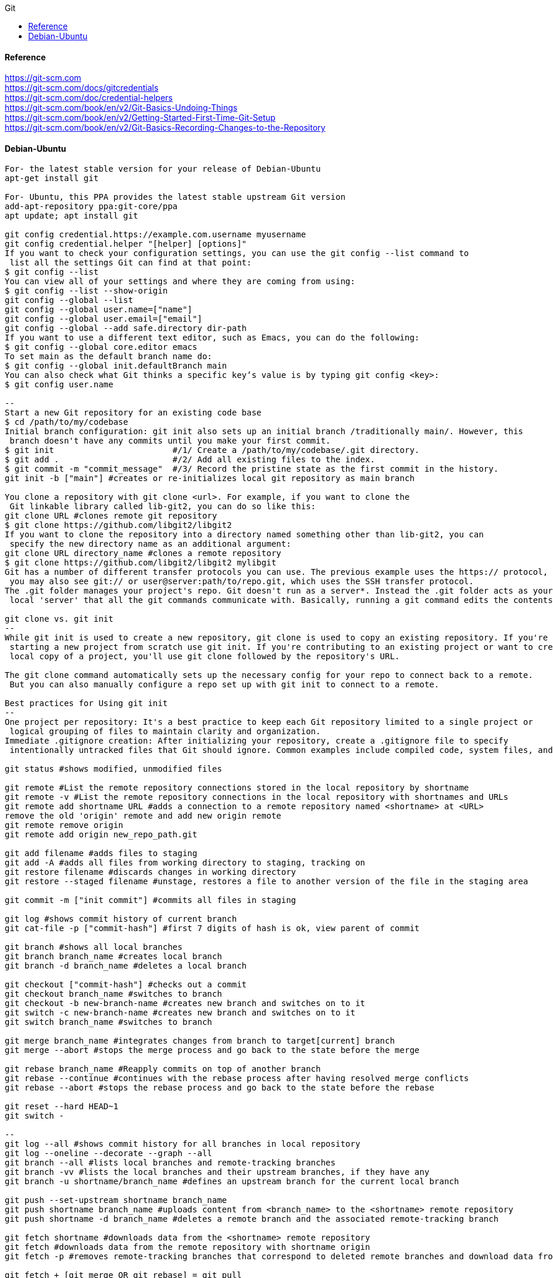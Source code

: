 //git-scm.org.adoc
:hardbreaks-option:
:source-highlighter: rouge
:source-language: gradle
:toc: left
:toc-title: Git

==== Reference
https://git-scm.com
https://git-scm.com/docs/gitcredentials
https://git-scm.com/doc/credential-helpers
https://git-scm.com/book/en/v2/Git-Basics-Undoing-Things
https://git-scm.com/book/en/v2/Getting-Started-First-Time-Git-Setup
https://git-scm.com/book/en/v2/Git-Basics-Recording-Changes-to-the-Repository

==== Debian-Ubuntu
[source, gradle]
----

For- the latest stable version for your release of Debian-Ubuntu
apt-get install git

For- Ubuntu, this PPA provides the latest stable upstream Git version
add-apt-repository ppa:git-core/ppa
apt update; apt install git

git config credential.https://example.com.username myusername
git config credential.helper "[helper] [options]"
If you want to check your configuration settings, you can use the git config --list command to
 list all the settings Git can find at that point:
$ git config --list
You can view all of your settings and where they are coming from using:
$ git config --list --show-origin
git config --global --list
git config --global user.name=["name"]
git config --global user.email=["email"]
git config --global --add safe.directory dir-path
If you want to use a different text editor, such as Emacs, you can do the following:
$ git config --global core.editor emacs
To set main as the default branch name do:
$ git config --global init.defaultBranch main
You can also check what Git thinks a specific key’s value is by typing git config <key>:
$ git config user.name

--
Start a new Git repository for an existing code base
$ cd /path/to/my/codebase
Initial branch configuration: git init also sets up an initial branch /traditionally main/. However, this
 branch doesn't have any commits until you make your first commit.
$ git init                        #/1/ Create a /path/to/my/codebase/.git directory.
$ git add .                       #/2/ Add all existing files to the index.
$ git commit -m "commit_message"  #/3/ Record the pristine state as the first commit in the history.
git init -b ["main"] #creates or re-initializes local git repository as main branch

You clone a repository with git clone <url>. For example, if you want to clone the
 Git linkable library called lib-git2, you can do so like this:
git clone URL #clones remote git repository
$ git clone https://github.com/libgit2/libgit2
If you want to clone the repository into a directory named something other than lib-git2, you can
 specify the new directory name as an additional argument:
git clone URL directory_name #clones a remote repository
$ git clone https://github.com/libgit2/libgit2 mylibgit
Git has a number of different transfer protocols you can use. The previous example uses the https:// protocol, but
 you may also see git:// or user@server:path/to/repo.git, which uses the SSH transfer protocol.
The .git folder manages your project's repo. Git doesn't run as a server*. Instead the .git folder acts as your
 local 'server' that all the git commands communicate with. Basically, running a git command edits the contents of the .git folder.

git clone vs. git init
--
While git init is used to create a new repository, git clone is used to copy an existing repository. If you're
 starting a new project from scratch use git init. If you're contributing to an existing project or want to create a
 local copy of a project, you'll use git clone followed by the repository's URL.

The git clone command automatically sets up the necessary config for your repo to connect back to a remote.
 But you can also manually configure a repo set up with git init to connect to a remote.

Best practices for Using git init
--
One project per repository: It's a best practice to keep each Git repository limited to a single project or
 logical grouping of files to maintain clarity and organization.
Immediate .gitignore creation: After initializing your repository, create a .gitignore file to specify
 intentionally untracked files that Git should ignore. Common examples include compiled code, system files, and editor configuration.

git status #shows modified, unmodified files

git remote #List the remote repository connections stored in the local repository by shortname
git remote -v #List the remote repository connections in the local repository with shortnames and URLs
git remote add shortname URL #adds a connection to a remote repository named <shortname> at <URL>
remove the old 'origin' remote and add new origin remote
git remote remove origin
git remote add origin new_repo_path.git

git add filename #adds files to staging
git add -A #adds all files from working directory to staging, tracking on
git restore filename #discards changes in working directory
git restore --staged filename #unstage, restores a file to another version of the file in the staging area

git commit -m ["init commit"] #commits all files in staging 

git log #shows commit history of current branch
git cat-file -p ["commit-hash"] #first 7 digits of hash is ok, view parent of commit 

git branch #shows all local branches
git branch branch_name #creates local branch
git branch -d branch_name #deletes a local branch

git checkout ["commit-hash"] #checks out a commit
git checkout branch_name #switches to branch
git checkout -b new-branch-name #creates new branch and switches on to it
git switch -c new-branch-name #creates new branch and switches on to it
git switch branch_name #switches to branch

git merge branch_name #integrates changes from branch to target[current] branch
git merge --abort #stops the merge process and go back to the state before the merge

git rebase branch_name #Reapply commits on top of another branch
git rebase --continue #continues with the rebase process after having resolved merge conflicts
git rebase --abort #stops the rebase process and go back to the state before the rebase

git reset --hard HEAD~1
git switch -

--
git log --all #shows commit history for all branches in local repository
git log --oneline --decorate --graph --all
git branch --all #lists local branches and remote-tracking branches
git branch -vv #lists the local branches and their upstream branches, if they have any
git branch -u shortname/branch_name #defines an upstream branch for the current local branch

git push --set-upstream shortname branch_name
git push shortname branch_name #uploads content from <branch_name> to the <shortname> remote repository
git push shortname -d branch_name #deletes a remote branch and the associated remote-tracking branch

git fetch shortname #downloads data from the <shortname> remote repository
git fetch #downloads data from the remote repository with shortname origin
git fetch -p #removes remote-tracking branches that correspond to deleted remote branches and download data from the remote repository

git fetch + [git merge OR git rebase] = git pull
--
git pull #if an upstream branch is defined for the current branch, fetch and integrate changes from the defined upstream branch
git pull shortname branch_name #fetches and integrates changes from the <shortname> remote repository for the specified <branch_name>
git pull -p #removes remote-tracking branches that correspond to deleted remote branches and fetches and integrates changes from the <shortname> remote repository for the specified <branch_name>
git pull --allow-unrelated-histories origin main

master is now named main
The default branch has been renamed!
If you have a local clone, you can update it by running the following commands.
git branch -m master main
git fetch origin
git branch -u origin/main main
git remote set-head origin -a

https://git-scm.com/docs/git-init
Start a new Git repository for an existing code base
cd /path/to/my/codebase || exit

 Git commands
git init      #/1/ Create a /path/to/my/codebase/.git directory.
git add .     #/2/ Add all existing files to the index.
git commit    #/3/ Record the pristine state as the first commit in the history.
git clone
git add
git commit -m
git status
git pull
git push
git branch -a

The .git directory structure
HEAD:
--
The HEAD file is a reference to the current branch that's checked out. By default, it points to the master or
 main branch, but it won't actually refer to a valid branch until you make your first commit. It can also point to a
 commit if you're in a 'detached HEAD' state.
config:
--
This file contains repository-specific configuration settings. These settings can include user information, remote
 repository URLs, and branch configurations. The settings here override the global Git configuration settings for
 this specific repository.
objects/:
--
The objects directory stores all the data for your commits, including files and the structure of the commit tree. This
 data is stored in a compressed format, making Git very efficient. The objects are identified by a SHA-1 hash of their content.
refs/:
--
The refs directory contains references to commit objects in the repository, organized into subdirectories such as
 heads/ for branch heads and tags/ for tag objects. These references are updated as you commit and branch within your repository.
hooks/:
--
This directory contains client-side or server-side scripts that are invoked at different phases of the Git workflow, such as
 before a commit is finalized /pre-commit/ or before pushing to a remote repository /pre-push/. By default, Git populates this
 directory with example scripts. These scripts are not active until renamed /removing the .sample extension/.
info/:
--
Inside, you'll find the exclude file, which works like a .gitignore file but is specific to this repository. The patterns listed in
 the exclude file will be ignored by Git, similar to how .gitignore works, but without the need to commit this file into the repository.
description:
--
This file is only used by the GitWeb program, which is a Git web interface. By default, it contains a placeholder text
 /"Unnamed repository; edit this file 'description' to name the repository."/, which can be changed to provide a
 meaningful description of your repository for viewers on GitWeb.
index:
--
The index file /not present immediately after git init but created upon first adding files to the staging area/
 acts as the staging area /"index"/ for Git. It tracks which files will be included in the next commit.

cat .gitignore
*.[oa]
*/

https://git-scm.com/book/en/v2/Getting-Started-About-Version-Control
In a DVCS /such as Git, Mercurial or Darcs/, clients dont just check out the latest snapshot of the files, rather, they
 fully mirror the repository, including its full history. Thus, if any server dies, and these systems were
  collaborating via that server, any of the client repositories can be copied back up to the server to
   restore it. Every clone is really a full backup of all the data.

https://git-scm.com/book/en/v2/Getting-Started-What-is-Git%3F
The Three States - Pay attention now —  here is the main thing to remember about Git if you want the rest of your
 learning process to go smoothly. Git has three main states that your files can reside in:
modified: Modified means that you have changed the file but have not committed it to your database yet.
staged: Staged means that you have marked a modified file in its current version to go into your next commit snapshot. ,and
committed: Committed means that the data is safely stored in your local database.
This leads us to the three main sections of a Git project: the
 "working tree" /Working Directory/, the
"staging area" /Index/, and the
"Git directory" /Repository/.
The Git directory is where Git stores the metadata and object database for your project. This is the
 most important part of Git, and it is what is copied when you clone a repository from another computer.
The basic Git workflow goes something like this:
 You modify files in your working tree.
You selectively stage just those changes you want to be part of your next commit, which adds only those changes to the staging area.
You /do a commit, which takes the files as they are in the staging area and stores that snapshot permanently to
 your Git directory. If a particular version of a file is in the Git directory, its considered committed. If it has
been modified and was added to the staging area, it is staged. And if it was changed since it was checked out but has
not been staged, it is modified. In Git Basics, you will learn more about these states and how you can
either take advantage of them or skip the staged part entirely.

https://git-scm.com/book/en/v2/Getting-Started-First-Time-Git-Setup
Git comes with a tool called git config that lets you get and set configuration variables that control all aspects of
 how Git looks and operates. These variables can be stored in three different places:
/etc/gitconfig file: Contains values applied to every user on the system and all their repositories. If you
 pass the option --system to git config, it reads and writes from this file specifically. Because this is a
system configuration file, you would need administrative or superuser privilege to make changes to it.
//.gitconfig or //.config/git/config file: Values specific personally to you, the user. You can make Git read and write to
 this file specifically by passing the --global option, and this affects all of the repositories you work with on your system.
config file in the Git directory /that is, .git/config/ of whatever repository youre currently using: Specific to
 that single repository. You can force Git to read from and write to this file with the --local option, but that is in
fact the default. Unsurprisingly, you need to be located somewhere in a Git repository for this option to work properly.
Each level overrides values in the previous level, so values in .git/config trump those in [path]/etc/gitconfig.
On Windows systems, Git looks for the .gitconfig file in the "$HOME" directory /C:/Users\$USER for most people/. It also
 still looks for [path]/etc/gitconfig, although its relative to the MSys root, which is wherever you decide to
install Git on your Windows system when you run the installer. If you are using version 2.x or later of Git for Windows,
there is also a system-level config file at C:/Documents and Settings/All Users/Application Data/Git/config on Windows XP, and
in C:/ProgramData/Git/config on Windows Vista and newer. This config /file can only be changed by git config -f <file> as an admin.
You can view all of your settings and where they are coming from using:
$ git config --list --show-origin

$ git config --global user.name "John Doe"
$ git config --global user.email johndoe@example.com
$ git config --global core.editor emacs
$ git config --global init.defaultBranch main

https://git-scm.com/book/en/v2/Getting-Started-Getting-Help
$ git help /verb/
$ git <verb> --help
$ man git-/verb/
/For example, you can get the manpage help for the git config command by running this:

$ git help config

In addition, if you dont need the full-blown manpage help, but just need a quick refresher on the available options for a
Git command, you can ask for the more concise help output with the -h option, as in:
$ git add -h
/If the manpages and this book arent enough and you need in-person help, you can try the
 #git, #github, or #gitlab channels on the Libera Chat IRC server, which can be found at https://libera.chat/.

https://git-scm.com/book/en/v2/Git-Basics-Getting-a-Git-Repository
Getting a Git Repository
You typically obtain a Git repository in one of two ways:
You can take a local directory that is currently not under version control, and turn it into a Git repository, or
You can clone an existing Git repository from elsewhere.
In either case, you end up with a Git repository on your local machine, ready for work.

Initializing a Repository in an Existing Directory
/If you have a project directory that is currently not under version control and you want to start controlling it
 with Git, you first need to go to that projects directory. If youve never /done this, it looks a
little different depending on which system youre running:
/for Linux:
$ cd /home/user/my_project
and type:

$ git init

This creates a new subdirectory named .git that contains all of your necessary repository files — a Git repository skeleton.
 At this point, nothing in your project is tracked yet. See Git Internals for more information about exactly what
files are contained in the .git directory you just created.
/If you want to start version-controlling existing files /as opposed to an empty directory/, you should probably begin
 tracking those files and /do an initial commit. You can accomplish that with a few git add commands that specify the
files you want to track, followed by a git commit:
$ git add "*.c"
$ git add LICENSE
$ git commit -m 'Initial project version'
We will go over what these commands /do in just a minute. At this point, you have a Git repository with tracked files and an initial commit.

Cloning an Existing Repository
/If you want to get a copy of an existing Git repository — for example, a project youd like to
 contribute to — the command you need is git clone. If youre familiar with other VCSs such as Subversion, youll notice that the
command is "clone" and not "checkout". This is an important distinction — instead of getting just a working copy, Git receives a
full copy of nearly all data that the server has. Every version of every file for the history of the project is pulled down
by default when you run git clone. In fact, if your server disk gets corrupted, you can often use nearly any of the
clones on any client to set the server back to the state it was in when it was cloned /you may lose some server-side hooks and such,
but all the versioned data would be there — see Getting Git on a Server for more details/.
You clone a repository with git clone <url>. For example, if you want to clone the Git linkable library called libgit2, you can /do so like this:

$ git clone https://github.com/libgit2/libgit2

That creates a directory named libgit2, initializes a .git directory inside it, pulls down all the data for that repository,
 and checks out a working copy of the latest version. If you go into the new libgit2 directory that was
just created, youll see the project files in there, ready to be worked on or used.
/If you want to clone the repository into a directory named something other than libgit2, you can specify the
 new directory name as an additional argument:

$ git clone https://github.com/libgit2/libgit2 mylibgit

That command does the same thing as the previous one, but the target directory is called mylibgit.
Git has a number of different transfer protocols you can use. The previous example uses the https:// protocol, but you may also
 see git:// or user@server:path/to/repo.git, which uses the SSH transfer protocol. Getting Git on a Server will introduce all of the
available options the server can set up to access your Git repository and the pros and cons of each.

https://git-scm.com/book/en/v2/Git-Basics-Recording-Changes-to-the-Repository
Recording Changes to the Repository
At this point, you should have a bona fide Git repository on your local machine, and a checkout or working copy of all of its
 files in front of you. Typically, youll want to start making changes and committing snapshots of those changes into your
repository each time the project reaches a state you want to record.
Remember that each file in your working directory can be in one of two states:
 tracked or untracked.
Tracked files are files that were in the last snapshot, as well as any newly staged files;
 they can be unmodified, modified, or staged.
In short, tracked files are files that Git knows about.
Untracked files are everything else — any files in your working directory that were not in
 your last snapshot and are not in your staging area. When you first clone a repository, all of your files will be
tracked and unmodified because Git just checked them out and you havent edited anything.
As you edit files, Git sees them as modified, because youve changed them since your last commit. As you work, you
 selectively stage these modified files and /then commit all those staged changes, and the cycle repeats.

Checking the Status of Your Files
The main tool you use to determine which files are in which state is the git status command. If you run this command
 directly after a clone, you should see something like this:
$ git status

Tracking New Files
In order to begin tracking a new file, you use the command git add. To begin tracking the README file, you can run this:
$ git add README

To stage it, you run the git add command. git add is a multipurpose command — you use it to begin tracking new files,
 to stage files, and to /do other things like marking merge-conflicted files as resolved. It may be helpful to think of it
  more as /add precisely this content to the next commit/ rather than /add this file to the project/.

Short Status
/While the git status output is pretty comprehensive, its also quite wordy. Git also has a short status flag so you can
 see your changes in a more compact way. If you run git status -s or git status --short you get a far more simplified output from the command:
$ git status -s

Ignoring Files
https://github.com/github/gitignore
youll have a class of files that you dont want Git to automatically add or even show you as being untracked. These are
 generally automatically generated files such as log files or files produced by your build system. In such cases, you can
create a file listing patterns to match them named .gitignore. Here is an example .gitignore file:
$ cat .gitignore
*.[oa]
*/
Here is another example
.gitignore file:
 ignore all .a files
*.a
 but do track lib.a, even though you're ignoring .a files above
!lib.a
 only ignore the TODO file in the current directory, not subdir/TODO
/TODO
 ignore all files in any directory named build
build/
 ignore doc/notes.txt, but not doc/server/arch.txt
doc/*.txt
 ignore all .pdf files in the doc/ directory and any of its subdirectories
doc/**/*.pdf
In the simple case, a repository might have a single .gitignore file in its root directory, which applies recursively to the
 entire repository. However, it is also possible to have additional .gitignore files in subdirectories. The rules in these
nested .gitignore files apply only to the files under the directory where they are located. The Linux kernel source repository has 206 .gitignore files.

Viewing Your Staged and Unstaged Changes
/If the git status command is too vague for you — you want to know exactly what you changed, not just which files were
 changed — you can use the git diff command.
$ git diff
/If you want to see what youve staged that will go into your next commit, you can use git diff --staged. This command compares your
 staged changes to your last commit:
$ git diff --staged
Its important to note that git diff by itself doesnt show all changes made since your last commit — only changes that
 are still unstaged. If youve staged all of your changes, git diff will give you no output.
you can use
 /git diff/ to see what is still unstaged and
 /git diff --cached/ to see what youve staged so far /--staged and --cached are synonyms/

Committing Your Changes
Now that your staging area is set up the way you want it, you can commit your changes. Remember that anything that is
 still unstaged — any files you have created or modified that you havent run git add on since you edited them — wont go
into this commit. They will stay as modified files on your disk. In this case, lets say that the last time you ran
 git status, you saw that everything was staged, so youre ready to commit your changes. The simplest way to commit is to type git commit:
$ git commit
Alternatively- you can type your commit message inline with the commit command by specifying it after a -m flag, like this:
$ git commit -m "Story 182: fix benchmarks for speed"

Skipping the Staging Area
Although it can be amazingly useful for crafting commits exactly how you want them, the staging area is sometimes a
 bit more complex than you need in your workflow. If you want to skip the staging area, Git provides a simple shortcut.
Adding the -a option to the git commit command makes Git automatically stage every file that is already tracked before doing the
 commit- letting you skip the git add part:
$ git commit -a -m 'Add new benchmarks'

Removing Files
To remove a file from Git, you have to remove it from your tracked files /more accurately, remove it from your staging area/ and /then commit.
 The git rm command does that, and also removes the file from your working directory so you dont see it as an
untracked file the next time around. If you simply remove the file from your working directory, it shows up under the
 'Changes not staged for commit' /that is, unstaged/ area of your git status output:
$ rm PROJECTS.md
$ git rm PROJECTS.md
$ git rm log/\*.log
$ git rm \*/
Another useful thing you may want to /do is to keep the file in your working tree but remove it from your staging area.
 In other words, you may want to keep the file on your hard drive but not have Git track it anymore. This is
particularly useful if you forgot to add something to your .gitignore file and accidentally staged it, like a
large log file or a bunch of .a compiled files. To /do this, use the --cached option:
$ git rm --cached README

Moving Files
Unlike many other VCSs, Git doesnt explicitly track file movement. If you rename a file in Git, no metadata is stored in Git that
 tells it you renamed the file. However, Git is pretty smart about figuring that out after the fact — well deal with
detecting file movement a bit later.
Thus its a bit confusing that Git has a mv command. If you want to rename a file in Git, you can run something like:
$ git mv file_from file_to
and it works fine. In fact, if you run something like this and look at the status, youll see that Git considers it a renamed file:
$ git mv README.md README
$ git status
On branch master
Your branch is up-to-date with 'origin/master'.
Changes to be committed:
  (use "git reset HEAD <file>..." to unstage)
    renamed:    README.md -> README
However- this is equivalent to running something like this:
$ mv README.md README
$ git rm README.md
$ git add README
Git figures out that its a rename implicitly, so it doesnt matter if you rename a file that way or with the mv command.
 The only real difference is that git mv is one command instead of three — its a convenience function.
More importantly, you can use any tool you like to rename a file, and address the add/rm later, before you commit.

https://git-scm.com/book/en/v2/Git-Basics-Viewing-the-Commit-History
Viewing the Commit History
After you have created several commits, or if you have cloned a repository with an existing commit history, youll probably want to
 look back to see what has happened. The most basic and powerful tool to /do this is the git log command.
$ git log
One of the more helpful options is -p or --patch, which shows the difference /the patch output/ introduced in each commit.
 You can also limit the number of log entries displayed, such as using -2 to show only the last two entries.
$ git log -p -2
/if you want to see some abbreviated stats for each commit, you can use the --stat option:
$ git log --stat
$ git log --pretty=oneline
$ git log --pretty=format:"%h - %an, %ar : %s"
$ git log --pretty=format:"%h %s" --graph
$ git log --since=2.weeks
$ git log -S function_name
$ git log -- path/to/file
Preventing the display of merge commits
Depending on the workflow used in your repository, its possible that a sizable percentage of the commits in your
 log history are just merge commits, which typically arent very informative. To prevent the display of merge commits
cluttering up your log history, simply add the log option --no-merges.
/For example, if you want to see which commits modifying test files in the Git source code history were committed by
 Junio Hamano in the month of October 2008 and are not merge commits, you can run something like this:
$ git log --pretty="%h - %s" --author='Junio C Hamano' --since="2008-10-01" \
   --before="2008-11-01" --no-merges -- t/

https://git-scm.com/book/en/v2/Git-Basics-Undoing-Things
One of the common undos takes place when you commit too early and possibly forget to add some files, or you mess up your
 commit message. If you want to redo that commit, make the additional changes you forgot, stage them, and commit again using the --amend option:
$ git commit --amend
As an example, if you commit and /then realize you forgot to stage the changes in a file you wanted to add to this commit,
 you can /do something like this:
$ git commit -m 'Initial commit'
$ git add forgotten_file
$ git commit --amend
You end up with a single commit — the second commit replaces the results of the first.
Only amend commits that are still local and have not been pushed somewhere. Amending previously pushed commits and
 force pushing the branch will cause problems for your collaborators. For more on what happens when you /do this and
how to recover if youre on the receiving end read The Perils of Rebasing.
https://git-scm.com/book/en/v2/ch00/_rebase_peril
Its important to understand that when youre amending your last commit, youre not so much fixing it as replacing it
 entirely with a new, improved commit that pushes the old commit out of the way and puts the new commit in its place.
Effectively- its as if the previous commit never happened, and it wont show up in your repository history.
The obvious value to amending commits is to make minor improvements to your last commit, without cluttering your
 repository history with commit messages of the form, 'Oops, forgot to add a file' or 'Darn, fixing a typo in last commit'.

Unstaging a Staged File
$ git reset HEAD CONTRIBUTING.md
https://git-scm.com/book/en/v2/ch00/_git_reset
Its true that git reset can be a dangerous command, especially if you provide the --hard flag. However, in the
 scenario described above, the file in your working directory is not touched, so its relatively safe.

Unmodifying a Modified File
$ git checkout -- CONTRIBUTING.md
Its important to understand that git checkout -- <file> is a dangerous command. Any local changes you made to that
 file are gone — Git just replaced that file with the last staged or committed version. Dont ever use this command unless you
absolutely know that you dont want those unsaved local changes
/If you would like to keep the changes youve made to that file but still need to get it out of the way for now, well go
 over stashing and branching in Git Branching; these are generally better ways to go.
https://git-scm.com/book/en/v2/ch00/ch03-git-branching
Remember- anything that is committed in Git can almost always be recovered. Even commits that were on branches that
 were deleted or commits that were overwritten with an --amend commit can be recovered /see Data Recovery for data recovery/.
https://git-scm.com/book/en/v2/ch00/_data_recovery
However- anything you lose that was never committed is likely never to be seen again.

Undoing things with git restore
Git version 2.23.0 introduced a new command: git restore. Its basically an alternative to git reset which we just covered.
 From Git version 2.23.0 onwards, Git will use git restore instead of git reset for many undo operations.
Lets retrace our steps, and undo things with git restore instead of git reset.
Unstaging a Staged File with git restore
$ git restore --staged CONTRIBUTING.md
Unmodifying a Modified File with git restore
$ git restore CONTRIBUTING.md
Its important to understand that git restore /file/ is a dangerous command. Any local changes you made to that file are
 gone — Git just replaced that file with the last staged or committed version. Dont ever use this command unless you
absolutely know that you dont want those unsaved local changes.

https://git-scm.com/book/en/v2/Git-Basics-Working-with-Remotes
Working with Remotes
To be able to collaborate on any Git project, you need to know how to manage your remote repositories. Remote repositories are
 versions of your project that are hosted on the Internet or network somewhere. You can have several of them, each of which
generally is either read-only or read/write for you. Collaborating with others involves managing these remote repositories and
pushing and pulling data to and from them when you need to share work. Managing remote repositories includes knowing how to
add remote repositories, remove remotes that are no longer valid, manage various remote branches and define them as
being tracked or not, and more.
Remote repositories can be on your local machine.
It is entirely possible that you can be working with a 'remote' repository that is, in fact, on the same host you are.
 The word 'remote' does not necessarily imply that the repository is somewhere else on the network or Internet, only that
it is elsewhere. Working with such a remote repository would still involve all the standard pushing, pulling and
fetching operations as with any other remote.

Showing Your Remotes
To see which remote servers you have configured, you can run the git remote command. It lists the shortnames of each
 remote handle youve specified. If youve cloned your repository, you should at least see origin — that is the
default name Git gives to the server you cloned from:
$ git remote
$ git remote -v

Adding Remote Repositories
Weve mentioned and given some demonstrations of how the git clone command implicitly adds the origin remote for you.
 Heres how to add a new remote explicitly. To add a new remote Git repository as a shortname you can reference easily, run
git remote add /shortname/ /url/
$ git remote
origin
$ git remote add pb https://github.com/paulboone/ticgit
$ git remote -v
Now you can use the string pb on the command line instead of the whole URL.
$ git fetch pb

Fetching and Pulling from Your Remotes
As you just saw, to get data from your remote projects, you can run:
$ git fetch /remote/
The command goes out to that remote project and pulls down all the data from that remote project that you dont have yet.
 After you /do this, you should have references to all the branches from that remote, which you can merge in or inspect at any time.
/If you clone a repository, the command automatically adds that remote repository under the name 'origin'. So,
 git fetch origin fetches any new work that has been pushed to that server since you cloned /or last fetched from/ it.
Its important to note that the git fetch command only downloads the data to your local repository — it doesnt automatically
 merge it with any of your work or modify what youre currently working on. You have to merge it manually into your work when youre ready.
/If your current branch is set up to track a remote branch /see the next section and Git Branching for more information/,
 you can use the git pull command to automatically fetch and /then merge that remote branch into your current branch.
This may be an easier or more comfortable workflow for you; and by default, the git clone command automatically sets up
 your local master branch to track the remote master branch /or whatever the default branch is called/ on the
server you cloned from. Running git pull generally fetches data from the server you originally cloned from and
automatically tries to merge it into the code youre currently working on.
Note
From Git version 2.27 onward, git pull will give a warning if the pull.rebase variable is not set.
Git will keep warning you until you set the variable.
/If you want the default behavior of Git /fast-forward if possible, else create a merge commit/:
git config --global pull.rebase "false"
/If you want to rebase when pulling:
git config --global pull.rebase "true"

Pushing to Your Remotes
When you have your project at a point that you want to share, you have to push it upstream. The command for this is simple:
 git push /remote/ /branch/. If you want to push your master branch to your origin server /again, cloning generally sets up
both of those names for you automatically/, /then you can run this to push any commits youve /done back up to the server:
$ git push origin master
This command works only if you cloned from a server to which you have write access and if nobody has pushed in the meantime.
/If you and someone else clone at the same time and they push upstream and /then you push upstream, your push will
rightly be rejected. Youll have to fetch their work first and incorporate it into yours before youll be allowed to push.
 See Git Branching for more detailed information on how to push to remote servers.

Inspecting a Remote
/If you want to see more information about a particular remote, you can use the git remote show /remote/ command.
/If you run this command with a particular shortname, such as origin, you get something like this:
$ git remote show origin

Renaming and Removing Remotes
You can run git remote rename to change a remotes shortname. For instance, if you want to rename pb to paul, you can /do so with git remote rename:
$ git remote rename pb paul
$ git remote

/If you want to remove a remote for some reason — youve moved the server or are no longer using a particular mirror, or
 perhaps a contributor isnt contributing anymore — you can either use git remote remove or git remote rm:
$ git remote remove paul
$ git remote
origin
Once you delete the reference to a remote this way, all remote-tracking branches and configuration settings associated with that remote are also deleted.

https://git-scm.com/book/en/v2/Git-Basics-Tagging
Listing Your Tags - Listing the existing tags in Git is straightforward. Just type git tag /with optional -l or --list/:
$ git tag
Listing tag wildcards requires -l or --list option
/If you want just the entire list of tags, running the command git tag implicitly assumes you want a listing and
 provides one; the use of -l or --list in this case is optional.
/If- however, youre supplying a wildcard pattern to match tag names, the use of -l or --list is mandatory.

Creating Tags
Git supports two types of tags: lightweight and annotated.
A lightweight tag is very much like a branch that doesnt change — its just a pointer to a specific commit.
Annotated tags, however, are stored as full objects in the Git database. Theyre checksummed; contain the
 tagger name, email, and date; have a tagging message; and can be signed and verified with GNU Privacy Guard /GPG/.
Its generally recommended that you create annotated tags so you can have all this information; but if you want a
 temporary tag or for some reason dont want to keep the other information, lightweight tags are available too.

Annotated Tags
Creating an annotated tag in Git is simple. The easiest way is to specify -a when you run the tag command:
$ git tag -a v1.4 -m "my version 1.4"
You can see the tag data along with the commit that was tagged by using the git show command:
$ git show v1.4

Lightweight Tags
Another way to tag commits is with a lightweight tag. This is basically the commit checksum stored in a file — no other
 information is kept. To create a lightweight tag, dont supply any of the -a, -s, or -m options, just provide a tag name:
$ git tag v1.4-lw
This time, if you run git show on the tag, you dont see the extra tag information. The command just shows the commit:
$ git show v1.4-lw

Tagging Later
You can also tag commits after youve moved past them.
$ git tag -a v1.2 9fceb02

Sharing Tags
By default, the git push command doesnt transfer tags to remote servers. You will have to explicitly push tags to a
 shared server after you have created them. This process is just like sharing remote branches — you can run git push origin <tagname>.
$ git push origin v1.5
/If you have a lot of tags that you want to push up at once, you can also use the --tags option to the git push command.
 This will transfer all of your tags to the remote server that are not already there.
$ git push origin --tags
git push pushes both types of tags
git push /remote/ --tags will push both lightweight and annotated tags. There is currently no option to push only
 lightweight tags, but if you use git push <remote> --follow-tags only annotated tags will be pushed to the remote.

Deleting Tags
To delete a tag on your local repository, you can use git tag -d <tagname>. For example, we could remove our lightweight tag above as follows:
$ git tag -d v1.4-lw
Note that this does not remove the tag from any remote servers. There are two common variations for deleting a tag from a remote server.
The first variation is git push /remote/ :refs/tags/<tagname>:
$ git push origin :refs/tags/v1.4-lw
The way to interpret the above is to read it as the null value before the colon is being pushed to the
 remote tag name, effectively deleting it.
The second /and more intuitive/ way to delete a remote tag is with:
$ git push origin --delete /tagname/

Checking out Tags
/If you want to view the versions of files a tag is pointing to, you can /do a git checkout of that tag, although this
 puts your repository in 'detached HEAD' state, which has some ill side effects:
$ git checkout v2.0.0
In 'detached HEAD' state, if you make changes and /then create a commit, the tag will stay the same, but your
 new commit wont belong to any branch and will be unreachable, except by the exact commit hash. Thus, if you need to
make changes — say youre fixing a bug on an older version, for instance — you will generally want to create a branch:
$ git checkout -b version2 v2.0.0
Switched to a new branch 'version2'
/If you /do this and make a commit, your version2 branch will be slightly different than your v2.0.0 tag since it will
 move forward with your new changes, so /do be careful.

https://git-scm.com/book/en/v2/Git-Basics-Git-Aliases
Git doesnt automatically infer your command if you type it in partially. If you dont want to type the entire text of each of the
 Git commands, you can easily set up an alias for each command using git config. Here are a couple of examples you may want to set up:
$ git config --global alias.co checkout
$ git config --global alias.br branch
$ git config --global alias.ci commit
$ git config --global alias.st status
This means that, for example, instead of typing git commit, you just need to type git ci. As you go on using Git, youll probably
 use other commands frequently as well; dont hesitate to create new aliases.
This technique can also be very useful in creating commands that you think should exist. For example, to correct the
 usability problem you encountered with unstaging a file, you can add your own unstage alias to Git:
$ git config --global alias.unstage 'reset HEAD --'
This makes the following two commands equivalent:
$ git unstage fileA
$ git reset HEAD -- fileA
This seems a bit clearer. Its also common to add a last command, like this:
$ git config --global alias.last 'log -1 HEAD'
This way, you can see the last commit easily:
$ git last
As you can tell, Git simply replaces the new command with whatever you alias it for. However, maybe you want to run an
 external command, rather than a Git subcommand. In that case, you start the command with a ! character. This is useful if you
write your own tools that work with a Git repository. We can demonstrate by aliasing git visual to run gitk:
$ git config --global alias.visual '!gitk'

https://git-scm.com/book/en/v2/Git-Branching-Branches-in-a-Nutshell
Git doesnt store data as a series of changesets or differences, but instead as a series of snapshots.
When you make a commit, Git stores a commit object that contains a pointer to the snapshot of the content you staged.
 This object also contains the authors name and email address, the message that you typed, and pointers to the commit or
commits that directly came before this commit /its parent or parents/: zero parents for the initial commit, one parent for a
 normal commit, and multiple parents for a commit that results from a merge of two or more branches.
To visualize this, lets assume that you have a directory containing three files, and you stage them all and commit.
 Staging the files computes a checksum for each one, stores that version of the file in the
Git repository /Git refers to them as blobs/, and adds that checksum to the staging area:
$ git add README test.rb LICENSE
$ git commit -m 'Initial commit'
When you create the commit by running git commit, Git checksums each subdirectory /in this case, just the root project directory/ and
 stores them as a tree object in the Git repository. Git /then creates a commit object that has the metadata and a
pointer to the root project tree so it can re-create that snapshot when needed.
Your Git repository now contains five objects: three blobs /each representing the contents of one of the three files/,
 one tree that lists the contents of the directory and specifies which file names are stored as which blobs, and
one commit with the pointer to that root tree and all the commit metadata.
/If you make some changes and commit again, the next commit stores a pointer to the commit that came immediately before it.
A branch in Git is simply a lightweight movable pointer to one of these commits. The default branch name in Git is master.
 As you start making commits, youre given a master branch that points to the last commit you made. Every time you commit, the
master branch pointer moves forward automatically.
Note - The 'master' branch in Git is not a special branch. It is exactly like any other branch. The
 only reason nearly every repository has one is that the git init command creates it by default and most people dont bother to change it.

Creating a New Branch
What happens when you create a new branch? Well, doing so creates a new pointer for you to move around. Lets say you want to
 create a new branch called testing. You /do this with the 'git branch' command:
$ git branch testing
This creates a new pointer to the same commit youre currently on.
How does Git know what branch youre currently on? It keeps a special pointer called 'HEAD'. Note that this is a
 lot different than the concept of HEAD in other VCSs you may be used to, such as Subversion or CVS. In Git, this is a
pointer to the local branch youre currently on. In this case, youre still on master. The git branch command only created a
 new branch — it didnt switch to that branch.

Switching Branches
To switch to an existing branch, you run the 'git checkout' command. Lets switch to the new testing branch:
$ git checkout testing
This moves HEAD to point to the testing branch.
Note- git log doesnt show all the branches all the time
/If you were to run git log right now, you might wonder where the "testing" branch you just created went, as it would not appear in the output.
The branch hasnt disappeared; Git just doesnt know that youre interested in that branch and it is trying to
 show you what it thinks youre interested in. In other words, by default, git log will only show commit history below the branch youve checked out.
To show commit history for the desired branch you have to explicitly specify it:
 git log testing.
To show all of the branches, add --all to your git log command.
$ git checkout master /HEAD moves when you checkout/
That command did two things. It moved the HEAD pointer back to point to the master branch, and it reverted the files in
 your working directory back to the snapshot that master points to. This also means the changes you make from this
point forward will diverge from an older version of the project. It essentially rewinds the work youve /done in your
 testing branch so you can go in a different direction.
Note- Switching branches changes files in your working directory
Its important to note that when you switch branches in Git, files in your working directory will change. If you switch to
 an older branch, your working directory will be reverted to look like it did the last time you committed on that branch.
/If Git cannot /do it cleanly, it will not let you switch at all.

Because a branch in Git is actually a simple file that contains the 40 character SHA-1 checksum of the commit it points to,
 branches are cheap to create and destroy. Creating a new branch is as quick and simple as writing 41 bytes to a file /40 characters and a newline/.
This is in sharp contrast to the way most older VCS tools branch, which involves copying all of the projects files into a
 second directory. This can take several seconds or even minutes, depending on the size of the project, whereas in Git the
process is always instantaneous. Also, because were recording the parents when we commit, finding a proper merge base for
 merging is automatically /done for us and is generally very easy to do. These features help encourage developers to create and use branches often.
Lets see why you should /do so.
Note- Creating a new branch and switching to it at the same time
Its typical to create a new branch and want to switch to that new branch at the same time — this can be /done in one operation with
 git checkout -b <newbranchname>.
Note- From Git version 2.23 onwards you can use git switch instead of git checkout to: Switch to an existing branch:
 git switch testing-branch.
Create a new branch and switch to it:
 git switch -c new-branch.
The -c flag stands for create, you can also use the full flag: --create. Return to your previously checked out branch:
 git switch -.

https://git-scm.com/book/en/v2/Git-Branching-Basic-Branching-and-Merging
$ git checkout -b iss53
Switched to a new branch "iss53"
This is shorthand for:
$ git branch iss53
$ git checkout iss53
You work on your website and /do some commits. Doing so moves the iss53 branch forward, because you have it checked out /that is, your HEAD is pointing to it/:
$ vim index.html
$ git commit -a -m 'Create new footer [issue 53]'
$ git checkout master
Switched to branch 'master'
$ git checkout -b hotfix
Switched to a new branch 'hotfix'
$ vim index.html
$ git commit -a -m 'Fix broken email address'
You can run your tests, make sure the hotfix is what you want, and finally merge the hotfix branch back into your
master branch to deploy to production. You /do this with the git merge command:
$ git checkout master
$ git merge hotfix
Updating f42c576..3a0874c
Fast-forward
Youll notice the phrase 'fast-forward' in that merge. Because the commit C4 pointed to by the branch hotfix you
 merged in was directly ahead of the commit C2 youre on, Git simply moves the pointer forward. To phrase that
another way, when you try to merge one commit with a commit that can be reached by following the first commits history,
 Git simplifies things by moving the pointer forward because there is no divergent work
to merge together — this is called a 'fast-forward.'
After your super-important fix is deployed, youre ready to switch back to the work you were doing before you
 were interrupted. However, first youll delete the hotfix branch, because you no longer need it — the
master branch points at the same place. You can delete it with the -d option to git branch:
$ git branch -d hotfix
Now you can switch back to your work-in-progress branch on issue #53 and continue working on it.
$ git checkout iss53
Switched to branch "iss53"
$ vim index.html
$ git commit -a -m 'Finish the new footer [issue 53]'
$ git checkout master
Switched to branch 'master'
$ git merge iss53
Merge made by the 'recursive' strategy.
This looks a bit different than the hotfix merge you did earlier. In this case, your development history has diverged from
 some older point. Because the commit on the branch youre on isnt a direct ancestor of the branch youre merging in,
Git has to /do some work. In this case, Git does a simple three-way merge, using the two snapshots pointed to by the
 branch tips and the common ancestor of the two.
$ git branch -d iss53

Basic Merge Conflicts
Occasionally- this process doesnt go smoothly. If you changed the same part of the same file differently in the
 two branches youre merging, Git wont be able to merge them cleanly.
$ git merge iss53
Auto-merging index.html
CONFLICT (content): Merge conflict in index.html
Automatic merge failed; fix conflicts and /then commit the result.
Git hasnt automatically created a new merge commit. It has paused the process while you resolve the conflict. If you want to
 see which files are unmerged at any point after a merge conflict, you can run git status:
$ git status
Anything that has merge conflicts and hasnt been resolved is listed as unmerged. Git adds standard conflict-resolution markers to the
 files that have conflicts, so you can open them manually and resolve those conflicts. Your file contains a section that looks something like this:
<<<<<<< HEAD:index.html
<div id="footer">contact : email.support@github.com</div>
=======
<div id="footer">
 please contact us at support@github.com
</div>
>>>>>>> iss53:index.html
This means the version in HEAD /your master branch, because that was what you had checked out when you ran your merge command/ is the
 top part of that block /everything above the =======/, while the version in your iss53 branch looks like everything in the
bottom part. In order to resolve the conflict, you have to either choose one side or the other or merge the contents yourself.
This resolution has a little of each section, and the
 <<<<<<<, =======, and >>>>>>>
lines have been completely removed. After youve resolved each of these sections in each conflicted file, run git add on
 each file to mark it as resolved. Staging the file marks it as resolved in Git.
/If you want to use a graphical tool to resolve these issues, you can run git mergetool, which fires up an
 appropriate visual merge tool and walks you through the conflicts:
$ git mergetool
Note- If you need more advanced tools for resolving tricky merge conflicts, we cover more on merging in Advanced Merging.
https://git-scm.com/book/en/v2/ch00/_advanced_merging
After you exit the merge tool, Git asks you if the merge was successful. If you tell the script that it was, it stages the
 file to mark it as resolved for you. You can run git status again to verify that all conflicts have been resolved:
$ git status
/If youre happy with that, and you verify that everything that had conflicts has been staged, you can type git commit to finalize the merge commit.

https://git-scm.com/book/en/v2/Git-Branching-Branch-Management
The git branch command does more than just create and delete branches. If you run it with no arguments, you get a simple listing of your current branches:
$ git branch
Notice the \* character that prefixes the master branch: it indicates the branch that you currently have checked out /i.e., the
 branch that HEAD points to/. This means that if you commit at this point, the master branch will be
moved forward with your new work. To see the last commit on each branch, you can run git branch -v:
$ git branch -v
The useful --merged and --no-merged options can filter this list to branches that you have or have not yet merged into the
 branch youre currently on. To see which branches are already merged into the branch youre on, you can run git branch --merged:
$ git branch --merged
Branches on this list without the \* in front of them are generally fine to delete with git branch -d; youve already
 incorporated their work into another branch, so youre not going to lose anything.
To see all the branches that contain work you havent yet merged in, you can run git branch --no-merged:
$ git branch --no-merged
Tip- The options described above, --merged and --no-merged will, if not given a commit or branch name as an argument,
 show you what is, respectively, merged or not merged into your current branch.
You can always provide an additional argument to ask about the merge state with respect to some other branch without checking that
 other branch out first, as in, what is not merged into the master branch?
$ git checkout testing
$ git branch --no-merged master

Changing a branch name
Caution- Do not rename branches that are still in use by other collaborators. Do not rename a branch like
 master/main/mainline without having read the section Changing the master branch name.
Suppose you have a branch that is called bad-branch-name and you want to change it to corrected-branch-name, while keeping
 all history. You also want to change the branch name on the remote /GitHub, GitLab, other server/. How /do you /do this?
Rename the branch locally with the git branch --move command:
$ git branch --move bad-branch-name corrected-branch-name
This replaces your bad-branch-name with corrected-branch-name, but this change is only local for now.
 To let others see the corrected branch on the remote, push it:
$ git push --set-upstream origin corrected-branch-name
Now well take a brief look at where we are now:
$ git branch --all
\* corrected-branch-name
  main
  remotes/origin/bad-branch-name
  remotes/origin/corrected-branch-name
  remotes/origin/main
Notice that youre on the branch corrected-branch-name and its available on the remote. However, the branch with the
 bad name is also still present there but you can delete it by executing the following command:
$ git push origin --delete bad-branch-name
Now the bad branch name is fully replaced with the corrected branch name.

Changing the master branch name
Warning- Changing the name of a branch like master/main/mainline/default will break the integrations, services, helper utilities and
 build/release scripts that your repository uses. Before you /do this, make sure you consult with your collaborators.
Also- make sure you /do a thorough search through your repo and update any references to the old branch name in your code and scripts.
Rename your local master branch into main with the following command:
$ git branch --move master main
Theres no local master branch anymore, because its renamed to the main branch.
To let others see the new main branch, you need to push it to the remote. This makes the renamed branch available on the remote.
$ git push --set-upstream origin main
Now we end up with the following state:
$ git branch --all
\* main
  remotes/origin/HEAD -> origin/master
  remotes/origin/main
  remotes/origin/master
Your local master branch is gone, as its replaced with the main branch. The main branch is present on the remote.
 However- the old master branch is still present on the remote. Other collaborators will continue to use the master branch as the
base of their work, until you make some further changes.
Now you have a few more tasks in front of you to complete the transition:
Any projects that depend on this one will need to update their code and/or configuration.
Update any test-runner configuration files.
Adjust build and release scripts.
Redirect settings on your repo host for things like the repos default branch, merge rules, and other things that match branch names.
Update references to the old branch in documentation.
Close or merge any pull requests that target the old branch.
After youve /done all these tasks, and are certain the main branch performs just as the master branch, you can delete the master branch:
$ git push origin --delete master

https://git-scm.com/book/en/v2/Git-Branching-Branching-Workflows
Long-Running Branches
Because Git uses a simple three-way merge, merging from one branch into another multiple times over a long period is
 generally easy to do. This means you can have several branches that are always open and that you use for different stages of
your development cycle; you can merge regularly from some of them into others.
Again- having multiple long-running branches isnt necessary, but its often helpful, especially when youre dealing with very large or complex projects.

Topic Branches
Topic branches, however, are useful in projects of any size. A topic branch is a short-lived branch that you create and
 use for a single particular feature or related work. This is something youve likely never /done with a VCS before because its
generally too expensive to create and merge branches. But in Git its common to create, work on, merge, and delete branches several times a day.

We will go into more detail about the various possible workflows for your Git project in Distributed Git, so before you
 decide which branching scheme your next project will use, be sure to read that chapter.
https://git-scm.com/book/en/v2/ch00/ch05-distributed-git
Its important to remember when youre doing all this that these branches are completely local. When youre branching and
 merging- everything is being /done only in your Git repository — there is no communication with the server.

https://git-scm.com/book/en/v2/Git-Branching-Remote-Branches
Remote Branches
Remote references are references /pointers/ in your remote repositories, including branches, tags, and so on. You can get a
 full list of remote references explicitly with
git ls-remote /remote/, or
git remote show /remote/ for remote branches as well as more information. Nevertheless, a more common way is to take advantage of remote-tracking branches.
Remote-tracking branches are references to the state of remote branches. Theyre local references that you cant move;
 Git moves them for you whenever you /do any network communication, to make sure they accurately represent the state of the
remote repository. Think of them as bookmarks, to remind you where the branches in your remote repositories were the last time you connected to them.
Lets say you have a Git server on your network at git.ourcompany.com. If you clone from this, Git clone command automatically names it
 'origin' for you, pulls down all its data, creates a pointer to where its master branch is, and names it origin/master locally.
Git also gives you your own local master branch starting at the same place as origins master branch, so you have something to work from.
Note- 'origin' is not special. Just like the branch name 'master' does not have any special meaning in Git, neither does 'origin'. While 'master' is the
 default name for a starting branch when you run git init which is the only reason its widely used, 'origin' is the default name for a
remote when you run git clone. If you run git clone -o booyah instead, /then you will have booyah/master as your default remote branch.
To synchronize your work with a given remote, you run a
 git fetch /remote/ command /in our case,
 git fetch origin/. This command looks up which server 'origin' is /in this case, its git.ourcompany.com/, fetches any
data from it that you dont yet have, and updates your local database, moving your origin/master pointer to its new, more up-to-date position.

To demonstrate having multiple remote servers and what remote branches for those remote projects look like, lets assume you have
 another internal Git server that is used only for development by one of your sprint teams. This server is at git.team1.ourcompany.com.
You can add it as a new remote reference to the project youre currently working on by running the git remote add command as we
 covered in Git Basics. Name this remote teamone, which will be your shortname for that whole URL.
https://git-scm.com/book/en/v2/ch00/ch02-git-basics-chapter
Now- you can run git fetch teamone to fetch everything the remote teamone server has that you dont have yet. Because that
 server has a subset of the data your origin server has right now, Git fetches no data but sets a remote-tracking branch called
teamone/master to point to the commit that teamone has as its master branch.

Pushing
When you want to share a branch with the world, you need to push it up to a remote to which you have write access. Your local
 branches arent automatically synchronized to the remotes you write to — you have to explicitly push the branches you want to share.
That way, you can use private branches for work you dont want to share, and push up only the topic branches you want to collaborate on.
/If you have a branch named serverfix that you want to work on with others, you can push it up the same way you pushed your first branch. Run
 git push /remote/ /branch/:
$ git push origin serverfix
This is a bit of a shortcut. Git automatically expands the serverfix branchname out to refs/heads/serverfix:refs/heads/serverfix, which means,
 /Take my serverfix local branch and push it to update the remotes serverfix branch./ Well go over the refs/heads/ part in detail in Git Internals,
but you can generally leave it off. You can also /do git push origin serverfix:serverfix, which does the same thing — it says,
 /Take my serverfix and make it the remotes serverfix./ You can use this format to push a local branch into a remote branch that is
named differently. If you didnt want it to be called serverfix on the remote, you could instead run
 git push origin serverfix:awesomebranch to push your local serverfix branch to the awesomebranch branch on the remote project.
Note- Dont type your password every time
/If youre using an HTTPS URL to push over, the Git server will ask you for your username and password for authentication.
 By default it will prompt you on the terminal for this information so the server can tell if youre allowed to push.
/If you dont want to type it every single time you push, you can set up a 'credential cache'. The simplest is just to
 keep it in memory for a few minutes, which you can easily set up by running
git config --global credential.helper cache.
/For more information on the various credential caching options available, see Credential Storage.
https://git-scm.com/book/en/v2/ch00/_credential_caching
The next time one of your collaborators fetches from the server, they will get a reference to where the servers version of
 serverfix is under the remote branch origin/serverfix:
$ git fetch origin
From https://github.com/schacon/simplegit
 * [new branch]      serverfix    -> origin/serverfix
Its important to note that when you /do a fetch that brings down new remote-tracking branches, you dont automatically have local,
 editable copies of them. In other words, in this case, you dont have a new serverfix branch — you have only an
origin/serverfix pointer that you cant modify.
To merge this work into your current working branch, you can run
 git merge origin/serverfix. If you want your own serverfix branch that you can work on, you can base it off your remote-tracking branch:
$ git checkout -b serverfix origin/serverfix
 Branch serverfix set up to track remote branch serverfix from origin.
 Switched to a new branch 'serverfix'
This gives you a local branch that you can work on that starts where origin/serverfix is.

Tracking Branches
Checking out a local branch from a remote-tracking branch automatically creates what is called a 'tracking branch'
 /and the branch it tracks is called an 'upstream branch'/. Tracking branches are local branches that have a
direct relationship to a remote branch. If youre on a tracking branch and type
 git pull, Git automatically knows which server to fetch from and which branch to merge in.
When you clone a repository, it generally automatically creates a master branch that tracks origin/master.
 However- you can set up other tracking branches if you wish — ones that track branches on other remotes, or
dont track the master branch. The simple case is the example you just saw, running
 git checkout -b /branch/ /remote///branch/. This is a common enough operation that Git provides the --track shorthand:
$ git checkout --track origin/serverfix
In fact, this is so common that theres even a shortcut for that shortcut. If the branch name youre trying to checkout
 a- doesnt exist and b- exactly matches a name on only one remote, Git will create a tracking branch for you:
$ git checkout serverfix
To set up a local branch with a different name than the remote branch, you can easily use the first version with a different local branch name:
$ git checkout -b sf origin/serverfix
/If you already have a local branch and want to set it to a remote branch you just pulled down, or want to change the
 upstream branch youre tracking, you can use the -u or --set-upstream-to option to git branch to explicitly set it at any time.
$ git branch -u origin/serverfix
Branch serverfix set up to track remote branch serverfix from origin.
Note- Upstream shorthand
When you have a tracking branch set up, you can reference its upstream branch with the
 @{upstream} or @{u} shorthand.
 So if youre on the master branch and its tracking origin/master, you can say something like
git merge @{u} instead of
git merge origin/master if you wish.
/If you want to see what tracking branches you have set up, you can use the -vv option to git branch.
 This will list out your local branches with more information including what each branch is tracking and if your local branch is ahead, behind or both.
$ git branch -vv
Its important to note that these numbers are only since the last time you fetched from each server. This command does not
 reach out to the servers, its telling you about what it has cached from these servers locally. If you want totally up to date
ahead and behind numbers, youll need to fetch from all your remotes right before running this. You could /do that like this:
$ git fetch --all; git branch -vv

Pulling
/While the
 git fetch command will fetch all the changes on the server that you dont have yet, it will not modify your
working directory at all. It will simply get the data for you and let you merge it yourself. However, there is a command called
 git pull which is essentially a
 git fetch immediately followed by a
 git merge in most cases. If you have a tracking branch set up as demonstrated in the last section, either by
explicitly setting it or by having it created for you by the clone or checkout commands,
 git pull will look up what server and branch your current branch is tracking, fetch from that server and /then try to merge in that remote branch.
Generally its better to simply use the fetch and merge commands explicitly as the magic of git pull can often be confusing.

Deleting Remote Branches
Suppose youre /done with a remote branch — say you and your collaborators are finished with a feature and have
 merged it into your remotes master branch /or whatever branch your stable codeline is in/. You can delete a
remote branch using the --delete option to git push. If you want to delete your serverfix branch from the server, you run the following:
$ git push origin --delete serverfix
Basically all this does is to remove the pointer from the server. The Git server will generally keep the data there for a while until a
 garbage collection runs, so if it was accidentally deleted, its often easy to recover.

https://git-scm.com/book/en/v2/Git-Branching-Rebasing
Rebasing
In Git, there are two main ways to integrate changes from one branch into another: the merge and the rebase.
The Basic Rebase
/If you go back to an earlier example from Basic Merging, you can see that you diverged your work and made commits on two different branches.
The easiest way to integrate the branches, as weve already covered, is the merge command. It performs a three-way merge between the
 two latest branch snapshots /C3 and C4/ and the most recent common ancestor of the two /C2/, creating a new snapshot /and commit/.
However- there is another way: you can take the patch of the change that was introduced in C4 and reapply it on top of C3.
 In Git, this is called rebasing. With the rebase command, you can take all the changes that were committed on one branch and replay them on a different branch.
/For this example, you would check out the experiment branch, and /then rebase it onto the master branch as follows:
$ git checkout experiment
$ git rebase master
This operation works by going to the common ancestor of the two branches /the one youre on and the one youre rebasing onto/,
 getting the diff introduced by each commit of the branch youre on, saving those diffs to temporary files, resetting the
current branch to the same commit as the branch you are rebasing onto, and finally applying each change in turn.
At this point, you can go back to the master branch and /do a fast-forward merge.
$ git checkout master
$ git merge experiment
Now- the snapshot pointed to by C4/ is exactly the same as the one that was pointed to by C5 in the merge example.
 There is no difference in the end product of the integration, but rebasing makes for a cleaner history. If you examine the
log of a rebased branch, it looks like a linear history: it appears that all the work happened in series, even when it originally happened in parallel.
Often- youll /do this to make sure your commits apply cleanly on a remote branch — perhaps in a project to
 which youre trying to contribute but that you dont maintain. In this case, youd /do your work in a branch and /then
rebase your work onto origin/master when you were ready to submit your patches to the main project. That way, the
 maintainer doesnt have to /do any integration work — just a fast-forward or a clean apply.
Note that the snapshot pointed to by the final commit you end up with, whether its the last of the rebased commits for a
 rebase or the final merge commit after a merge, is the same snapshot — its only the history that is different.
Rebasing replays changes from one line of work onto another in the order they were introduced,
 whereas merging takes the endpoints and merges them together.

More Interesting Rebases
You can also have your rebase replay on something other than the rebase target branch. Take a history like A history with a
 topic branch off another topic branch, for example. You branched a topic branch /server/ to add some server-side functionality to
your project, and made a commit. Then, you branched off that to make the client-side changes /client/ and committed a
 few times. Finally, you went back to your server branch and did a few more commits.
Suppose you decide that you want to merge your client-side changes into your mainline for a release, but you want to
 hold off on the server-side changes until its tested further. You can take the changes on client that arent on server
/C8 and C9/ and replay them on your master branch by using the --onto option of git rebase:
$ git rebase --onto master server client
This basically says, /Take the client branch, figure out the patches since it diverged from the server branch, and
 replay these patches in the client branch as if it was based directly off the master branch instead./ Its a bit complex, but the result is pretty cool.
Now you can fast-forward your master branch /see Fast-forwarding your master branch to include the client branch changes/:
$ git checkout master
$ git merge client
Lets say you decide to pull in your server branch as well. You can rebase the server branch onto the master branch without having to
 check it out first by running
git rebase /basebranch/ /topicbranch/ — which checks out the topic branch /in this case, server/ for you and replays it
 onto the base branch /master/:
$ git rebase master server
This replays your server work on top of your master work, as shown in Rebasing your server branch on top of your master branch.
Then- you can fast-forward the base branch /master/:
$ git checkout master
$ git merge server
You can remove the client and server branches because all the work is integrated and you dont need them anymore,
 leaving your history for this entire process looking like Final commit history:
$ git branch -d client
$ git branch -d server

The Perils of Rebasing
Ahh- but the bliss of rebasing isnt without its drawbacks, which can be summed up in a single line:
/Do not rebase commits that exist outside your repository and that people may have based work on.
/If you follow that guideline, youll be fine. If you dont, people will hate you, and youll be scorned by friends and family.
When you rebase stuff, youre abandoning existing commits and creating new ones that are similar but different.
 /If you push commits somewhere and others pull them down and base work on them, and /then you rewrite those commits with
git rebase and push them up again, your collaborators will have to re-merge their work and things will get messy when
 you try to pull their work back into yours.

Rebase When You Rebase
/If you /do find yourself in a situation like this, Git has some further magic that might help you out. If someone on your
 team force pushes changes that overwrite work that youve based work on, your challenge is to figure out what is yours and what theyve rewritten.
It turns out that in addition to the commit SHA-1 checksum, Git also calculates a checksum that is based just on the
 patch introduced with the commit. This is called a 'patch-id'.
/If you pull down work that was rewritten and rebase it on top of the new commits from your partner, Git can often
 successfully figure out what is uniquely yours and apply them back on top of the new branch.
You can also simplify this by running a
 git pull --rebase instead of a normal git pull. Or you could /do it manually with a git fetch followed by a
 git rebase teamone/master in this case.
/If you are using git pull and want to make --rebase the default, you can set the pull.rebase config value with something like
 git config --global pull.rebase true.
/If you only ever rebase commits that have never left your own computer, youll be just fine. If you rebase commits that
 have been pushed, but that no one else has based commits from, youll also be fine. If you rebase commits that have
already been pushed publicly, and people may have based work on those commits, /then you may be in for some frustrating trouble, and the scorn of your teammates.
/If you or a partner does find it necessary at some point, make sure everyone knows to run
 git pull --rebase to try to make the pain after it happens a little bit simpler.

Rebase vs. Merge
Now that youve seen rebasing and merging in action, you may be wondering which one is better. Before we can answer this,
 lets step back a bit and talk about what history means.
One point of view on this is that your repositorys commit history is a record of what actually happened. Its a
 historical document, valuable in its own right, and shouldnt be tampered with. From this angle, changing the commit history is
almost blasphemous; youre lying about what actually transpired. So what if there was a messy series of merge commits?
 Thats how it happened, and the repository should preserve that for posterity.
The opposing point of view is that the commit history is the story of how your project was made. You wouldnt publish the
 first draft of a book, so why show your messy work? When youre working on a project, you may need a record of all your
missteps and dead-end paths, but when its time to show your work to the world, you may want to tell a more coherent story of
 how to get from A to B. People in this camp use tools like rebase and filter-branch to rewrite their commits before theyre
merged into the mainline branch. They use tools like rebase and filter-branch, to tell the story in the way thats best for future readers.
Now- to the question of whether merging or rebasing is better: hopefully youll see that its not that simple. Git is a
 powerful tool, and allows you to /do many things to and with your history, but every team and every project is different.
Now that you know how both of these things work, its up to you to decide which one is best for your particular situation.
You can get the best of both worlds: rebase local changes before pushing to clean up your work, but never rebase anything that youve pushed somewhere.

https://git-scm.com/book/en/v2/Git-on-the-Server-The-Protocols
Git on the Server - The Protocols
In order to /do any collaboration in Git, youll need to have a remote Git repository. Although you can technically
 push changes to and pull changes from individual repositories, doing so is discouraged because you can fairly easily
confuse what theyre working on if youre not careful. Furthermore, you want your collaborators to be able to access the
 repository even if your computer is offline — having a more reliable common repository is often useful.
Therefore- the preferred method for collaborating with someone is to set up an intermediate repository that you both have
 access to, and push to and pull from that.
Running a Git server is fairly straightforward. First, you choose which protocols you want your server to support.
A remote repository is generally a bare repository — a Git repository that has no working directory. Because the repository is
 only used as a collaboration point, there is no reason to have a snapshot checked out on disk; its just the Git data.
In the simplest terms, a bare repository is the contents of your projects .git directory and nothing else.

The Protocols
Git can use four distinct protocols to transfer data:
 Local- HTTP, Secure Shell /SSH/ and Git. Here well discuss what they are and in what basic circumstances you would want /or not want/ to use them.

https://git-scm.com/book/en/v2/Git-on-the-Server-Getting-Git-on-a-Server
In order to initially set up any Git server, you have to export an existing repository into a new bare repository — a repository that
 doesnt contain a working directory. This is generally straightforward to do. In order to clone your repository to create a
new bare repository, you run the clone command with the --bare option. By convention, bare repository directory names end with the suffix .git, like so:
$ git clone --bare my_project my_project.git
Cloning into bare repository 'my_project.git'...done.
You should now have a copy of the Git directory data in your my_project.git directory.
This is roughly equivalent to something like:
$ cp -Rf my_project/.git my_project.git
There are a couple of minor differences in the configuration file but, for your purpose, this is close to the same thing.
 It takes the Git repository by itself, without a working directory, and creates a directory specifically for it alone.

https://git-scm.com/book/en/v2/Distributed-Git-Distributed-Workflows
Distributed Workflows
In contrast with Centralized Version Control Systems, the distributed nature of Git allows you to be far more flexible in
 how developers collaborate on projects. In centralized systems, every developer is a node working more or less equally with a
central hub. In Git, however, every developer is potentially both a node and a hub; that is, every developer can both contribute code to
 other repositories and maintain a public repository on which others can base their work and which they can contribute to.
This presents a vast range of workflow possibilities for your project and/or your team

Centralized Workflow
In centralized systems, there is generally a single collaboration model — the centralized workflow. One central hub,
 or repository, can accept code, and everyone synchronizes their work with it. A number of developers are
nodes — consumers of that hub — and synchronize with that centralized location.
This means that if two developers clone from the hub and both make changes, the first developer to push their changes back up can /do so
 with no problems. The second developer must merge in the first ones work before pushing changes up, so as not to overwrite the
first developers changes. This concept is as true in Git as it is in Subversion or any CVCS, and this model works perfectly well in Git.
/If you are already comfortable with a centralized workflow in your company or team, you can easily continue using that
 workflow with Git. Simply set up a single repository, and give everyone on your team push access; Git wont let users overwrite each other.
Say John and Jessica both start working at the same time. John finishes his change and pushes it to the server. Then Jessica tries to
 push her changes, but the server rejects them. She is told that shes trying to push non-fast-forward changes and that
she wont be able to /do so until she fetches and merges. This workflow is attractive to a lot of people because its a
 paradigm that many are familiar and comfortable with.
This is also not limited to small teams. With Gits branching model, its possible for hundreds of developers to
 successfully work on a single project through dozens of branches simultaneously.

Integration-Manager Workflow
Because Git allows you to have multiple remote repositories, its possible to have a workflow where each developer has
 write access to their own public repository and read access to everyone elses. This scenario often includes a
canonical repository that represents the 'official' project. To contribute to that project, you create your own public clone of the
 project and push your changes to it. Then, you can send a request to the maintainer of the main project to pull in your changes.
The maintainer can /then add your repository as a remote, test your changes locally, merge them into their branch, and
 push back to their repository. The process works as follows:
The project maintainer pushes to their public repository.
A contributor clones that repository and makes changes.
The contributor pushes to their own public copy.
The contributor sends the maintainer an email asking them to pull changes.
The maintainer adds the contributors repository as a remote and merges locally.
The maintainer pushes merged changes to the main repository.
This is a very common workflow with hub-based tools like GitHub or GitLab, where its easy to fork a project and
 push your changes into your fork for everyone to see. One of the main advantages of this approach is that you can continue to
work- and the maintainer of the main repository can pull in your changes at any time. Contributors dont have to wait for the
 project to incorporate their changes — each party can work at their own pace.

Dictator and Lieutenants Workflow
This is a variant of a multiple-repository workflow. Its generally used by huge projects with hundreds of collaborators;
 one famous example is the Linux kernel. Various integration managers are in charge of certain parts of the repository;
theyre called lieutenants. All the lieutenants have one integration manager known as the benevolent dictator.
 The benevolent dictator pushes from their directory to a reference repository from which all the collaborators need to pull.
The process works like this:
Regular developers work on their topic branch and rebase their work on top of master. The master branch is that of the
 reference repository to which the dictator pushes.
Lieutenants merge the developers topic branches into their master branch.
The dictator merges the lieutenants master branches into the dictators master branch.
Finally- the dictator pushes that master branch to the reference repository so the other developers can rebase on it.
This kind of workflow isnt common, but can be useful in very big projects, or in highly hierarchical environments.
 It allows the project leader /the dictator/ to delegate much of the work and collect large subsets of code at multiple points before integrating them.

Patterns for Managing Source Code Branches
Note- Martin Fowler has made a guide 'Patterns for Managing Source Code Branches'. This guide covers all the
 common Git workflows, and explains how/when to use them. Theres also a section comparing high and low integration frequencies.
https://martinfowler.com/articles/branching-patterns.html

https://git-scm.com/book/en/v2/Distributed-Git-Contributing-to-a-Project
 Distributed Git - Contributing to a Project
Contributing to a Project
The main difficulty with describing how to contribute to a project are the numerous variations on how to /do that.
 Because Git is very flexible, people can and /do work together in many ways, and its problematic to describe how you
should contribute — every project is a bit different. Some of the variables involved are active contributor count,
 chosen workflow, your commit access, and possibly the external contribution method.
The first variable is active contributor count — how many users are actively contributing code to this project, and
 how often? In many instances, youll have two or three developers with a few commits a day, or possibly less for somewhat
dormant projects. For larger companies or projects, the number of developers could be in the thousands, with hundreds or
 thousands of commits coming in each day. This is important because with more and more developers, you run into more issues with
making sure your code applies cleanly or can be easily merged. Changes you submit may be rendered obsolete or severely broken by
 work that is merged in while you were working or while your changes were waiting to be approved or applied. How can you
keep your code consistently up to date and your commits valid?
The next variable is the workflow in use for the project. Is it centralized, with each developer having equal write access to the
 main codeline? Does the project have a maintainer or integration manager who checks all the patches? Are all the patches
peer-reviewed and approved? Are you involved in that process? Is a lieutenant system in place, and /do you have to submit your work to them first?
The next variable is your commit access. The workflow required in order to contribute to a project is much different if you have
 write access to the project than if you dont. If you dont have write access, how does the project prefer to accept contributed work?
Does it even have a policy? How much work are you contributing at a time? How often /do you contribute?
All these questions can affect how you contribute effectively to a project and what workflows are preferred or available to you.

Commit Guidelines
First- your submissions should not contain any whitespace errors. Git provides an easy way to check for this — before you commit, run
 git diff --check, which identifies possible whitespace errors and lists them for you.
https://git-scm.com/book/en/v2/ch00/_interactive_staging
https://git-scm.com/book/en/v2/ch00/_rewriting_history
https://tbaggery.com/2008/04/19/a-note-about-git-commit-messages.html

Private Small Team
The simplest setup youre likely to encounter is a private project with one or two other developers. 'Private,' in this context,
 means closed-source — not accessible to the outside world. You and the other developers all have push access to the repository.
In this environment, you can follow a workflow similar to what you might /do when using Subversion or another centralized system.
 You still get the advantages of things like offline committing and vastly simpler branching and merging, but the workflow can be
very similar; the main difference is that merges happen client-side rather than on the server at commit time.
$ git log --no-merges issue54..origin/master
The issue54..origin/master syntax is a log filter that asks Git to display only those commits that are on the latter branch
 /in this case origin/master/ and that are not on the first branch /in this case issue54/. Well go over this syntax in detail in Commit Ranges.
https://git-scm.com/book/en/v2/ch00/_commit_ranges

Private Managed Team
Youll learn how to work in an environment where small groups collaborate on features, after which those team-based contributions are integrated by another party.
$ git checkout -b featureA
$ git push -u origin featureA
$ git push -u origin featureB:featureBee
This is called a refspec. See The Refspec for a more detailed discussion of Git refspecs and different things you can /do with them.
 Also notice the -u flag; this is short for --set-upstream, which configures the branches for easier pushing and pulling later.
https://git-scm.com/book/en/v2/ch00/_refspec
$ git log featureA..origin/featureA

Forked Public Project
Contributing to public projects is a bit different. Because you dont have the permissions to directly update branches on the
 project- you have to get the work to the maintainers some other way. This first example describes contributing via forking on
Git hosts that support easy forking. Many hosting sites support this /including GitHub, BitBucket, repo.or.cz, and others/, and
 many project maintainers expect this style of contribution. The next section deals with projects that prefer to accept contributed patches via email.
First- youll probably want to clone the main repository, create a topic branch for the patch or patch series youre planning to
 contribute- and /do your work there. The sequence looks basically like this:
$ git clone /url/
$ cd project
$ git checkout -b featureA
  ... work ...
$ git commit
  ... work ...
$ git commit
Note- You may want to use rebase -i to squash your work down to a single commit, or rearrange the work in the commits to
 make the patch easier for the maintainer to review — see Rewriting History for more information about interactive rebasing.
https://git-scm.com/book/en/v2/ch00/_rewriting_history
When your branch work is finished and youre ready to contribute it back to the maintainers, go to the original project page and
 click the 'Fork' button, creating your own writable fork of the project. You /then need to add this repository URL as a
new remote of your local repository; in this example, lets call it myfork:
$ git remote add myfork /url/
You /then need to push your new work to this repository. Its easiest to push the topic branch youre working on to your
 forked repository, rather than merging that work into your master branch and pushing that. The reason is that if your
work isnt accepted or is cherry-picked, you dont have to rewind your master branch /the Git cherry-pick operation is covered in
 more detail in Rebasing and Cherry-Picking Workflows/. If the maintainers merge, rebase, or cherry-pick your work,
youll eventually get it back via pulling from their repository anyhow.
https://git-scm.com/book/en/v2/ch00/_rebase_cherry_pick
In any event, you can push your work with:
$ git push -u myfork featureA
Once your work has been pushed to your fork of the repository, you need to notify the maintainers of the original project that
 you have work youd like them to merge. This is often called a pull request, and you typically generate such a request either
via the website — GitHub has its own 'Pull Request' mechanism that well go over in GitHub — or you can run the
 git request-pull command and email the subsequent output to the project maintainer manually.
https://git-scm.com/book/en/v2/ch00/ch06-github
The git request-pull command takes the base branch into which you want your topic branch pulled and the Git repository URL you
 want them to pull from, and produces a summary of all the changes youre asking to be pulled. For instance, if Jessica wants to
send John a pull request, and shes /done two commits on the topic branch she just pushed, she can run this:
$ git request-pull origin/master myfork
This output can be sent to the maintainer — it tells them where the work was branched from, summarizes the commits,
 and identifies from where the new work is to be pulled.
On a project for which youre not the maintainer, its generally easier to have a branch like master always track origin/master and
 to /do your work in topic branches that you can easily discard if theyre rejected. Having work themes isolated into
topic branches also makes it easier for you to rebase your work if the tip of the main repository has moved in the
 meantime and your commits no longer apply cleanly.
/if you want to submit a second topic of work to the project, dont continue working on the topic branch you just
 pushed up — start over from the main repositorys master branch:
$ git checkout -b featureB origin/master
  ... work ...
$ git commit
$ git push myfork featureB
$ git request-pull origin/master myfork
  ... email generated request pull to maintainer ...
$ git fetch origin
Now- each of your topics is contained within a silo — similar to a patch queue — that you can rewrite, rebase, and
 modify without the topics interfering or interdepending on each other
Lets say the project maintainer has pulled in a bunch of other patches and tried your first branch, but it no longer cleanly merges.
 In this case, you can try to rebase that branch on top of origin/master, resolve the conflicts for the maintainer, and /then resubmit your changes:
$ git checkout featureA
$ git rebase origin/master
$ git push -f myfork featureA
This rewrites your history to now look like Commit history after featureA work.
Because you rebased the branch, you have to specify the -f to your push command in order to be able to replace the
 featureA branch on the server with a commit that isnt a descendant of it. An alternative would be to push this new work to a
different branch on the server /perhaps called featureAv2/.
Lets look at one more possible scenario: the maintainer has looked at work in your second branch and likes the concept but
 would like you to change an implementation detail. Youll also take this opportunity to move the work to be based off the
projects current master branch. You start a new branch based off the current origin/master branch, squash the
 featureB changes there, resolve any conflicts, make the implementation change, and /then push that as a new branch:
$ git checkout -b featureBv2 origin/master
$ git merge --squash featureB
  ... change implementation ...
$ git commit
$ git push myfork featureBv2
The --squash option takes all the work on the merged branch and squashes it into one changeset producing the
 repository state as if a real merge happened, without actually making a merge commit. This means your future commit will
have one parent only and allows you to introduce all the changes from another branch and /then make more changes before
 recording the new commit. Also the --no-commit option can be useful to delay the merge commit in case of the default merge process.
At this point, you can notify the maintainer that youve made the requested changes, and that they can find those changes in your featureBv2 branch.

https://git-scm.com/book/en/v2/Distributed-Git-Maintaining-a-Project
Maintaining a Project
In addition to knowing how to contribute effectively to a project, youll likely need to know how to maintain one.
 This can consist of accepting and applying patches generated via format-patch and emailed to you, or integrating changes in
remote branches for repositories youve added as remotes to your project. Whether you maintain a canonical repository or
 want to help by verifying or approving patches, you need to know how to accept work in a way that is clearest for other
contributors and sustainable by you over the long run.

Working in Topic Branches
When youre thinking of integrating new work, its generally a good idea to try it out in a topic branch — a
 temporary branch specifically made to try out that new work. This way, its easy to tweak a patch individually and
leave it if its not working until you have time to come back to it. If you create a simple branch name based on the
 theme of the work youre going to try, such as ruby_client or something similarly descriptive, you can easily remember it if
you have to abandon it for a while and come back later. The maintainer of the Git project tends to namespace these
 branches as well — such as sc/ruby_client, where sc is short for the person who contributed the work.
As youll remember, you can create the branch based off your master branch like this:
$ git branch sc/ruby_client master
Or- if you want to also switch to it immediately, you can use the checkout -b option:
$ git checkout -b sc/ruby_client master
Now youre ready to add the contributed work that you received into this topic branch and determine if you want to
 merge it into your longer-term branches.

Checking Out Remote Branches
/If your contribution came from a Git user who set up their own repository, pushed a number of changes into it, and /then
  sent you the URL to the repository and the name of the remote branch the changes are in, you can add them as a remote and /do merges locally.
/For instance, if Jessica sends you an email saying that she has a great new feature in the ruby-client branch of her repository,
 you can test it by adding the remote and checking out that branch locally:
$ git remote add jessica https://github.com/jessica/myproject.git
$ git fetch jessica
$ git checkout -b rubyclient jessica/ruby-client
/If she emails you again later with another branch containing another great feature, you could directly fetch and
 checkout because you already have the remote setup.
/If you arent working with a person consistently but still want to pull from them in this way, you can provide the URL of the
 remote repository to the git pull command. This does a one-time pull and doesnt save the URL as a remote reference:
$ git pull https://github.com/onetimeguy/project

Determining What Is Introduced
Now you have a topic branch that contains contributed work. At this point, you can determine what youd like to /do with it.
Its often helpful to get a review of all the commits that are in this branch but that arent in your master branch.
 You can exclude commits in the master branch by adding the --not option before the branch name. This does the same thing as the
master..contrib format that we used earlier. For example, if your contributor sends you two patches and you create a
 branch called contrib and applied those patches there, you can run this:
$ git log contrib --not master
To see what changes each commit introduces, remember that you can pass the -p option to git log and it will append the diff introduced to each commit.
To see a full diff of what would happen if you were to merge this topic branch with another branch, you may have to
 use a weird trick to get the correct results. You may think to run this:
$ git diff master
This command gives you a diff, but it may be misleading. If your master branch has moved forward since you created the
 topic branch from it, /then youll get seemingly strange results. This happens because Git directly compares the snapshots of the
last commit of the topic branch youre on and the snapshot of the last commit on the master branch. For example, if youve added a
 line in a file on the master branch, a direct comparison of the snapshots will look like the topic branch is going to remove that line.
/If master is a direct ancestor of your topic branch, this isnt a problem; but if the two histories have diverged, the
 diff will look like youre adding all the new stuff in your topic branch and removing everything unique to the master branch.
What you really want to see are the changes added to the topic branch — the work youll introduce if you merge this
 branch with master. You /do that by having Git compare the last commit on your topic branch with the first common ancestor it has with the master branch.
Technically- you can /do that by explicitly figuring out the common ancestor and /then running your diff on it:
$ git merge-base contrib master
36c7dba2c95e6bbb78dfa822519ecfec6e1ca649
$ git diff 36c7db
or- more concisely:
$ git diff "$(git merge-base contrib master)"
However- neither of those is particularly convenient, so Git provides another shorthand for doing the same thing:
 the triple-dot syntax. In the context of the git diff command, you can put three periods after another branch to /do a
diff between the last commit of the branch youre on and its common ancestor with another branch:
$ git diff master...contrib
This command shows you only the work your current topic branch has introduced since its common ancestor with master.

Rebasing and Cherry-Picking Workflows
Other maintainers prefer to rebase or cherry-pick contributed work on top of their master branch, rather than merging it in,
 to keep a mostly linear history. When you have work in a topic branch and have determined that you want to integrate it,
you move to that branch and run the rebase command to rebuild the changes on top of your current master /or develop, and so on/ branch. If that
 works well, you can fast-forward your master branch, and youll end up with a linear project history.
The other way to move introduced work from one branch to another is to cherry-pick it. A cherry-pick in Git is like a
 rebase for a single commit. It takes the patch that was introduced in a commit and tries to reapply it on the branch youre currently on.
This is useful if you have a number of commits on a topic branch and you want to integrate only one of them, or if you
 only have one commit on a topic branch and youd prefer to cherry-pick it rather than run rebase.
/If you want to pull commit e43a6 into your master branch, you can run:
$ git cherry-pick e43a6
Finished one cherry-pick.
[master]: created a0a41a9: "More friendly message when locking the index fails."
This pulls the same change introduced in e43a6, but you get a new commit SHA-1 value, because the date applied is different.

Rerere
/If youre doing lots of merging and rebasing, or youre maintaining a long-lived topic branch, Git has a feature called 'rerere' that can help.
Rerere stands for 'reuse recorded resolution' — its a way of shortcutting manual conflict resolution. When rerere is enabled,
 Git will keep a set of pre- and post-images from successful merges, and if it notices that theres a conflict that
looks exactly like one youve already fixed, itll just use the fix from last time, without bothering you with it.
This feature comes in two parts: a configuration setting and a command. The configuration setting is rerere.enabled,
 and its handy enough to put in your global config:
$ git config --global rerere.enabled true
Now- whenever you /do a merge that resolves conflicts, the resolution will be recorded in the cache in case you need it in the future.

Tagging Your Releases
When youve decided to cut a release, youll probably want to assign a tag so you can re-create that release at any
 point going forward. You can create a new tag as discussed in Git Basics. If you decide to sign the tag as the maintainer,
the tagging may look something like this:
$ git tag -s v1.5 -m 'my signed 1.5 tag'

Generating a Build Number
Because Git doesnt have monotonically increasing numbers like 'v123' or the equivalent to go with each commit, if you want to
 have a human-readable name to go with a commit, you can run git describe on that commit. In response, Git generates a
string consisting of the name of the most recent tag earlier than that commit, followed by the number of commits since that tag,
 followed finally by a partial SHA-1 value of the commit being described /prefixed with the letter "g" meaning Git/:
$ git describe master
v1.6.2-rc1-20-g8c5b85c

Preparing a Release
Now you want to release a build. One of the things youll want to /do is create an archive of the latest snapshot of your code for
 those poor souls who dont use Git. The command to /do this is git archive:
$ git archive master --prefix='project/' | gzip > `git describe master`.tar.gz
/If someone opens that tarball, they get the latest snapshot of your project under a project directory. You can also
 create a zip archive in much the same way, but by passing the --format=zip option to git archive:
$ git archive master --prefix='project/' --format=zip > `git describe master`.zip
You now have a nice tarball and a zip archive of your project release that you can upload to your website or email to people.

The Shortlog
Its time to email your mailing list of people who want to know whats happening in your project. A nice way of quickly
 getting a sort of changelog of what has been added to your project since your last release or email is to use the
git shortlog command. It summarizes all the commits in the range you give it, for example, the following gives you a
 summary of all the commits since your last release, if your last release was named v1.0.1:
$ git shortlog --no-merges master --not v1.0.1

The GitHub Flow
GitHub is designed around a particular collaboration workflow, centered on Pull Requests. This flow works whether youre
 collaborating with a tightly-knit team in a single shared repository, or a globally-distributed company or network of
strangers contributing to a project through dozens of forks. It is centered on the Topic Branches workflow covered in Git Branching.
Heres how it generally works:
Fork the project.
Create a topic branch from master.
Make some commits to improve the project.
Push this branch to your GitHub project.
Open a Pull Request on GitHub.
Discuss- and optionally continue committing.
The project owner merges or closes the Pull Request.
Sync the updated master back to your fork.
This is basically the Integration Manager workflow covered in Integration-Manager Workflow, but instead of using email to
 communicate and review changes, teams use GitHubs web based tools.
Lets walk through an example of proposing a change to an open source project hosted on GitHub using this flow.
Tip - You can use the official GitHub CLI tool instead of the GitHub web interface for most things. The tool can be
 used on Windows, macOS, and Linux systems. Go to the GitHub CLI homepage for installation instructions and the manual.
https://cli.github.com

https://git-scm.com/book/en/v2/Git-Tools-Revision-Selection
Revision Selection
Git allows you to refer to a single commit, set of commits, or range of commits in a number of ways.
 They arent necessarily obvious but are helpful to know.

Single Revisions
You can obviously refer to any single commit by its full, 40-character SHA-1 hash, but there are more human-friendly ways to
 refer to commits as well. This section outlines the various ways you can refer to any commit.
Short SHA-1
Git is smart enough to figure out what commit youre referring to if you provide the first few characters of the SHA-1 hash,
 as long as that partial hash is at least four characters long and unambiguous; that is, no other object in the object database can
have a hash that begins with the same prefix.
/For example, to examine a specific commit where you know you added certain functionality, you might first run the git log command to locate the commit:
$ git log
In this case, say youre interested in the commit whose hash begins with 1c002dd…​. You can inspect that commit with any of the
 following variations of git show /assuming the shorter versions are unambiguous/:
$ git show 1c002dd4b536e7479fe34593e72e6c6c1819e53b
$ git show 1c002dd4b536e7479f
$ git show 1c002d
Git can figure out a short, unique abbreviation for your SHA-1 values. If you pass --abbrev-commit to the git log command,
 the output will use shorter values but keep them unique; it defaults to using seven characters but makes them longer if necessary to keep the SHA-1 unambiguous:
$ git log --abbrev-commit --pretty=oneline
ca82a6d Change the version number
085bb3b Remove unnecessary test code
a11bef0 Initial commit

Branch References
One straightforward way to refer to a particular commit is if its the commit at the tip of a branch; in that case,
 you can simply use the branch name in any Git command that expects a reference to a commit. For instance, if you want to
examine the last commit object on a branch, the following commands are equivalent, assuming that the topic1 branch points to commit ca82a6d…​:
$ git show ca82a6dff817ec66f44342007202690a93763949
$ git show topic1
/If you want to see which specific SHA-1 a branch points to, or if you want to see what any of these examples boils down to in terms of SHA-1s,
 you can use a Git plumbing tool called rev-parse. You can see Git Internals for more information about plumbing tools;
basically- rev-parse exists for lower-level operations and isnt designed to be used in day-to-day operations. However, it can be
 helpful sometimes when you need to see whats really going on. Here you can run rev-parse on your branch.
$ git rev-parse topic1
ca82a6dff817ec66f44342007202690a93763949

RefLog Shortnames
One of the things Git does in the background while youre working away is keep a 'reflog' — a log of where your HEAD and
 branch references have been for the last few months.
You can see your reflog by using git reflog:
$ git reflog
Every time your branch tip is updated for any reason, Git stores that information for you in this temporary history.
 You can use your reflog data to refer to older commits as well. For example, if you want to see the fifth prior value of the
HEAD of your repository, you can use the "@{5}" reference that you see in the reflog output:
$ "git show HEAD@{5}"
You can also use this syntax to see where a branch was some specific amount of time ago. For instance, to see where
 your master branch was yesterday, you can type:
$ "git show master@{yesterday}"
That would show you where the tip of your master branch was yesterday. This technique only works for data thats still in
 your reflog, so you cant use it to look for commits older than a few months.
To see reflog information formatted like the git log output, you can run git log -g:
$ git log -g master
Its important to note that reflog information is strictly local — its a log only of what youve /done in your repository.
 The references wont be the same on someone elses copy of the repository; also- right after you initially clone a repository,
youll have an empty reflog, as no activity has occurred yet in your repository.

Ancestry References
The other main way to specify a commit is via its ancestry. If you place a ^ /caret/ at the end of a reference, Git resolves it to
 mean the parent of that commit. Suppose you look at the history of your project:
$ git log --pretty=format:'%h %s' --graph
Then- you can see the previous commit by specifying HEAD^, which means 'the parent of HEAD':
$ git show HEAD^
You can also specify a number after the ^ to identify which parent you want;
 /for example, d921970^2 means 'the second parent of d921970.' This syntax is useful only for merge commits, which have
more than one parent — the first parent of a merge commit is from the branch you were on when
 you merged /frequently master/, while the second parent of a merge commit is from the branch that was merged /say, topic/:
The other main ancestry specification is the / tilde. This also refers to the first parent, so HEAD~ and HEAD^ are equivalent.
 The difference becomes apparent when you specify a number. HEAD~2 means 'the first parent of the first parent,' or
'the grandparent' — it traverses the first parents the number of times you specify. For example, in the history listed earlier, HEAD~3 would be:
$ git show HEAD~3
This can also be written HEAD~~~, which again is the first parent of the first parent of the first parent:
$ git show HEAD~~~
You can also combine these syntaxes — you can get the second parent of the
 previous reference /assuming it was a merge commit/ by using HEAD~3^2, and so on.

Commit Ranges
Now that you can specify individual commits, lets see how to specify ranges of commits. This is particularly useful for
 managing your branches — if you have a lot of branches, you can use range specifications to answer questions such as,
'What work is on this branch that I havent yet merged into my main branch?'

Double Dot
The most common range specification is the double-dot syntax. This basically asks Git to resolve a range of commits that
 are reachable from one commit but arent reachable from another.
You can ask Git to show you a log of just those commits with master..experiment — that means 'all commits reachable from experiment that arent reachable from master.'
$ 'git log master..experiment'
If- on the other hand, you want to see the opposite — all commits in master that arent in experiment — you can reverse the
 branch names. experiment..master shows you everything in master not reachable from experiment:
$ 'git log experiment..master'
Another frequent use of this syntax is to see what youre about to push to a remote:
$ git log origin/master..HEAD
This command shows you any commits in your current branch that arent in the master branch on your origin remote. If you run a
 git push and your current branch is tracking origin/master, the commits listed by git log origin/master..HEAD are the
commits that will be transferred to the server. You can also leave off one side of the syntax to have Git assume HEAD. For example,
 you can get the same results as in the previous example by typing git log origin/master.. — Git substitutes HEAD if one side is missing.

Multiple Points
The double-dot syntax is useful as a shorthand, but perhaps you want to specify more than two branches to indicate your revision,
 such as seeing what commits are in any of several branches that arent in the branch youre currently on. Git allows you to do-
this by using either the ^ character or --not before any reference from which you dont want to see reachable commits. Thus, the
 following three commands are equivalent:
$ git log refA..refB
$ git log ^refA refB
$ git log refB --not refA
This is nice because with this syntax you can specify more than two references in your query, which you cannot do- with the
 double-dot syntax. For instance, if you want to see all commits that are reachable from refA or refB but not from refC, you can use either of:
$ git log refA refB ^refC
$ git log refA refB --not refC

Triple Dot
The last major range-selection syntax is the triple-dot syntax, which specifies all the commits that are reachable by either of
 two references but not by both of them. If you want to see what is in master or experiment but not any common references, you can run:
$ git log master...experiment
A common switch to use with the log command in this case is --left-right, which shows you which side of the
 range each commit is in. This helps make the output more useful:
$ git log --left-right master...experiment

https://git-scm.com/book/en/v2/Git-Tools-Interactive-Staging
Interactive Staging
Interactive Git commands that can help you craft your commits to include only certain combinations and parts of files.
 These tools are helpful if you modify a number of files extensively, then- decide that you want those changes to be
partitioned into several focused commits rather than one big messy commit. This way, you can make sure your commits are
 logically separate changesets and can be reviewed easily by the developers working with you.
/If you run git add with the -i or --interactive option, Git enters an interactive shell mode, displaying something like this:
$ git add -i

Staging Patches
Its also possible for Git to stage certain parts of files and not the rest.
You also dont need to be in interactive add mode to do- the partial-file staging — you can start the same script by using
 git add -p or git add --patch on the command line. Furthermore, you can use patch mode for partially resetting files with the
 git reset --patch command, for checking out parts of files with the
 git checkout --patch command and for stashing parts of files with the
 git stash save --patch command.
Well go into more details on each of these as we get to more advanced usages of these commands.

https://git-scm.com/book/en/v2/Git-Tools-Stashing-and-Cleaning
Stashing and Cleaning
Often- when youve been working on part of your project, things are in a messy state and you want to switch branches for a
 bit to work on something else. The problem is, you dont want to do- a commit of half-done work just so you can get back to
this point later. The answer to this issue is the git stash command.
Stashing takes the dirty state of your working directory — that is, your modified tracked files and
 staged changes — and saves it on a stack of unfinished changes that you can reapply at any time /even on a different branch/.
Note- Migrating to git stash push
As of late October 2017, there has been extensive discussion on the Git mailing list, wherein the command
 git stash save is being deprecated in favour of the existing alternative git stash push. The main reason for this is that
git stash push introduces the option of stashing selected pathspecs, something git stash save does not support.
git stash save is not going away any time soon, so dont worry about it suddenly disappearing. But you might want to
 start migrating over to the push alternative for the new functionality.

Stashing Your Work
To push a new stash onto your stack, run git stash or git stash push:
$ git stash
$ git stash list
$ git stash apply
$ git stash apply --index
$ git stash pop
$ "git stash drop stash@{0}"

Creative Stashing
There are a few stash variants that may also be helpful. The first option that is quite popular is the --keep-index option to the
 git stash command. This tells Git to not only include all staged content in the stash being created, but simultaneously leave it in the index.
$ git stash --keep-index
By default, git stash will stash only modified and staged tracked files. If you specify --include-untracked or -u, Git will
 include untracked files in the stash being created. However, including untracked files in the stash will still not
include explicitly ignored files; to additionally include ignored files, use --all , or just -a.
$ git stash -u
Finally- if you specify the --patch flag, Git will not stash everything that is modified but will instead prompt you
 interactively which of the changes you would like to stash and which you would like to keep in your working directory.
$ git stash --patch

Creating a Branch from a Stash
/If you stash some work, leave it there for a while, and continue on the branch from which you stashed the work, you may
 have a problem reapplying the work. If the apply tries to modify a file that youve since modified, youll get a
merge conflict and will have to try to resolve it. If you want an easier way to test the stashed changes again, you can run
 git stash branch new_branchname, which creates a new branch for you with your selected branch name, checks out the
commit you were on when you stashed your work, reapplies your work there, and then- drops the stash if it applies successfully:
$ git stash branch testchanges

Cleaning your Working Directory
Finally- you may not want to stash some work or files in your working directory, but simply get rid of them; thats what the
 git clean command is for.
Youll want to be pretty careful with this command, since its designed to remove files from your working directory that are
 not tracked. If you change your mind, there is often no retrieving the content of those files. A safer option is to run
git stash --all to remove everything but save it in a stash.
Assuming you do- want to remove cruft files or clean your working directory, you can do- so with git clean. To remove all the
 untracked files in your working directory, you can run
git clean -f -d, which removes any files and also any subdirectories that become empty as a result.
 The -f means 'force' or 'really do this,' and is required if the Git configuration variable clean.requireForce is not explicitly set to false.
/If you ever want to see what it would do, you can run the command with the --dry-run or -n option, which means 'do a dry run and tell me what you would have removed'.
$ git clean -d -n
By default, the git clean command will only remove untracked files that are not ignored. Any file that matches a pattern in your
 .gitignore or other ignore files will not be removed. If you want to remove those files too, such as to remove all .o files generated from a
build so you can do- a fully clean build, you can add a -x to the clean command.
$ git clean -n -d
$ git clean -n -d -x
/If you dont know what the git clean command is going to do, always run it with a -n first to double check before
 changing the -n to a -f and doing it for real. The other way you can be careful about the process is to run it with the -i or 'interactive' flag.
This will run the clean command in an interactive mode.
$ git clean -x -i
Note- There is a quirky situation where you might need to be extra forceful in asking Git to clean your working directory.
 /If you happen to be in a working directory under which youve copied or cloned other Git repositories , perhaps as submodules, even
git clean -fd will refuse to delete those directories. In cases like that, you need to add a second -f option for emphasis.

https://git-scm.com/book/en/v2/Git-Tools-Signing-Your-Work
Signing Your Work
Git is cryptographically secure, but its not foolproof. If youre taking work from others on the internet and want to verify that
 commits are actually from a trusted source, Git has a few ways to sign and verify work using GPG.

GPG Introduction
First of all, if you want to sign anything you need to get GPG configured and your personal key installed.
$ gpg --list-keys
/If you dont have a key installed, you can generate one with gpg --gen-key.
$ gpg --gen-key
Once you have a private key to sign with, you can configure Git to use it for signing things by setting the user.signingkey config setting.
$ git config --global user.signingkey 0A46826A!
Now Git will use your key by default to sign tags and commits if you want.

Signing Tags
/If you have a GPG private key set up, you can now use it to sign new tags. All you have to do- is use -s instead of -a:
$ git tag -s v1.5 -m 'my signed 1.5 tag'
/If you run git show on that tag, you can see your GPG signature attached to it:
$ git show v1.5

Verifying Tags
To verify a signed tag, you use git tag -v <tag-name>. This command uses GPG to verify the signature. You need the
 signers public key in your keyring for this to work properly:
$ git tag -v v1.4.2.1

Signing Commits
In more recent versions of Git /v1.7.9 and above/, you can now also sign individual commits. If youre interested in
 signing commits directly instead of just the tags, all you need to do- is add a -S to your git commit command.
$ git commit -a -S -m 'Signed commit'
To see and verify these signatures, there is also a --show-signature option to git log.
$ git log --show-signature -1
Additionally- you can configure git log to check any signatures it finds and list them in its output with the %G? format.
$ git log --pretty="format:%h %G? %aN  %s"
/In Git 1.8.3 and later, git merge and git pull can be told to inspect and reject when merging a commit that does not carry a
 trusted GPG signature with the --verify-signatures command.
/If you use this option when merging a branch and it contains commits that are not signed and valid, the merge will not work.
$ git merge --verify-signatures non-verify
/If the merge contains only valid signed commits, the merge command will show you all the signatures it has
 checked and then- move forward with the merge.
$ git merge --verify-signatures signed-branch
You can also use the -S option with the git merge command to sign the resulting merge commit itself. The following example both
 verifies that every commit in the branch to be merged is signed and furthermore signs the resulting merge commit.
$ git merge --verify-signatures -S  signed-branch

Everyone Must Sign
Signing tags and commits is great, but if you decide to use this in your normal workflow, youll have to make sure that
 everyone on your team understands how to do- so. This can be achieved by asking everyone working with the repository to run
git config --local commit.gpgsign true to automatically have all of their commits in the repository signed by default. If
 you dont, youll end up spending a lot of time helping people figure out how to rewrite their commits with signed versions.
Make sure you understand GPG and the benefits of signing things before adopting this as part of your standard workflow.

https://git-scm.com/book/en/v2/Git-Tools-Searching
Searching
With just about any size codebase, youll often need to find where a function is called or defined, or display the
 history of a method. Git provides a couple of useful tools for looking through the code and commits stored in its database quickly and easily.

Git Grep
Git ships with a command called grep that allows you to easily search through any committed tree, the working directory,
 or even the index for a string or regular expression. For the examples that follow, well search through the source code for Git itself.
By default, git grep will look through the files in your working directory. As a first variation, you can use either of the -n or --line-number
 options to print out the line numbers where Git has found matches:
$ git grep -n gmtime_r
Instead of printing all of the matches, you can ask git grep to summarize the output by showing you only which files contained the
 search string and how many matches there were in each file with the -c or --count option:
$ git grep --count gmtime_r
/If youre interested in the context of a search string, you can display the enclosing method or function for each matching
 string with either of the -p or --show-function options:
$ "git grep -p gmtime_r *.c"
You can also search for complex combinations of strings with the --and flag, which ensures that multiple matches must occur in the
 same line of text. For instance, lets look for any lines that define a constant whose name contains either of the
substrings 'LINK' or 'BUF_MAX', specifically in an older version of the Git codebase represented by the tag v1.8.0
 /well throw in the --break and --heading options which help split up the output into a more readable format/:
$ git grep --break --heading \
    -n -e '#define' --and \( -e LINK -e BUF_MAX \) v1.8.0
The git grep command has a few advantages over normal searching commands like grep and ack. The first is that its really fast,
 the second is that you can search through any tree in Git, not just the working directory. As we saw in the above example,
we looked for terms in an older version of the Git source code, not the version that was currently checked out.

Git Log Searching
Perhaps youre looking not for where a term exists, but when it existed or was introduced. The git log command has a number of powerful tools for
 finding specific commits by the content of their messages or even the content of the diff they introduce.
If- for example, we want to find out when the ZLIB_BUF_MAX constant was originally introduced, we can use the -S option
 /colloquially referred to as the Git 'pickaxe' option/ to tell Git to show us only those commits that
changed the number of occurrences of that string.
$ git log -S ZLIB_BUF_MAX --oneline
If- we look at the diff of those commits, we can see that in ef49a7a the constant was introduced and in e01503b it was modified.
If- you need to be more specific, you can provide a regular expression to search for with the -G option.

Line Log Search
Another fairly advanced log search that is insanely useful is the line history search. Simply run git log with the -L option,
 and it will show you the history of a function or line of code in your codebase.
For- example, if we wanted to see every change made to the function git_deflate_bound in the zlib.c file, we could run
 git log -L :git_deflate_bound:zlib.c. This will try to figure out what the bounds of that function are and then-
look through the history and show us every change that was made to the function as a series of patches back to when the function was first created.
$ git log -L :git_deflate_bound:zlib.c
If- Git cant figure out how to match a function or method in your programming language, you can also provide it with a
 regular expression /or regex/. For example, this would have done- the same thing as the example above:
git log -L '/unsigned long git_deflate_bound/','/^}/':zlib.c. You could also give it a range of lines or a
 single line number and youll get the same sort of output.

https://git-scm.com/book/en/v2/Git-Tools-Rewriting-History
Rewriting History
Many times, when working with Git, you may want to revise your local commit history. One of the great things about Git is that
 it allows you to make decisions at the last possible moment. You can decide what files go into which commits right before
you commit with the staging area, you can decide that you didnt mean to be working on something yet with
 git stash, and you can rewrite commits that already happened so they look like they happened in a different way.
This can involve changing the order of the commits, changing messages or modifying files in a commit, squashing together or
 splitting apart commits, or removing commits entirely — all before you share your work with others.
In this section, youll see how to accomplish these tasks so that you can make your commit history look the way you want before you share it with others.
Note- Dont push your work until youre happy with it
One of the cardinal rules of Git is that, since so much work is local within your clone, you have a great deal of freedom to
 rewrite your history locally. However, once you push your work, it is a different story entirely, and you should consider
pushed work as final unless you have good reason to change it. In short, you should avoid pushing your work until youre happy with it and
 ready to share it with the rest of the world.

Changing the Last Commit
Changing your most recent commit is probably the most common rewriting of history that youll do. Youll often want to do-
 two basic things to your last commit: simply change the commit message, or change the actual content of the commit by adding, removing and modifying files.
If- you simply want to modify your last commit message, thats easy:
$ git commit --amend
You need to be careful with this technique because amending changes the SHA-1 of the commit. Its like a very small
 rebase — dont amend your last commit if youve already pushed it.
Tip- An amended commit may /or may not/ need an amended commit message
When you amend a commit, you have the opportunity to change both the commit message and the content of the commit. If you
 amend the content of the commit substantially, you should almost certainly update the commit message to reflect that amended content.
On the other hand, if your amendments are suitably trivial /fixing a silly typo or adding a file you forgot to stage/ such that
 the earlier commit message is just fine, you can simply make the changes, stage them, and avoid the unnecessary editor session entirely with:
$ git commit --amend --no-edit

Changing Multiple Commit Messages
To modify a commit that is farther back in your history, you must move to more complex tools. Git doesnt have a
 modify-history tool, but you can use the rebase tool to rebase a series of commits onto the HEAD that they were
originally based on instead of moving them to another one. With the interactive rebase tool, you can then- stop after
 each commit you want to modify and change the message, add files, or do- whatever you wish. You can run rebase interactively by
adding the -i option to git rebase. You must indicate how far back you want to rewrite commits by telling the command which commit to rebase onto.
For- example, if you want to change the last three commit messages, or any of the commit messages in that group, you supply as an
 argument to git rebase -i the parent of the last commit you want to edit, which is HEAD~2^ or HEAD~3. It may be easier to
remember the /3 because youre trying to edit the last three commits, but keep in mind that youre actually designating
 four commits ago, the parent of the last commit you want to edit:
$ git rebase -i HEAD~3
Remember again that this is a rebasing command — every commit in the range HEAD~3..HEAD with a changed message and
 all of its descendants will be rewritten. Dont include any commit youve already pushed to a central server — doing so
will confuse other developers by providing an alternate version of the same change.
Running this command gives you a list of commits in your text editor that looks something like this:
pick f7f3f6d Change my name a bit
pick 310154e Update README formatting and add blame
pick a5f4a0d Add cat-file
Its important to note that these commits are listed in the opposite order than you normally see them using the log command.
 If- you run a log, you see something like this:
$ git log --pretty=format:"%h %s" HEAD~3..HEAD
a5f4a0d Add cat-file
310154e Update README formatting and add blame
f7f3f6d Change my name a bit
Notice the reverse order. The interactive rebase gives you a script that its going to run. It will start at the commit you
 specify on the command line HEAD~3 and replay the changes introduced in each of these commits from top to bottom. It lists the
oldest at the top, rather than the newest, because thats the first one it will replay.
You need to edit the script so that it stops at the commit you want to edit. To do- so, change the word 'pick' to the
 word 'edit' for each of the commits you want the script to stop after. For example, to modify only the third commit message,
you change the file to look like this:
edit f7f3f6d Change my name a bit
pick 310154e Update README formatting and add blame
pick a5f4a0d Add cat-file
When you save and exit the editor, Git rewinds you back to the last commit in that list and drops you on the command line with the following message:
$ git rebase -i HEAD~3
Stopped at f7f3f6d... Change my name a bit
You can amend the commit now, with
   git commit --amend
Once youre satisfied with your changes, run
   git rebase --continue
These instructions tell you exactly what to do. Type:
$ git commit --amend
Change the commit message, and exit the editor. Then, run:
$ git rebase --continue
This command will apply the other two commits automatically, and -then youre done. If you change pick to edit on more lines,
 you can repeat these steps for each commit you change to edit. Each time, Git will stop, let you amend the commit, and continue when youre finished.

Reordering Commits
You can also use interactive rebases to reorder or remove commits entirely. If you want to remove the 'Add cat-file' commit and
 change the order in which the other two commits are introduced, you can change the rebase script from this:
pick f7f3f6d Change my name a bit
pick 310154e Update README formatting and add blame
pick a5f4a0d Add cat-file
to this:
pick 310154e Update README formatting and add blame
pick f7f3f6d Change my name a bit
When you save and exit the editor, Git rewinds your branch to the parent of these commits, applies 310154e and then- f7f3f6d, and then- stops.
 You effectively change the order of those commits and remove the 'Add cat-file' commit completely.

Squashing Commits
Its also possible to take a series of commits and squash them down into a single commit with the interactive rebasing tool.
 The script puts helpful instructions in the rebase message:
If- instead of 'pick' or 'edit', you specify 'squash', Git applies both that change and the change directly before it and
 makes you merge the commit messages together. So, if you want to make a single commit from these three commits, you make the script look like this:
pick f7f3f6d Change my name a bit
squash 310154e Update README formatting and add blame
squash a5f4a0d Add cat-file
When you save and exit the editor, Git applies all three changes and -then puts you back into the editor to merge the three commit messages:
When you save that, you have a single commit that introduces the changes of all three previous commits.

Splitting a Commit
Splitting a commit undoes a commit and -then partially stages and commits as many times as commits you want to end up with. For example,
 suppose you want to split the middle commit of your three commits. Instead of 'Update README formatting and add blame', you want to
split it into two commits: 'Update README formatting' for the first, and 'Add blame' for the second. You can -do that in the
 rebase -i script by changing the instruction on the commit you want to split to 'edit':
pick f7f3f6d Change my name a bit
'edit' 310154e Update README formatting and add blame
pick a5f4a0d Add cat-file
Then- when the script drops you to the command line, you reset that commit, take the changes that have been reset, and
 create multiple commits out of them. When you save and exit the editor, Git rewinds to the parent of the first commit in your list,
applies the first commit f7f3f6d, applies the second 310154e, and drops you to the console. There, you can -do a
 mixed reset of that commit with git reset HEAD^, which effectively undoes that commit and leaves the modified files unstaged.
Now you can stage and commit files until you have several commits, and run git rebase --continue when youre done:
$ git reset HEAD^
$ git add README
$ git commit -m 'Update README formatting'
$ git add lib/simplegit.rb
$ git commit -m 'Add blame'
$ git rebase --continue
Git applies the last commit a5f4a0d in the script, and your history looks like this:
$ git log -4 --pretty=format:"%h %s"
1c002dd Add cat-file
9b29157 Add blame
35cfb2b Update README formatting
f7f3f6d Change my name a bit
This changes the SHA-1s of the three most recent commits in your list, so make sure no changed commit shows up in that
 list that youve already pushed to a shared repository. Notice that the last commit f7f3f6d in the list is unchanged.
Despite this commit being shown in the script, because it was marked as 'pick' and was applied prior to any rebase changes,
 Git leaves the commit unmodified.

Deleting a commit
If- you want to get rid of a commit, you can delete it using the rebase -i script. In the list of commits, put the
 word 'drop' before the commit you want to delete /or just delete that line from the rebase script/:
pick 461cb2a This commit is OK
'drop' 5aecc10 This commit is broken
Because of the way Git builds commit objects, deleting or altering a commit will cause the rewriting of all the commits that
 follow it. The further back in your repos history you go, the more commits will need to be recreated. This can cause lots of
merge conflicts if you have many commits later in the sequence that depend on the one you just deleted.
If- you get partway through a rebase like this and decide its not a good idea, you can always stop. Type
 git rebase --abort, and your repo will be returned to the state it was in before you started the rebase.
If- you finish a rebase and decide its not what you want, you can use git reflog to recover an earlier version of your branch.
 See Data Recovery for more information on the reflog command.
https://git-scm.com/book/en/v2/ch00/_data_recovery
Note- Drew DeVault made a practical hands-on guide with exercises to learn how to use git rebase.
 You can find it at: https://git-rebase.io/

The Nuclear Option: filter-branch
There is another history-rewriting option that you can use if you need to rewrite a larger number of commits in some
 scriptable way — for instance, changing your email address globally or removing a file from every commit. The
command is filter-branch, and it can rewrite huge swaths of your history, so you probably shouldnt use it unless your
 project isnt yet public and other people havent based work off the commits youre about to rewrite. However, it can be
very useful. Youll learn a few of the common uses so you can get an idea of some of the things its capable of.
Caution- git filter-branch has many pitfalls, and is no longer the recommended way to rewrite history. Instead, consider
 using git-filter-repo, which is a Python script that does a better job for most applications where you would normally
turn to filter-branch. Its documentation and source code can be found at https://github.com/newren/git-filter-repo.

Removing a File from Every Commit
This occurs fairly commonly. Someone accidentally commits a huge binary file with a thoughtless git add ., and you want to
 remove it everywhere. Perhaps you accidentally committed a file that contained a password, and you want to make your
project open source. filter-branch is the tool you probably want to use to scrub your entire history. To remove a
 file named passwords.txt from your entire history, you can use the --tree-filter option to filter-branch:
$ git filter-branch --tree-filter 'rm -f passwords.txt' HEAD
Rewrite 6b9b3cf04e7c5686a9cb838c3f36a8cb6a0fc2bd 21/21
Ref 'refs/heads/master' was rewritten
The --tree-filter option runs the specified command after each checkout of the project and -then recommits the results.
 In this case, you remove a file called passwords.txt from every snapshot, whether it exists or not. If you want to
remove all accidentally committed editor backup files, you can run something like
 git filter-branch --tree-filter 'rm -f */' HEAD.
Youll be able to watch Git rewriting trees and commits and -then move the branch pointer at the end. Its generally a
 good idea to -do this in a testing branch and -then hard-reset your master branch after youve determined the outcome is
what you really want. To run filter-branch on all your branches, you can pass --all to the command.

Making a Subdirectory the New Root
Suppose youve -done an import from another source control system and have subdirectories that make no sense /trunk, tags, and so on/.
 If- you want to make the trunk subdirectory be the new project root for every commit, filter-branch can help you -do that, too:
$ git filter-branch --subdirectory-filter trunk HEAD
Rewrite 856f0bf61e41a27326cdae8f09fe708d679f596f 12/12
Ref 'refs/heads/master' was rewritten
Now your new project root is what was in the trunk subdirectory each time. Git will also automatically remove commits that did not affect the subdirectory.

Changing Email Addresses Globally
Another common case is that you forgot to run git config to set your name and email address before you started working, or
 perhaps you want to open-source a project at work and change all your work email addresses to your personal address. In any case,
you can change email addresses in multiple commits in a batch with filter-branch as well. You need to be careful to
 change only the email addresses that are yours, so you use --commit-filter:
$ git filter-branch --commit-filter
       'if [ "$GIT_AUTHOR_EMAIL" = "schacon@localhost" ];
        then
                GIT_AUTHOR_NAME="Scott Chacon";
                GIT_AUTHOR_EMAIL="schacon@example.com";
                git commit-tree "$@";
        else
                git commit-tree "$@";
        fi'
         HEAD
This goes through and rewrites every commit to have your new address. Because commits contain the SHA-1 values of their parents,
 this command changes every commit SHA-1 in your history, not just those that have the matching email address.

https://git-scm.com/book/en/v2/Git-Tools-Reset-Demystified
Reset Demystified
Before moving on to more specialized tools, lets talk about the Git reset and checkout commands. These commands are two of the
 most confusing parts of Git when you first encounter them. They -do so many things that it seems hopeless to actually
understand them and employ them properly. For this, we recommend a simple metaphor.
The Three Trees
An easier way to think about reset and checkout is through the mental frame of Git being a content manager of three
 different trees. By 'tree' here, we really mean 'collection of files', not specifically the data structure.
There are a few cases where the index doesnt exactly act like a tree, but for our purposes it is easier to think about it this way for now.
Git as a system manages and manipulates three trees in its normal operation:
Tree	              Role
HEAD                Last commit snapshot, next parent
Index               Proposed next commit snapshot
Working Directory   Sandbox

The HEAD
HEAD is the pointer to the current branch reference, which is in turn a pointer to the last commit made on that branch.
 That means HEAD will be the parent of the next commit that is created. Its generally simplest to think of HEAD as the
snapshot of your last commit on that branch.
In fact, its pretty easy to see what that snapshot looks like. Here is an example of getting the actual directory listing and
 SHA-1 checksums for each file in the HEAD snapshot:
$ git cat-file -p HEAD
tree cfda3bf379e4f8dba8717dee55aab78aef7f4daf
author Scott Chacon  1301511835 -0700
committer Scott Chacon  1301511835 -0700
initial commit
$ git ls-tree -r HEAD
100644 blob a906cb2a4a904a152...   README
100644 blob 8f94139338f9404f2...   Rakefile
040000 tree 99f1a6d12cb4b6f19...   lib
The Git cat-file and ls-tree commands are 'plumbing' commands that are used for lower level things and not really used in
 day-to-day work, but they help us see whats going on here.

The Index
The index is your proposed next commit. Weve also been referring to this concept as Gits 'Staging Area' as this is what
 Git looks at when you run git commit.
Git populates this index with a list of all the file contents that were last checked out into your working directory and
 what they looked like when they were originally checked out. You -then replace some of those files with new versions of them,
and git commit converts that into the tree for a new commit.
$ git ls-files -s
100644 a906cb2a4a904a152e80877d4088654daad0c859 0	README
100644 8f94139338f9404f26296befa88755fc2598c289 0	Rakefile
100644 47c6340d6459e05787f644c2447d2595f5d3a54b 0	lib/simplegit.rb
Again- here were using git ls-files, which is more of a behind the scenes command that shows you what your index currently looks like.
The index is not technically a tree structure — its actually implemented as a flattened manifest — but for our purposes its close enough.

The Working Directory
Finally- you have your working directory /also commonly referred to as the 'working tree'/. The other two trees store their
 content in an efficient but inconvenient manner, inside the .git folder. The working directory unpacks them into actual files,
which makes it much easier for you to edit them. Think of the working directory as a sandbox, where you can try changes out before
 committing them to your staging area /index/ and -then to history.
$ tree
.
├── README
├── Rakefile
└── lib
    └── simplegit.rb
1 directory, 3 files

The Workflow
Gits typical workflow is to record snapshots of your project in successively better states, by manipulating these three trees.
HEAD                _-_ checkout to     _-_          Working Directory
Working Directory   _-_ stage files to  _-_``        Index
Index               _-_ commit to       _-_          HEAD
go into a new directory with a single file in it. Well call this v1 of the file. Now we run
 'git init' which will create a Git repository with a HEAD reference which points to the unborn master branch.
At this point, only the working directory tree has any content.
Now we want to commit this file, so we use
 'git add' to take content in the working directory and copy it to the index.
Then- we run
 'git commit' which takes the contents of the index and saves it as a permanent snapshot, creates a commit object which
points to that snapshot, and updates master to point to that commit.
If- we run
 'git status' well see no changes, because all three trees are the same.

Now we want to make a change to that file and commit it. Well go through the same process; first- we change the file in our
 working directory. Lets call this v2 of the file.
If- we run
 git status right now, well see the file as 'Changes not staged for commit', because that entry differs between the
index and the working directory. Next we run
 git add on it to stage it into our index.
At this point, if we run git status, we will see the file in green under 'Changes to be committed' because the
 index and HEAD differ — that is, our proposed next commit is now different from our last commit. Finally, we run
git commit to finalize the commit.
Now git status will give us no output, because all three trees are the same again.

Switching branches or cloning goes through a similar process. When you checkout a branch, it changes HEAD to point to the
 new branch ref, populates your index with the snapshot of that commit, then- copies the contents of the index into your working directory.

The Role of Reset
The reset command makes more sense when viewed in this context.

Step 1: Move HEAD
The first thing reset will do- is move what HEAD points to. This isnt the same as changing HEAD itself /which is what checkout does/;
 reset moves the branch that HEAD is pointing to. This means if- HEAD is set to the master branch /i.e. youre currently on the master branch/, running
git reset 9e5e6a4 will start by making master point to 9e5e6a4.
No matter what form of reset with a commit you invoke, this is the first thing it will always try to do. With reset --soft, it will simply stop there.
Now take a second to look and realize what happened: it essentially undid the last git commit command. When you run
 git commit, Git creates a new commit and moves the branch that HEAD points to up to it. When you reset back to HEAD~ /the parent of HEAD/,
you are moving the branch back to where it was, without changing the index or working directory. You could now update the index and run
 git commit again to accomplish what git commit --amend would have done- /see Changing the Last Commit/.

Step 2: Updating the Index /--mixed/
Note that if you run git status now youll see in green the difference between the index and what the new HEAD is.
The next thing reset will do- is to update the index with the contents of whatever snapshot HEAD now points to.
If- you specify the --mixed option, reset will stop at this point. This is also the default, so if you specify no option at all
 /just git reset HEAD~ in this case/, this is where the command will stop.
Now take another second to look and realize what happened: it still undid your last commit, but also unstaged everything.
 You rolled back to before you ran all your git add and git commit commands.

Step 3: Updating the Working Directory /--hard/
The third thing that reset will do- is to make the working directory look like the index. If you use the --hard option,
 it will continue to this stage.
So lets think about what just happened. You undid your last commit, the git add and git commit commands, and all the work you did in your working directory.
Its important to note that this flag /--hard/ is the only way to make the reset command dangerous, and one of the
 very few cases where Git will actually destroy data. Any other invocation of reset can be pretty easily undone, but
the --hard option cannot, since it forcibly overwrites files in the working directory. In this particular case, we still have the
 v3 version of our file in a commit in our Git DB, and we could get it back by looking at our reflog, but if we had not
committed it, Git still would have overwritten the file and it would be unrecoverable.

Recap
The reset command overwrites these three trees in a specific order, stopping when you tell it to:
Move the branch HEAD points to /stop here if --soft/.
Make the index look like HEAD /stop here unless --hard/.
Make the working directory look like the index.

Reset With a Path
That covers the behavior of reset in its basic form, but you can also provide it with a path to act upon. If you specify a path,
 reset will skip step 1, and limit the remainder of its actions to a specific file or set of files. This actually sort of
makes sense — HEAD is just a pointer, and you cant point to part of one commit and part of another. But the index and
 working directory can be partially updated, so reset proceeds with steps 2 and 3. So- assume we run
'git reset file.txt' This form /since you did not specify a commit SHA-1 or branch, and you didnt specify --soft or --hard/ is shorthand for
'git reset --mixed HEAD file.txt' which will:
Move the branch HEAD points to =skipped=.
Make the index look like HEAD =stop here=.
So it essentially just copies file.txt from HEAD to the index.
This has the practical effect of unstaging the file. If we look at what git add does, they are exact opposites.
This is why the output of the git status command suggests that you run this to unstage a file =see Unstaging a Staged File for more on this=.
We could just as easily not let Git assume we meant 'pull the data from HEAD' by specifying a specific commit to pull that
 file version from. We would just run something like
'git reset eb43bf file.txt'
This effectively does the same thing as if we had reverted the content of the file to v1 in the working directory, ran
 git add on it, then- reverted it back to v3 again =without actually going through all those steps=. If we run
git commit now, it will record a change that reverts that file back to v1, even though we never actually had it in our working directory again.
Its also interesting to note that like git add, the reset command will accept a --patch option to unstage content on a
 hunk-by-hunk basis. So you can selectively unstage or revert content.

Squashing
Lets look at how to do- something interesting with this newfound power — squashing commits.
Say you have a series of commits with messages like “oops.”, “WIP” and “forgot this file”.
You can use reset to quickly and easily squash them into a single commit that makes you look really smart.
 Squashing Commits shows another way to do- this, but in this example its simpler to use reset.
Lets say you have a project where the first commit has one file, the second commit added a new file and changed the first, and
 the third commit changed the first file again. The second commit was a work in progress and you want to squash it down.
You can run
 'git reset --soft HEAD~2' to move the HEAD branch back to an older commit =the most recent commit you want to keep=:
And then- simply run
 'git commit' again:
Now you can see that your reachable history, the history you would push, now looks like you had one commit with file-a.txt v1, then- a
 second that both modified file-a.txt to v3 and added file-b.txt. The commit with the v2 version of the file is no longer in the history

Check It Out
Finally- you may wonder what the difference between checkout and reset is. Like reset, checkout manipulates the three trees, and
 it is a bit different depending on whether you give the command a file path or not.

Without Paths
Running 'git checkout [branch]' is pretty similar to running 'git reset --hard [branch]' in that it updates all three trees for you to
 look like [branch], but there are two important differences.
First- unlike reset --hard, checkout is working-directory safe; it will check to make sure its not blowing away files that
 have changes to them. Actually, its a bit smarter than that — it tries to do- a trivial merge in the working directory,
so all of the files you havent changed will be updated. reset --hard, on the other hand, will simply replace everything across the
 board without checking. The second important difference is how checkout updates HEAD. Whereas reset will move the
branch that HEAD points to, checkout will move HEAD itself to point to another branch.
For- instance, say we have master and develop branches which point at different commits, and
 were currently on develop /so HEAD points to it/. If- we run
 'git reset master' develop itself will now point to the same commit that master does. If we instead run
 'git checkout master' develop does not move, HEAD itself does. HEAD will now point to master. So, in
both cases were moving HEAD to point to commit A, but how we do- so is very different.
 'reset' will move the branch HEAD points to, 'checkout' moves HEAD itself.

With Paths
The other way to run checkout is with a file path, which, like reset, does not move HEAD. It is just like
 'git reset [branch] file' in that it updates the index with that file at that commit, but it also overwrites the file in the
working directory. It would be exactly like 'git reset --hard [branch] file' =if reset would let you run that= — is not
 working-directory safe, and it does not move HEAD.
Also- like 'git reset' and 'git add', 'checkout' will accept a --patch option to allow you to
 selectively revert file contents on a hunk-by-hunk basis.

Heres a cheat-sheet for which commands affect which trees.
 The HEAD column reads REF if that command moves the reference /branch/ that HEAD points to,
and HEAD if it moves HEAD itself. Pay especial attention to the 'WD Safe?' column — if it says NO, take a
 second to think before running that command.

Commit Level
reset --soft /commit/
HEAD	Index	Workdir	WD Safe?
REF   NO    NO      YES
reset /commit/
HEAD	Index	Workdir	WD Safe?
REF   YES   NO      YES
reset --hard /commit/
HEAD	Index	Workdir	WD Safe?
REF   YES   YES     NO
checkout /commit/
HEAD	Index	Workdir	WD Safe?
HEAD  YES   YES     YES

File Level
reset /commit/ =paths=
HEAD	Index	Workdir	WD Safe?
NO    YES   NO      YES
checkout /commit/ =paths=
HEAD	Index	Workdir	WD Safe?
NO    YES   YES     NO

https://git-scm.com/book/en/v2/Git-Tools-Advanced-Merging
Advanced Merging
Merging in Git is typically fairly easy. Since Git makes it easy to merge another branch multiple times, it means that
 you can have a very long lived branch but you can keep it up to date as you go, solving small conflicts often, rather than
be surprised by one enormous conflict at the end of the series.
However- sometimes tricky conflicts do- occur. Unlike some other version control systems, Git does not try to be
 overly clever about merge conflict resolution. Gits philosophy is to be smart about determining when a
merge resolution is unambiguous, but if there is a conflict, it does not try to be clever about automatically resolving it.
 Therefore- if you wait too long to merge two branches that diverge quickly, you can run into some issues.

Merge Conflicts
First of all, if at all possible, try to make sure your working directory is clean before doing a merge that may have conflicts. If
 you have work in progress, either commit it to a temporary branch or stash it. This makes it so that you can undo
anything you try here. If you have unsaved changes in your working directory when you try a merge, some of these tips may help you preserve that work.
$ git checkout -b whitespace
Switched to a new branch 'whitespace'
$ unix2dos hello.rb
unix2dos: converting file hello.rb to DOS format ...
$ git commit -am 'Convert hello.rb to DOS'
$ vim hello.rb
$ git diff -b
diff --git a/hello.rb b/hello.rb
index ac51efd..e85207e 100755
--- a/hello.rb
+++ b/hello.rb
@@ -1,7 +1,7 @@
 #! /usr/bin/env ruby
 def hello
-  puts 'hello world'
+  puts 'hello mundo'^M
 end
$ git commit -am 'Use Spanish instead of English'
Now we switch back to our master branch and add some documentation for the function.
$ git checkout master
Switched to branch 'master'
$ vim hello.rb
$ git diff
diff --git a/hello.rb b/hello.rb
index ac51efd..36c06c8 100755
--- a/hello.rb
+++ b/hello.rb
@@ -1,5 +1,6 @@
 #! /usr/bin/env ruby
+# prints out a greeting
 def hello
   puts 'hello world'
 end
$ git commit -am 'Add comment documenting the function'
Now we try to merge in our whitespace branch and well get conflicts because of the whitespace changes.
$ git merge whitespace
Auto-merging hello.rb
Automatic merge failed; fix conflicts and then- commit the result.

Aborting a Merge
We now have a few options. First, lets cover how to get out of this situation. If you perhaps werent expecting conflicts and
 dont want to quite deal with the situation yet, you can simply back out of the merge with
'git merge --abort'
$ git status -sb
# master
UU hello.rb
$ git merge --abort
$ git status -sb
# master
The git merge --abort option tries to revert back to your state before you ran the merge. The only cases where it may not be
 able to do- this perfectly would be if you had unstashed, uncommitted changes in your working directory when you ran it,
otherwise it should work fine. If- for some reason you just want to start over, you can also run
 'git reset --hard HEAD' and your repository will be back to the last committed state. Remember that any uncommitted work
will be lost, so make sure you dont want any of your changes.

$ git merge -Xignore-space-change whitespace

Manual File Re-merging
Though Git handles whitespace pre-processing pretty well, there are other types of changes that perhaps Git cant handle automatically,
 but are scriptable fixes. As an example, lets pretend that Git could not handle the whitespace change and we needed to do- it by hand.
What we really need to do- is run the file were trying to merge in through a dos2unix program before trying the actual file merge. So how would we do- that?
First- we get into the merge conflict state. Then we want to get copies of our version of the file, their version =from the
 branch were merging in= and the common version =from where both sides branched off=. Then we want to
fix up either their side or our side and re-try the merge again for just this single file.
Getting the three file versions is actually pretty easy. Git stores all of these versions in the index under 'stages' which
 each have numbers associated with them. Stage 1 is the common ancestor, stage 2 is your version and stage 3 is from the MERGE_HEAD,
the version youre merging in =theirs=.
You can extract a copy of each of these versions of the conflicted file with the git show command and a special syntax.
$ 'git show :1:hello.rb' > hello.common.rb
$ git show :2:hello.rb > hello.ours.rb
$ git show :3:hello.rb > hello.theirs.rb
If- you want to get a little more hard core, you can also use the ls-files -u plumbing command to get the
 actual SHA-1s of the Git blobs for each of these files.
$ git ls-files -u
100755 ac51efdc3df4f4fd328d1a02ad05331d8e2c9111 1	hello.rb
100755 36c06c8752c78d2aff89571132f3bf7841a7b5c3 2	hello.rb
100755 e85207e04dfdd5eb0a1e9febbc67fd837c44a1cd 3	hello.rb
The :1:hello.rb is just a shorthand for looking up that blob SHA-1.
Now that we have the content of all three stages in our working directory, we can manually fix up theirs to fix the
 whitespace issue and re-merge the file with the little-known git merge-file command which does just that.
$ dos2unix hello.theirs.rb
dos2unix: converting file hello.theirs.rb to Unix format ...
$ 'git merge-file -p' \
    hello.ours.rb hello.common.rb hello.theirs.rb > hello.rb
$ 'git diff -b'
diff --cc hello.rb
index 36c06c8,e85207e..0000000
--- a/hello.rb
+++ b/hello.rb
@@@ -1,8 -1,7 +1,8 @@@
  #! /usr/bin/env ruby
 +# prints out a greeting
  def hello
-   puts 'hello world'
+   puts 'hello mundo'
  end
At this point we have nicely merged the file. In fact, this actually works better than the ignore-space-change option because this
 actually fixes the whitespace changes before merge instead of simply ignoring them. In the ignore-space-change merge, we
actually ended up with a few lines with DOS line endings, making things mixed.
If- you want to get an idea before finalizing this commit about what was actually changed between one side or the other,
 you can ask git diff to compare what is in your working directory that youre about to commit as the result of the merge to
any of these stages. Lets go through them all.
To compare your result to what you had in your branch before the merge, in other words, to see what the merge introduced, you can run git diff --ours:
 'git diff --ours'
* Unmerged path hello.rb
diff --git a/hello.rb b/hello.rb
index 36c06c8..44d0a25 100755
--- a/hello.rb
+++ b/hello.rb
@@ -2,7 +2,7 @@
 # prints out a greeting
 def hello
-  puts 'hello world'
+  puts 'hello mundo'
 end
So here we can easily see that what happened in our branch, what were actually introducing to this file with this merge, is changing that single line.
If- we want to see how the result of the merge differed from what was on their side, you can run 'git diff --theirs'.
 In this and the following example, we have to use -b to strip out the whitespace because were comparing it to
what is in Git, not our cleaned up hello.theirs.rb file.
$ 'git diff --theirs -b'
* Unmerged path hello.rb
diff --git a/hello.rb b/hello.rb
index e85207e..44d0a25 100755
--- a/hello.rb
+++ b/hello.rb
@@ -1,5 +1,6 @@
 #! /usr/bin/env ruby
+# prints out a greeting
 def hello
   puts 'hello mundo'
 end
Finally- you can see how the file has changed from both sides with 'git diff --base'.
$ 'git diff --base -b'
* Unmerged path hello.rb
diff --git a/hello.rb b/hello.rb
index ac51efd..44d0a25 100755
--- a/hello.rb
+++ b/hello.rb
@@ -1,7 +1,8 @@
 #! /usr/bin/env ruby
+# prints out a greeting
 def hello
-  puts 'hello world'
+  puts 'hello mundo'
 end
At this point we can use the 'git clean' command to clear out the extra files we created to do- the manual merge but no longer need.
$ 'git clean -f'
Removing hello.common.rb
Removing hello.ours.rb
Removing hello.theirs.rb

Checking Out Conflicts
Perhaps were not happy with the resolution at this point for some reason, or maybe manually editing one or both sides
 still didnt work well and we need more context.
One helpful tool is git checkout with the --conflict option. This will re-checkout the file again and replace the
 merge conflict markers. This can be useful if you want to reset the markers and try to resolve them again.
You can pass --conflict either diff3 or merge =which is the default=. If you pass it diff3, Git will use a
 slightly different version of conflict markers, not only giving you the =ours= and =theirs= versions, but also the =base=
version inline to give you more context.
$ 'git checkout --conflict=diff3 hello.rb'
If- you like this format, you can set it as the default for future merge conflicts by setting the merge.conflictstyle setting to diff3.
$ 'git config --global merge.conflictstyle diff3'
The git checkout command can also take --ours and --theirs options, which can be a really fast way of just choosing either
 one side or the other without merging things at all.
This can be particularly useful for conflicts of binary files where you can simply choose one side, or where you only want to
 merge certain files in from another branch — you can do- the merge and then- checkout certain files from one side or the other before committing.

Merge Log
To get a full list of all of the unique commits that were included in either branch involved in this merge,
 we can use the =triple dot= syntax that we learned in Triple Dot.
$ 'git log --oneline --left-right HEAD...MERGE_HEAD'
< f1270f7 Update README
< 9af9d3b Create README
< 694971d Update phrase to 'hola world'
> e3eb223 Add more tests
> 7cff591 Create initial testing script
> c3ffff1 Change text to 'hello mundo'
Thats a nice list of the six total commits involved, as well as which line of development each commit was on.
We can further simplify this though to give us much more specific context. If we add the --merge option to git log,
 it will only show the commits in either side of the merge that touch a file thats currently conflicted.
$ 'git log --oneline --left-right --merge'
< 694971d Update phrase to 'hola world'
> c3ffff1 Change text to 'hello mundo'
If- you run that with the -p option instead, you get just the diffs to the file that ended up in conflict. This can be
 really helpful in quickly giving you the context you need to help understand why something conflicts and how to more intelligently resolve it.

Combined Diff Format
Since Git stages any merge results that are successful, when you run git diff while in a conflicted merge state,
 you only get what is currently still in conflict. This can be helpful to see what you still have to resolve.
When you run git diff directly after a merge conflict, it will give you information in a rather unique diff output format.
You can also get this from the git log for any merge to see how something was resolved after the fact.
 Git will output this format if you run git show on a merge commit, or if you add a --cc option to a
git log -p =which by default only shows patches for non-merge commits=.
$ git log --cc -p -1

Undoing Merges
Now that you know how to create a merge commit, youll probably make some by mistake. One of the great things about
 working with Git is that its okay to make mistakes, because its possible =and in many cases easy= to fix them.

Fix the references
If- the unwanted merge commit only exists on your local repository, the easiest and best solution is to move the branches so that
 they point where you want them to. In most cases, if you follow the errant git merge with 'git reset --hard HEAD~', this will
reset the branch pointers: 'reset --hard' usually goes through three steps:
Move the branch HEAD points to. In this case, we want to move master to where it was before the merge commit =C6=.
Make the index look like HEAD.
Make the working directory look like the index.
The downside of this approach is that its rewriting history, which can be problematic with a shared repository.

Reverse the commit
If- moving the branch pointers around isnt going to work for you, Git gives you the option of making a new commit which
 undoes all the changes from an existing one. Git calls this operation a 'revert', and in this particular scenario, youd invoke it like this:
$ git revert -m 1 HEAD
The -m 1 flag indicates which parent is the =mainline= and should be kept. When you invoke a merge into HEAD 'git merge topic', the
 new commit has two parents: the first one is HEAD =C6=, and the second is the tip of the branch being merged in =C4=.
In this case, we want to undo all the changes introduced by merging in parent #2 (C4), while keeping all the content from parent #1 (C6).
The new commit ^M has exactly the same contents as C6, so starting from here its as if the merge never happened, except that
 the now-unmerged commits are still in HEADs history. Git will get confused if you try to merge topic into master again:
$ git merge topic
Already up-to-date.
Theres nothing in topic that isnt already reachable from master. Whats worse, if you add work to topic and merge again,
 Git will only bring in the changes since the reverted merge:
The best way around this is to un-revert the original merge, since now you want to bring in the changes that
 were reverted out, then- create a new merge commit:
$ git revert ^M
[master 09f0126] Revert "Revert "Merge branch 'topic'""
$ git merge topic
In this example, M and ^M cancel out. ^^M effectively merges in the changes from C3 and C4, and C8 merges in the
 changes from C7, so now topic is fully merged.

Our or Theirs Preference
$ git merge -Xours mundo
This option can also be passed to the git merge-file command we saw earlier by running something like git merge-file --ours for individual file merges.
If- you want to do- something like this but not have Git even try to merge changes from the other side in, there is a
 more draconian option, which is the =ours= merge strategy. This is different from the =ours= recursive merge option.
This will basically do- a fake merge. It will record a new merge commit with both branches as parents, but it will not
 even look at the branch youre merging in. It will simply record as the result of the merge the exact code in your current branch.
$ git merge -s ours mundo
Merge made by the 'ours' strategy.
$ git diff HEAD HEAD~
$
You can see that there is no difference between the branch we were on and the result of the merge.
This can often be useful to basically trick Git into thinking that a branch is already merged when doing a
 merge later on. For example, say you branched off a release branch and have done- some work on it that you will want to
merge back into your master branch at some point. In the meantime some bugfix on master needs to be backported into your
 release branch. You can merge the bugfix branch into the release branch and also merge -s ours the same branch into your
master branch =even though the fix is already there= so when you later merge the release branch again, there are no conflicts from the bugfix.

Subtree Merging
The idea of the subtree merge is that you have two projects, and one of the projects maps to a subdirectory of the
 other one. When you specify a subtree merge, Git is often smart enough to figure out that one is a subtree of the other and merge appropriately.
First- well add the Rack application to our project. Well add the Rack project as a
 remote reference in our own project and then- check it out into its own branch:
$ 'git remote add rack_remote https://github.com/rack/rack'
$ 'git fetch rack_remote --no-tags'
$ 'git checkout -b rack_branch rack_remote/master'
Now we have the root of the Rack project in our rack_branch branch and our own project in the master branch. If you
 check out one and then- the other, you can see that they have different project roots:
This is sort of a strange concept. Not all the branches in your repository actually have to be branches of the same project.
 Its not common, because its rarely helpful, but its fairly easy to have branches contain completely different histories.
In this case, we want to pull the Rack project into our master project as a subdirectory. We can do- that in Git with
 git read-tree. Youll learn more about read-tree and its friends in Git Internals, but for now know that it reads the
root tree of one branch into your current staging area and working directory. We just switched back to your master branch,
 and we pull the rack_branch branch into the rack subdirectory of our master branch of our main project:
$ 'git read-tree --prefix=rack/ -u rack_branch'
When we commit, it looks like we have all the Rack files under that subdirectory — as though we copied them in from a tarball.
 What gets interesting is that we can fairly easily merge changes from one of the branches to the other. So, if the
Rack project updates, we can pull in upstream changes by switching to that branch and pulling:
$ git checkout rack_branch
$ git pull
Then- we can merge those changes back into our master branch. To pull in the changes and prepopulate the commit message,
 use the --squash option, as well as the recursive merge strategys -Xsubtree option.
The recursive strategy is the default here, but we include it for clarity.
$ git checkout master
$ 'git merge --squash -s recursive -Xsubtree=rack rack_branch'
Squash commit -- not updating HEAD
Automatic merge went well; stopped before committing as requested
All the changes from the Rack project are merged in and ready to be committed locally. You can also do- the
 opposite — make changes in the rack subdirectory of your master branch and then- merge them into your rack_branch branch later to
submit them to the maintainers or push them upstream.
This gives us a way to have a workflow somewhat similar to the submodule workflow without using submodules.
 We can keep branches with other related projects in our repository and subtree merge them into our project occasionally.
It is nice in some ways, for example all the code is committed to a single place. However, it has other drawbacks in that its a
 bit more complex and easier to make mistakes in reintegrating changes or accidentally pushing a branch into an unrelated repository.
Another slightly weird thing is that to get a diff between what you have in your rack subdirectory and the code in
 your rack_branch branch — to see if you need to merge them — you cant use the normal diff command. Instead, you
must run git diff-tree with the branch you want to compare to:
$ 'git diff-tree -p rack_branch'
Or- to compare what is in your rack subdirectory with what the master branch on the server was the last time you fetched, you can run:
$ 'git diff-tree -p rack_remote/master'

https://git-scm.com/book/en/v2/Git-Tools-Rerere
Rerere
The git rerere functionality is a bit of a hidden feature. The name stands for 'reuse recorded resolution' and, as the
 name implies, it allows you to ask Git to remember how youve resolved a hunk conflict so that the next time it sees the
same conflict, Git can resolve it for you automatically.
With rerere enabled, you can attempt the occasional merge, resolve the conflicts, then- back out of the merge.
 If- you do- this continuously, then- the final merge should be easy because rerere can just do- everything for you automatically.
This same tactic can be used if you want to keep a branch rebased so you dont have to deal with the same rebasing conflicts each time you do- it.
 Or if you want to take a branch that you merged and fixed a bunch of conflicts and then- decide to rebase it
instead — you likely wont have to do- all the same conflicts again.
Another application of rerere is where you merge a bunch of evolving topic branches together into a testable head occasionally, as the
 Git project itself often does. If the tests fail, you can rewind the merges and re-do them without the topic branch that made the
tests fail without having to re-resolve the conflicts again.
To enable rerere functionality, you simply have to run this config setting:
$ 'git config --global rerere.enabled true'
You can also turn it on by creating the '.git/rr-cache' directory in a specific repository, but the config setting is
 clearer and enables that feature globally for you.
$ 'git rerere status'
$ 'git rerere diff'
Also /and this isnt really related to rerere/, you can use git ls-files -u to see the conflicted files and the before, left and right versions:
$ 'git ls-files -u'
$ 'git rerere'
So- if you do- a lot of re-merges, or want to keep a topic branch up to date with your master branch without a ton of merges,
 or you rebase often, you can turn on rerere to help your life out a bit.

https://git-scm.com/book/en/v2/Git-Tools-Debugging-with-Git
Debugging with Git
In addition to being primarily for version control, Git also provides a couple commands to help you debug your source code projects.
 Because Git is designed to handle nearly any type of content, these tools are pretty generic, but they can often help you hunt for a
bug or culprit when things go wrong.

File Annotation
If- you track down a bug in your code and want to know when it was introduced and why, file annotation is often your best tool.
 It shows you what commit was the last to modify each line of any file. So if you see that a method in your code is buggy,
you can annotate the file with git blame to determine which commit was responsible for the introduction of that line
$ 'git blame -L' 69,82 Makefile
Another cool thing about Git is that it doesnt track file renames explicitly. It records the snapshots and then- tries to
 figure out what was renamed implicitly, after the fact. One of the interesting features of this is that you can ask it to
figure out all sorts of code movement as well. If you pass -C to git blame, Git analyzes the file youre annotating and
 tries to figure out where snippets of code within it originally came from if they were copied from elsewhere
$ 'git blame -C -L' 141,153 GITPackUpload.m

Binary Search
Annotating a file helps if you know where the issue is to begin with. If you dont know what is breaking, and there have
 been dozens or hundreds of commits since the last state where you know the code worked, youll likely turn to
git bisect for help. The bisect command does a binary search through your commit history to help you identify as quickly as
 possible which commit introduced an issue.
Lets say you just pushed out a release of your code to a production environment, youre getting bug reports about something that
 wasnt happening in your development environment, and you cant imagine why the code is doing that. You go back to your code, and
it turns out you can reproduce the issue, but you cant figure out what is going wrong. You can bisect the code to find out.
 First you run git bisect start to get things going, and then- you use git bisect bad to tell the system that the
current commit youre on is broken. Then, you must tell bisect when the last known good state was, using git bisect good <good_commit>:
$ 'git bisect start'
$ 'git bisect bad'
$ 'git bisect good v1.0'
Bisecting: 6 revisions left to test after this
Git figured out that about 12 commits came between the commit you marked as the last good commit /v1.0/ and the current bad version,
 and it checked out the middle one for you. At this point, you can run your test to see if the issue exists as of this commit. If it does,
then- it was introduced sometime before this middle commit. if it doesnt, then- the problem was introduced sometime after the
 middle commit. It turns out there is no issue here, and you tell Git that by typing git bisect good and continue your journey:
$ git bisect good
Bisecting: 3 revisions left to test after this
Now youre on another commit, halfway between the one you just tested and your bad commit. You run your test again and
 find that this commit is broken, so you tell Git that with git bisect bad:
$ git bisect bad
Bisecting: 1 revisions left to test after this
This commit is fine, and now Git has all the information it needs to determine where the issue was introduced. It tells you the
 SHA-1 of the first bad commit and show some of the commit information and which files were modified in that commit so you can
figure out what happened that may have introduced this bug:
$ git bisect good
b047b02ea83310a70fd603dc8cd7a6cd13d15c04 is first bad commit
When youre finished, you should run git bisect reset to reset your HEAD to where you were before you started, or youll end up in a weird state:
$ 'git bisect reset'
This is a powerful tool that can help you check hundreds of commits for an introduced bug in minutes. In fact, if you have a
 script that will exit 0 if the project is good or non-0 if the project is bad, you can fully automate git bisect. First,
you again tell it the scope of the bisect by providing the known bad and good commits. You can do- this by listing them with the
 bisect start command if you want, listing the known bad commit first and the known good commit second:
$ 'git bisect start HEAD v1.0'
$ 'git bisect run test-error.sh'
Doing so automatically runs test-error.sh on each checked-out commit until Git finds the first broken commit.
 You can also run something like make or make tests or whatever you have that runs automated tests for you.

https://git-scm.com/book/en/v2/Git-Tools-Submodules
Submodules
It often happens that while working on one project, you need to use another project from within it. Perhaps its a
 library that a third party developed or that youre developing separately and using in multiple parent projects.
A common issue arises in these scenarios: you want to be able to treat the two projects as separate yet
 still be able to use one from within the other.
Submodules allow you to keep a Git repository as a subdirectory of another Git repository. This lets you
 clone another repository into your project and keep your commits separate.

$ git submodule add https://github.com/chaconinc/DbConnector
By default, submodules will add the subproject into a directory named the same as the repository, in this case =DbConnector=.
 You can add a different path at the end of the command if you want it to go elsewhere.
$ git status
First you should notice the new '.gitmodules' file. This is a configuration file that stores the mapping between the
 projects URL and the local subdirectory youve pulled it into:
[submodule "DbConnector"]
	path = DbConnector
	url = https://github.com/chaconinc/DbConnector
If- you have multiple submodules, youll have multiple entries in this file. Its important to note that this file is
 version-controlled with your other files, like your '.gitignore' file. Its pushed and pulled with the rest of your project.
This is how other people who clone this project know where to get the submodule projects from.
Note- Since the URL in the '.gitmodules' file is what other people will first try to clone/fetch from, make sure to use a
 URL that they can access if possible. For example, if you use a different URL to push to than others would to pull from,
use the one that others have access to. You can overwrite this value locally with
 'git config submodule.DbConnector.url PRIVATE_URL' for your own use. When applicable, a relative URL can be helpful.
The other listing in the git status output is the project folder entry. If you run git diff on that, you see something interesting:
$ 'git diff --cached' DbConnector
Although DbConnector is a subdirectory in your working directory, Git sees it as a submodule and doesnt track its
 contents when youre not in that directory. Instead, Git sees it as a particular commit from that repository.
If- you want a little nicer diff output, you can pass the --submodule option to git diff.
$ 'git diff --cached --submodule'
+[submodule "DbConnector"]
+       path = DbConnector
+       url = https://github.com/chaconinc/DbConnector
Submodule DbConnector 0000000...c3f01dc /new submodule/
When you commit, you see something like this:
$ 'git commit -am' Add DbConnector module
[master fb9093c] Add DbConnector module
 create mode 100644 .gitmodules
 create mode 160000 DbConnector
Notice the 160000 mode for the DbConnector entry. That is a special mode in Git that basically means youre recording a
 commit as a directory entry rather than a subdirectory or a file.
Lastly- push these changes:
$ 'git push origin master'

Cloning a Project with Submodules
Here well clone a project with a submodule in it. When you clone such a project, by default you get the directories that
 contain submodules, but none of the files within them yet:
$ 'git clone' https://github.com/chaconinc/MainProject
$ cd MainProject
$ ls -la
total 16
$ cd DbConnector/
$ ls
$
The DbConnector directory is there, but empty. You must run two commands:
 'git submodule init' to initialize your local configuration file, and
  'git submodule update' to fetch all the data from that project and check out the appropriate commit listed in your superproject:
$ git submodule init
Submodule 'DbConnector' (https://github.com/chaconinc/DbConnector) registered for path 'DbConnector'
$ git submodule update
Cloning into 'DbConnector'...
Now your DbConnector subdirectory is at the exact state it was in when you committed earlier.
There is another way to do- this which is a little simpler, however. If you pass --recurse-submodules to the git clone command,
 it will automatically initialize and update each submodule in the repository, including nested submodules if any of the
submodules in the repository have submodules themselves.
$ 'git clone --recurse-submodules' https://github.com/chaconinc/MainProject
If- you already cloned the project and forgot --recurse-submodules, you can combine the
 git submodule init and git submodule update steps by running 'git submodule update --init'. To also initialize,
fetch and checkout any nested submodules, you can use the foolproof 'git submodule update --init --recursive'.

Pulling in Upstream Changes from the Submodule Remote
The simplest model of using submodules in a project would be if you were simply consuming a subproject and wanted to
 get updates from it from time to time but were not actually modifying anything in your checkout.
If- you want to check for new work in a submodule, you can go into the directory and run git fetch and git merge the upstream branch to update the local code.
$ git fetch
Now if you go back into the main project and run git diff --submodule you can see that the submodule was updated and get a
 list of commits that were added to it. If you dont want to type --submodule every time you run git diff, you can set it as the
default format by setting the diff.submodule config value to =log=.
$ 'git config --global diff.submodule log'
$ git diff
There is an easier way to do- this as well, if you prefer to not manually fetch and merge in the subdirectory. If you run
 git submodule update --remote, Git will go into your submodules and fetch and update for you.
$ 'git submodule update --remote' DbConnector
This command will by default assume that you want to update the checkout to the default branch of the
 remote submodule repository =the one pointed to by HEAD on the remote=. You can, however, set this to something
different if you want. For example, if you want to have the DbConnector submodule track that repositorys =stable= branch,
 you can set it in either your .gitmodules file =so everyone else also tracks it=, or just in your local .git/config file.
Lets set it in the .gitmodules file:
$ 'git config -f .gitmodules submodule.DbConnector.branch stable'
If- you leave off the -f .gitmodules it will only make the change for you.
$ git submodule update --remote
If- you set the configuration setting status.submodulesummary, Git will also show you a short summary of changes to your submodules:
$ 'git config status.submodulesummary 1'
$ git status
At this point if you run git diff we can see both that we have modified our .gitmodules file and also that there are a
 number of commits that weve pulled down and are ready to commit to our submodule project.
$ git diff
Once committed, you can see this information after the fact as well when you run git log -p.
$ 'git log -p --submodule'
Git will by default try to update all of your submodules when you run git submodule update --remote. If you have a lot of them,
 you may want to pass the name of just the submodule you want to try to update.

Pulling Upstream Changes from the Project Remote
Lets now step into the shoes of your collaborator, who has their own local clone of the MainProject repository.
 Simply executing git pull to get your newly committed changes is not enough:
$ git pull
By default, the git pull command recursively fetches submodules changes, as we can see in the output of the first command above.
 However- it does not update the submodules. This is shown by the output of the git status command, which shows the
submodule is =modified=, and has =new commits=.
 To finalize the update, you need to run git submodule update:
$ 'git submodule update --init --recursive'
Note that to be on the safe side, you should run git submodule update with the --init flag in case the MainProject commits you
 just pulled added new submodules, and with the --recursive flag if any submodules have nested submodules.
If- you want to automate this process, you can add the --recurse-submodules flag to the git pull command =since Git 2.14=.
 This will make Git run git submodule update right after the pull, putting the submodules in the correct state.
Moreover- if you want to make Git always pull with --recurse-submodules, you can set the configuration option
 submodule.recurse to true =this works for git pull since Git 2.15=. This option will make Git use the --recurse-submodules
flag for all commands that support it =except clone=. There is a special situation that can happen when pulling superproject updates:
 it could be that the upstream repository has changed the URL of the submodule in the .gitmodules file in one of the
commits you pull. This can happen for example if the submodule project changes its hosting platform. In that case,
 it is possible for git pull --recurse-submodules, or git submodule update, to fail if the superproject references a
submodule commit that is not found in the submodule remote locally configured in your repository.
In order to remedy this situation, the git submodule sync command is required:
 copy the new URL to your local config
$ 'git submodule sync --recursive'
 update the submodule from the new URL
$ git submodule update --init --recursive

Working on a Submodule
Its quite likely that if youre using submodules, youre doing so because you really want to work on the code in the
 submodule at the same time as youre working on the code in the main project =or across several submodules=.
Otherwise you would probably instead be using a simpler dependency management system =such as Maven or Rubygems=.
So far, when weve run the git submodule update command to fetch changes from the submodule repositories, Git would get the
 changes and update the files in the subdirectory but will leave the sub-repository in whats called a =detached HEAD= state.
This means that there is no local working branch =like master, for example= tracking changes. With no working branch tracking changes,
 that means even if you commit changes to the submodule, those changes will quite possibly be lost the next time you run
git submodule update. You have to do- some extra steps if you want changes in a submodule to be tracked.
In order to set up your submodule to be easier to go in and hack on, you need to do- two things. You need to go into each submodule and
 check out a branch to work on. Then you need to tell Git what to do- if you have made changes and later
git submodule update --remote pulls in new work from upstream. The options are that you can merge them into your local work,
 or you can try to rebase your local work on top of the new changes.
First of all, lets go into our submodule directory and check out a branch.
$ cd DbConnector/
$ 'git checkout' stable
Switched to branch 'stable'
Lets try updating our submodule with the =merge= option. To specify it manually, we can just add the --merge option to
 our update call. Here well see that there was a change on the server for this submodule and it gets merged in.
$ cd ..
$ 'git submodule update --remote --merge'
If- we go into the DbConnector directory, we have the new changes already merged into our local stable branch.
 Now lets see what happens when we make our own local change to the library and someone else pushes another change to the upstream at the same time.
$ cd DbConnector/
$ vim src/db.c
$ 'git commit -am' 'Unicode support'
Now if we update our submodule we can see what happens when we have made a local change and upstream also has a change we need to incorporate.
$ cd ..
$ 'git submodule update --remote --rebase'
First- rewinding head to replay your work on top of it...
Applying: Unicode support
Submodule path 'DbConnector': rebased into '5d60ef9bbebf5a0c1c1050f242ceeb54ad58da94'
If- you forget the --rebase or --merge, Git will just update the submodule to whatever is on the server and reset your project to a detached HEAD state.
$ 'git submodule update --remote'
Submodule path 'DbConnector': checked out '5d60ef9bbebf5a0c1c1050f242ceeb54ad58da94'
If- this happens, dont worry, you can simply go back into the directory and check out your branch again =which will still contain your work= and
 merge or rebase origin/stable =or whatever remote branch you want= manually.
If- you havent committed your changes in your submodule and you run a submodule update that would cause issues,
 Git will fetch the changes but not overwrite unsaved work in your submodule directory.
$ git submodule update --remote
If- you made changes that conflict with something changed upstream, Git will let you know when you run the update.
$ 'git submodule update --remote --merge'
Auto-merging scripts/setup.sh
CONFLICT (content): Merge conflict in scripts/setup.sh
Recorded preimage for 'scripts/setup.sh'
Automatic merge failed; fix conflicts and then- commit the result.
Unable to merge 'c75e92a2b3855c9e5b66f915308390d9db204aca' in submodule path 'DbConnector'
You can go into the submodule directory and fix the conflict just as you normally would.

Publishing Submodule Changes
Now we have some changes in our submodule directory. Some of these were brought in from upstream by our updates and
 others were made locally and arent available to anyone else yet as we havent pushed them yet.
If- we commit in the main project and push it up without pushing the submodule changes up as well, other people who try to
 check out our changes are going to be in trouble since they will have no way to get the submodule changes that are depended on.
Those changes will only exist on our local copy.
In order to make sure this doesnt happen, you can ask Git to check that all your submodules have been pushed properly before
 pushing the main project. The git push command takes the --recurse-submodules argument which can be set to either =check= or =on-demand=.
The /check/ option will make push simply fail if any of the committed submodule changes havent been pushed.
$ 'git push --recurse-submodules=check'
As you can see, it also gives us some helpful advice on what we might want to do- next. The simple option is to go into
 each submodule and manually push to the remotes to make sure theyre externally available and then- try this push again.
If- you want the =check= behavior to happen for all pushes, you can make this behavior the default by doing git config push.recurseSubmodules check.
The other option is to use the =on-demand= value, which will try to do- this for you.
$ 'git push --recurse-submodules=on-demand'
As you can see there, Git went into the DbConnector module and pushed it before pushing the main project. If that
 submodule push fails for some reason, the main project push will also fail. You can make this behavior the default by
doing git config push.recurseSubmodules on-demand.

Merging Submodule Changes
If- you change a submodule reference at the same time as someone else, you may run into some problems. That is, if the
 submodule histories have diverged and are committed to diverging branches in a superproject, it may take a bit of work for you to fix.
If- one of the commits is a direct ancestor of the other =a fast-forward merge=, then- Git will simply choose the
 latter for the merge, so that works fine.
Git will not attempt even a trivial merge for you.
$ 'git pull'
From https://github.com/chaconinc/MainProject
   9a377d1..eb974f8  master     -> origin/master
Fetching submodule DbConnector
warning: Failed to merge submodule DbConnector /merge following commits not found/
Auto-merging DbConnector
CONFLICT (submodule): Merge conflict in DbConnector
Automatic merge failed; fix conflicts and then- commit the result.
So basically what has happened here is that Git has figured out that the two branches record points in the
 submodules history that are divergent and need to be merged. It explains it as =merge following commits not found=, which is
confusing but well explain why that is in a bit.
To solve the problem, you need to figure out what state the submodule should be in. Strangely, Git doesnt really give you
 much information to help out here, not even the SHA-1s of the commits of both sides of the history. Fortunately, its simple to
figure out. If you run git diff you can get the SHA-1s of the commits recorded in both branches you were trying to merge.
$ 'git diff'
diff --cc DbConnector
index eb41d76,c771610..0000000
So- in this case, eb41d76 is the commit in our submodule that we had and c771610 is the commit that upstream had. If we go into
 our submodule directory, it should already be on eb41d76 as the merge would not have touched it. If for whatever reason its not,
you can simply create and checkout a branch pointing to it.
What is important is the SHA-1 of the commit from the other side. This is what youll have to merge in and resolve.
 You can either just try the merge with the SHA-1 directly, or you can create a branch for it and then- try to merge that in.
We would suggest the latter, even if only to make a nicer merge commit message.
So- we will go into our submodule directory, create a branch named =try-merge= based on that second SHA-1 from git diff, and manually merge.
$ cd DbConnector
$ 'git rev-parse HEAD'
eb41d764bccf88be77aced643c13a7fa86714135
$ 'git branch' try-merge c771610
$ 'git merge' try-merge
Auto-merging src/main.c
Automatic merge failed; fix conflicts and then- commit the result.
We got an actual merge conflict here, so if we resolve that and commit it, then- we can simply update the main project with the result.
1 First we resolve the conflict.
$ vim src/main.c
$ git add src/main.c
$ git commit -am 'merged our changes'
2 Then we go back to the main project directory.
$ cd ..
3 We can check the SHA-1s again.
$ 'git diff'
diff --cc DbConnector
index eb41d76,c771610..0000000
4 Resolve the conflicted submodule entry.
$ 'git add' DbConnector
5 Commit our merge.
$ 'git commit -m' "Merge Tom's Changes"
It can be a bit confusing, but its really not very hard.
Interestingly- there is another case that Git handles. If a merge commit exists in the submodule directory that
 contains both commits in its history, Git will suggest it to you as a possible solution. It sees that at some point in the
submodule project, someone merged branches containing these two commits, so maybe youll want that one.
This is why the error message from before was =merge following commits not found=, because it could not do- this.
 Its confusing because who would expect it to try to do- this?
If- it does find a single acceptable merge commit, youll see something like this:
$ git merge origin/master
warning: Failed to merge submodule DbConnector (not fast-forward)
Found a possible merge resolution for the submodule:
 9fd905e5d7f45a0d4cbc43d1ee550f16a30e825a: > merged our changes
If- this is correct simply add it to the index for example
by using:
  'git update-index --cacheinfo' 160000 9fd905e5d7f45a0d4cbc43d1ee550f16a30e825a "DbConnector"
which will accept this suggestion.
Auto-merging DbConnector
CONFLICT (submodule): Merge conflict in DbConnector
Automatic merge failed; fix conflicts and then- commit the result.
The suggested command Git is providing will update the index as though you had run git add =which clears the conflict=, then- commit.
 You probably shouldnt do- this though. You can just as easily go into the submodule directory, see what the difference is,
fast-forward to this commit, test it properly, and then- commit it.
 cd DbConnector/
$ 'git merge' 9fd905e
Updating eb41d76..9fd905e
Fast-forward
$ cd ..
$ 'git add' DbConnector
$ 'git commit -am' 'Fast forward to a common submodule child'
This accomplishes the same thing, but at least this way you can verify that it works and
 you have the code in your submodule directory when youre done.

Submodule Foreach
There is a foreach submodule command to run some arbitrary command in each submodule. This can be really helpful if you have a
 number of submodules in the same project.
For- example, lets say we want to start a new feature or do- a bugfix and we have work going on in several submodules.
 We can easily stash all the work in all our submodules.
$ 'git submodule foreach' 'git stash'
Then- we can create a new branch and switch to it in all our submodules.
$ git submodule foreach 'git checkout -b featureA'
Entering 'CryptoLibrary'
Switched to a new branch 'featureA'
Entering 'DbConnector'
Switched to a new branch 'featureA'
You get the idea. One really useful thing you can do- is produce a nice unified diff of what is changed in your main project and all your subprojects as well.
$ 'git diff'; 'git submodule foreach' 'git diff'

Useful Aliases
You may want to set up some aliases for some of these commands as they can be quite long and you cant set configuration options for
 most of them to make them defaults. We covered setting up Git aliases in Git Aliases, but here is an example of what
you may want to set up if you plan on working with submodules in Git a lot.
$ git config alias.sdiff '!'"git diff && git submodule foreach 'git diff'"
$ git config alias.spush 'push --recurse-submodules=on-demand'
$ 'git config alias.supdate' 'submodule update --remote --merge'
This way you can simply run git supdate when you want to update your submodules, or git spush to push with submodule dependency checking.

Switching branches
For- instance, switching branches with submodules in them can also be tricky with Git versions older than Git 2.13.
 If- you create a new branch, add a submodule there, and then- switch back to a branch without that submodule, you still have the
submodule directory as an untracked directory:
$ 'git --version'
git version 2.12.2
$ 'git checkout -b' add-crypto
Switched to a new branch 'add-crypto'
$ 'git submodule add' https://github.com/chaconinc/CryptoLibrary
Cloning into 'CryptoLibrary'...
$ git commit -am 'Add crypto library'
[add-crypto 4445836] Add crypto library
 create mode 160000 CryptoLibrary
$ 'git checkout' master
warning: unable to rmdir CryptoLibrary: Directory not empty
Switched to branch 'master'
Your branch is up-to-date with 'origin/master'.
$ 'git status'
On branch master
Your branch is up-to-date with 'origin/master'.
Untracked files:
  (use "git add <file>..." to include in what will be committed)
	CryptoLibrary/
nothing added to commit but untracked files present (use "git add" to track)
Removing the directory isnt difficult, but it can be a bit confusing to have that in there. If you do- remove it
 and then- switch back to the branch that has that submodule, you will need to run submodule update --init to repopulate it.
$ 'git clean -ffdx'
Removing CryptoLibrary/
$ 'git checkout' add-crypto
Switched to branch 'add-crypto'
$ ls CryptoLibrary/
$ 'git submodule update --init'
Submodule path 'CryptoLibrary': checked out 'b8dda6aa182ea4464f3f3264b11e0268545172af'
$ ls CryptoLibrary/
Makefile	includes	scripts		src
Again- not really very difficult, but it can be a little confusing.
Newer Git versions /Git >= 2.13/ simplify all this by adding the --recurse-submodules flag to the git checkout command,
 which takes care of placing the submodules in the right state for the branch we are switching to.
$ 'git --version'
git version 2.13.3
$ 'git checkout -b' add-crypto
Switched to a new branch 'add-crypto'
$ 'git submodule add' https://github.com/chaconinc/CryptoLibrary
Cloning into 'CryptoLibrary'...
$ 'git commit -am' 'Add crypto library'
[add-crypto 4445836] Add crypto library
 create mode 160000 CryptoLibrary
$ 'git checkout --recurse-submodules' master
Switched to branch 'master'
Your branch is up-to-date with 'origin/master'.
$ 'git status'
On branch master
Your branch is up-to-date with 'origin/master'.
nothing to commit, working tree clean
Using the --recurse-submodules flag of git checkout can also be useful when you work on several branches in the superproject,
 each having your submodule pointing at different commits. Indeed, if you switch between branches that record the submodule at
different commits, upon executing git status the submodule will appear as =modified=, and indicate =new commits=. That is
 because the submodule state is by default not carried over when switching branches.
This can be really confusing, so its a good idea to always git checkout --recurse-submodules when your project has submodules.
 For- older Git versions that do- not have the --recurse-submodules flag, after the checkout you can use
git submodule update --init --recursive to put the submodules in the right state.
Luckily- you can tell Git />=2.14/ to always use the --recurse-submodules flag by setting the configuration option submodule.recurse:
 git config submodule.recurse true. As noted above, this will also make Git recurse into submodules for every command that
has a --recurse-submodules option =except git clone=.

Switching from subdirectories to submodules
The other main caveat that many people run into involves switching from subdirectories to submodules. If youve been
 tracking files in your project and you want to move them out into a submodule, you must be careful or Git will get angry at you.
Assume that you have files in a subdirectory of your project, and you want to switch it to a submodule. If you delete the
 subdirectory and then- run submodule add, Git yells at you:
$ rm -Rf CryptoLibrary/
$ 'git submodule add' https://github.com/chaconinc/CryptoLibrary
'CryptoLibrary' already exists in the index
You have to unstage the CryptoLibrary directory first. Then you can add the submodule:
$ 'git rm -r' CryptoLibrary
$ 'git submodule add' https://github.com/chaconinc/CryptoLibrary
Cloning into 'CryptoLibrary'...
Checking connectivity... done.
Now suppose you did that in a branch. If you try to switch back to a branch where those files are still in the
 actual tree rather than a submodule — you get this error:
$ 'git checkout' master
error: The following untracked working tree files would be overwritten by checkout:
  CryptoLibrary/includes/crypto.h
Please move or remove them before you can switch branches.
Aborting
You can force it to switch with checkout -f, but be careful that you dont have unsaved changes in there as they could be overwritten with that command.
$ 'git checkout -f' master
warning: unable to rmdir CryptoLibrary: Directory not empty
Switched to branch 'master'
Then- when you switch back, you get an empty CryptoLibrary directory for some reason and git submodule update may not fix it either.
 You may need to go into your submodule directory and run a git checkout . to get all your files back. You could
run this in a submodule foreach script to run it for multiple submodules.
Its important to note that submodules these days keep all their Git data in the top projects .git directory, so unlike
 much older versions of Git, destroying a submodule directory wont lose any commits or branches that you had.
With these tools, submodules can be a fairly simple and effective method for developing on several related but still separate projects simultaneously.

https://git-scm.com/book/en/v2/Git-Tools-Bundling
Bundling
Though weve covered the common ways to transfer Git data over a network /HTTP, SSH, etc/, there is actually one more way to do- so that
 is not commonly used but can actually be quite useful.
Git is capable of =bundling= its data into a single file. This can be useful in various scenarios. Maybe your network is
 down and you want to send changes to your co-workers. Perhaps youre working somewhere offsite and dont have
access to the local network for security reasons. Maybe your wireless/ethernet card just broke. Maybe you dont have access to a
 shared server for the moment, you want to email someone updates and you dont want to transfer 40 commits via format-patch.
This is where the git bundle command can be helpful. The bundle command will package up everything that would normally be
 pushed over the wire with a git push command into a binary file that you can email to someone or put on a flash drive, then- unbundle into another repository.
Lets see a simple example. Lets say you have a repository with two commits:
$ git log
commit 9a466c572fe88b195efd356c3f2bbeccdb504102
    Second commit
commit b1ec3248f39900d2a406049d762aa68e9641be25
    First commit
If- you want to send that repository to someone and you dont have access to a repository to push to,
 or simply dont want to set one up, you can bundle it with git bundle create.
$ 'git bundle create' repo.bundle HEAD master
Now you have a file named repo.bundle that has all the data needed to re-create the repositorys master branch.
 With the bundle command you need to list out every reference or specific range of commits that you want to be included.
If- you intend for this to be cloned somewhere else, you should add HEAD as a reference as well as weve done- here.
You can email this repo.bundle file to someone else, or put it on a USB drive and walk it over.
On the other side, say you are sent this repo.bundle file and want to work on the project. You can clone from the
 binary file into a directory, much like you would from a URL.
$ 'git clone' repo.bundle repo
If- you dont include HEAD in the references, you have to also specify -b master or whatever branch is included because otherwise it
 wont know what branch to check out.
Now lets say you do- three commits on it and want to send the new commits back via a bundle on a USB stick or email.
$ git log --oneline
71b84da Last commit - second repo
c99cf5b Fourth commit - second repo
7011d3d Third commit - second repo
9a466c5 Second commit
b1ec324 First commit
First we need to determine the range of commits we want to include in the bundle. Unlike the network protocols which figure out the
 minimum set of data to transfer over the network for us, well have to figure this out manually. Now, you could just do- the
same thing and bundle the entire repository, which will work, but its better to just bundle up the difference - just the three commits we just made locally.
In order to do- that, youll have to calculate the difference. As we described in Commit Ranges, you can specify a range of commits in a
 number of ways. To get the three commits that we have in our master branch that werent in the branch we originally cloned,
we can use something like origin/master..master or master ^origin/master. You can test that with the log command.
$ 'git log --oneline master ^origin/master'
71b84da Last commit - second repo
c99cf5b Fourth commit - second repo
7011d3d Third commit - second repo
So now that we have the list of commits we want to include in the bundle, lets bundle them up. We do- that with the
 git bundle create command, giving it a filename we want our bundle to be and the range of commits we want to go into it.
$ 'git bundle create' commits.bundle 'master ^9a466c5'
Now we have a commits.bundle file in our directory. If we take that and send it to our partner, she can then- import it into the
 original repository, even if more work has been done- there in the meantime.
When she gets the bundle, she can inspect it to see what it contains before she imports it into her repository. The first command is the
 bundle verify command that will make sure the file is actually a valid Git bundle and that you have all the necessary ancestors to reconstitute it properly.
$ 'git bundle verify' ../commits.bundle
The bundle contains 1 ref
71b84daaf49abed142a373b6e5c59a22dc6560dc refs/heads/master
The bundle requires these 1 ref
9a466c572fe88b195efd356c3f2bbeccdb504102 second commit
../commits.bundle is 'okay'
If- the bundler had created a bundle of just the last two commits they had done, rather than all three, the
 original repository would not be able to import it, since it is missing requisite history. The verify command would have looked like this instead:
$ 'git bundle verify' ../commits-bad.bundle
'error': Repository lacks these prerequisite commits:
error: 7011d3d8fc200abe0ad561c011c3852a4b7bbe95 Third commit - second repo
However- our first bundle is valid, so we can fetch in commits from it. If you want to see what branches are in the
 bundle that can be imported, there is also a command to just list the heads:
$ 'git bundle list-heads' ../commits.bundle
71b84daaf49abed142a373b6e5c59a22dc6560dc refs/heads/master
The verify sub-command will tell you the heads as well. The point is to see what can be pulled in, so you can use the
 fetch or pull commands to import commits from this bundle. Here well fetch the master branch of the bundle to a
branch named other-master in our repository:
$ 'git fetch' ../commits.bundle 'master:other-master'
From ../commits.bundle
 * [new branch]      master     -> other-master
Now we can see that we have the imported commits on the other-master branch as well as any commits weve done- in the meantime in our own master branch.
$ 'git log --oneline --decorate --graph --all'
* 8255d41 (HEAD, master) Third commit - first repo
| * 71b84da (other-master) Last commit - second repo
| * c99cf5b Fourth commit - second repo
| * 7011d3d Third commit - second repo
|/
* 9a466c5 Second commit
* b1ec324 First commit
So- git bundle can be really useful for sharing or doing network-type operations when you dont have the proper network or shared repository to do- so.

https://git-scm.com/book/en/v2/Git-Tools-Replace
Replace
As weve emphasized before, the objects in Gits object database are unchangeable, but Git does provide an interesting way to
 pretend to replace objects in its database with other objects.
The replace command lets you specify an object in Git and say "every time you refer to this object, pretend it’s a different object".
 This is most commonly useful for replacing one commit in your history with another one without having to rebuild the
entire history with, say, 'git filter-branch.'
$ git log --oneline
ef989d8 Fifth commit
c6e1e95 Fourth commit
9c68fdc Third commit
945704c Second commit
c1822cf First commit
$ 'git branch' history c6e1e95
$ git log --oneline --decorate
ef989d8 (HEAD, master) Fifth commit
c6e1e95 (history) Fourth commit
9c68fdc Third commit
945704c Second commit
c1822cf First commit
Now we can push the new history branch to the master branch of our new repository:
$ 'git remote add' project-history https://github.com/schacon/project-history
$ 'git push' project-history history:master
OK- so our history is published. Now the harder part is truncating our recent history down so its smaller. We need an
 overlap so we can replace a commit in one with an equivalent commit in the other, so were going to truncate this to
just commits four and five =so commit four overlaps=.
$ git log --oneline --decorate
ef989d8 (HEAD, master) Fifth commit
c6e1e95 (history) Fourth commit
9c68fdc Third commit
945704c Second commit
c1822cf First commit
Its useful in this case to create a base commit that has instructions on how to expand the history, so other developers
 know what to do- if they hit the first commit in the truncated history and need more. So, what were going to do- is create an
initial commit object as our base point with instructions, then- rebase the remaining commits =four and five= on top of it.
To do- that, we need to choose a point to split at, which for us is the third commit, which is 9c68fdc in SHA-speak. So,
 our base commit will be based off of that tree. We can create our base commit using the commit-tree command, which just
takes a tree and will give us a brand new, parentless commit object SHA-1 back.
$ echo 'Get history from https://github.com/schacon/project-history' | git commit-tree 9c68fdc^{tree}
622e88e9cbfbacfb75b5279245b9fb38dfea10cf
Note- The commit-tree command is one of a set of commands that are commonly referred to as 'plumbing' commands.
 These are commands that are not generally meant to be used directly, but instead are used by other Git commands to do-
smaller jobs. On occasions when were doing weirder things like this, they allow us to do- really low-level things but are
 not meant for daily use. You can read more about plumbing commands in Plumbing and Porcelain.
https://git-scm.com/book/en/v2/ch00/_plumbing_porcelain
OK- so now that we have a base commit, we can rebase the rest of our history on top of that with git rebase --onto. The --onto argument will be
 the SHA-1 we just got back from commit-tree and the rebase point will be the third commit =the parent of the first commit we want to keep, 9c68fdc=:
$ 'git rebase --onto' 622e88 9c68fdc
First- rewinding head to replay your work on top of it...
Applying: fourth commit
Applying: fifth commit
OK- so now weve re-written our recent history on top of a throw away base commit that now has instructions in it on how to
 reconstitute the entire history if we wanted to. We can push that new history to a new project and now when people clone that repository,
they will only see the most recent two commits and then- a base commit with instructions.
Lets now switch roles to someone cloning the project for the first time who wants the entire history. To get the
 history data after cloning this truncated repository, one would have to add a second remote for the historical repository and fetch:
$ 'git clone' https://github.com/schacon/project
$ cd project
$ git log --oneline master
e146b5f Fifth commit
81a708d Fourth commit
622e88e Get history from https://github.com/schacon/project-history
$ 'git remote add' project-history https://github.com/schacon/project-history
$ 'git fetch' project-history
From https://github.com/schacon/project-history
 * [new branch]      master     -> project-history/master
Now the collaborator would have their recent commits in the master branch and the historical commits in the project-history/master branch.
$ git log --oneline master
e146b5f Fifth commit
81a708d Fourth commit
622e88e Get history from https://github.com/schacon/project-history
$ git log --oneline project-history/master
c6e1e95 Fourth commit
9c68fdc Third commit
945704c Second commit
c1822cf First commit
To combine them, you can simply call git replace with the commit you want to replace and then- the commit you want to
 replace it with. So we want to replace the "fourth" commit in the master branch with the "fourth" commit in the project-history/master branch:
$ 'git replace' 81a708d c6e1e95
Now- if you look at the history of the master branch, it appears to look like this:
$ git log --oneline master
e146b5f Fifth commit
81a708d Fourth commit
9c68fdc Third commit
945704c Second commit
c1822cf First commit
Without having to change all the SHA-1s upstream, we were able to replace one commit in our history with an
 entirely different commit and all the normal tools =bisect, blame, etc= will work how we would expect them to.
Interestingly- it still shows 81a708d as the SHA-1, even though its actually using the c6e1e95 commit data that
 we replaced it with. Even if you run a command like cat-file, it will show you the replaced data:
$ 'git cat-file -p' 81a708d
tree 7bc544cf438903b65ca9104a1e30345eee6c083d
parent 9c68fdceee073230f19ebb8b5e7fc71b479c0252
author Scott Chacon <schacon@gmail.com> 1268712581 -0700
committer Scott Chacon <schacon@gmail.com> 1268712581 -0700
fourth commit
Remember that the actual parent of 81a708d was our placeholder commit =622e88e=, not 9c68fdce as it states here.
Another interesting thing is that this data is kept in our references:
$ 'git for-each-ref'
e146b5f14e79d4935160c0e83fb9ebe526b8da0d commit	refs/heads/master
c6e1e95051d41771a649f3145423f8809d1a74d4 commit	refs/remotes/history/master
e146b5f14e79d4935160c0e83fb9ebe526b8da0d commit	refs/remotes/origin/HEAD
e146b5f14e79d4935160c0e83fb9ebe526b8da0d commit	refs/remotes/origin/master
c6e1e95051d41771a649f3145423f8809d1a74d4 commit	refs/replace/81a708dd0e167a3f691541c7a6463343bc457040
This means that its easy to share our replacement with others, because we can push this to our server and other people can
 easily download it. This is not that helpful in the history grafting scenario weve gone over here /since everyone would be
  downloading both histories anyhow, so why separate them?/ but it can be useful in other circumstances.

https://git-scm.com/book/en/v2/Git-Tools-Credential-Storage
Credential Storage
If- you use the SSH transport for connecting to remotes, its possible for you to have a key without a passphrase,
 which allows you to securely transfer data without typing in your username and password. However, this isnt possible with the
HTTP protocols — every connection needs a username and password. This gets even harder for systems with two-factor authentication,
 where the token you use for a password is randomly generated and unpronounceable.
Fortunately- Git has a credentials system that can help with this. Git has a few options provided in the box:
The default is not to cache at all. Every connection will prompt you for your username and password.
The /cache/ mode keeps credentials in memory for a certain period of time. None of the passwords are ever stored on disk,
 and they are purged from the cache after 15 minutes.
The /store/ mode saves the credentials to a plain-text file on disk, and they never expire. This means that until you
 change your password for the Git host, you wont ever have to type in your credentials again. The downside of this approach is that
your passwords are stored in cleartext in a plain file in your home directory.
If- youre using Windows, you can enable the Git Credential Manager feature when installing Git for Windows or separately install the
 latest GCM as a standalone service. It can also serve credentials to WSL1 or WSL2. See GCM Install Instructions for more information.
https://github.com/git-ecosystem/git-credential-manager#readme
You can choose one of these methods by setting a Git configuration value:
$ 'git config --global credential.helper cache'
Some of these helpers have options. The =store= helper can take a --file <path> argument, which customizes where the
 plain-text file is saved 'the default is ~/.git-credentials'. The =cache= helper accepts the --timeout <seconds> option,
which changes the amount of time its daemon is kept running =the default is /900/, or 15 minutes=. Heres an example of how
 youd configure the =store= helper with a custom file name:
$ 'git config --global credential.helper store --file ~/.my-credentials'
Git even allows you to configure several helpers. When looking for credentials for a particular host, Git will query them in order, and
 stop after the first answer is provided. When saving credentials, Git will send the username and password to all of the
helpers in the list, and they can choose what to do= with them. Heres what a .gitconfig would look like if you had a
 credentials file on a thumb drive, but wanted to use the in-memory cache to save some typing if the drive isnt plugged in:
[credential]
    helper = store --file /mnt/thumbdrive/.git-credentials
    helper = cache --timeout 30000

Under the Hood
How does this all work? Gits root command for the credential-helper system is git credential,
 which takes a command as an argument, and then- more input through stdin.
This might be easier to understand with an example. Lets say that a credential helper has been configured, and the helper has
 stored credentials for mygithost. Heres a session that uses the =fill= command, which is invoked when Git is trying to find credentials for a host:
1 This is the command line that initiates the interaction.
$ 'git credential fill'
2 Git-credential is then- waiting for input on stdin. We provide it with the things we know: the protocol and hostname.
protocol=https
host=mygithost
3 A blank line indicates that the input is complete, and the credential system should answer with what it knows.

4 Git-credential then- takes over, and writes to stdout with the bits of information it found.
protocol=https
host=mygithost
username=bob
password=s3cre7
5 If credentials are not found, Git asks the user for the username and password, and provides them back to the
 invoking stdout =here theyre attached to the same console=.
$ 'git credential fill'
protocol=https
host=unknownhost

Username for 'https://unknownhost': bob
Password for 'https://bob@unknownhost':
protocol=https
host=unknownhost
username=bob
password=s3cre7
The credential system is actually invoking a program thats separate from Git itself; which one and how depends on the
 credential.helper configuration value. There are several forms it can take:
Configuration Value                 /=/	Behavior
foo                                 /=/ Runs git-credential-foo
foo -a --opt=bcd                    /=/ Runs git-credential-foo -a --opt=bcd
/absolute/path/foo -xyz             /=/ Runs /absolute/path/foo -xyz
!f() { echo "password=s3cre7"; }; f /=/ Code after ! evaluated in shell
So the helpers described above are actually named 'git-credential-cache', 'git-credential-store', and so on, and we can
 configure them to take command-line arguments. The general form for this is 'git-credential-foo [args] <action>.'
The stdin/stdout protocol is the same as git-credential, but they use a slightly different set of actions:
'get' is a request for a username/password pair.
'store' is a request to save a set of credentials in this helpers memory.
'erase' purge the credentials for the given properties from this helpers memory.
For- the store and erase actions, no response is required =Git ignores it anyway=. For the get action, however,
 Git is very interested in what the helper has to say. If the helper doesnt know anything useful, it can simply exit with
no output, but if it does know, it should augment the provided information with the information it has stored. The output is
 treated like a series of assignment statements; anything provided will replace what Git already knows.
Heres the same example from above, but skipping git-credential and going straight for git-credential-store:
1 Here we tell git-credential-store to save some credentials: the username =bob= and the password =s3cre7= are to be used when https://mygithost is accessed.
$ 'git credential-store --file' ~/git.store 'store'
protocol=https
host=mygithost
username=bob
password=s3cre7
2 Now well retrieve those credentials. We provide the parts of the connection we already know =https://mygithost=, and an empty line.
$ 'git credential-store --file ~/git.store get'
protocol=https
host=mygithost
3 git-credential-store replies with the username and password we stored above.
username=bob
password=s3cre7
Heres what the ~/git.store file looks like:
https://bob:s3cre7@mygithost
Its just a series of lines, each of which contains a credential-decorated URL. The osxkeychain and wincred helpers use the
 native format of their backing stores, while cache uses its own in-memory format =which no other process can read=.

A Custom Credential Cache
Given that git-credential-store and friends are separate programs from Git, its not much of a leap to realize that
 any program can be a Git credential helper. The helpers provided by Git cover many common use cases, but not all. For example,
lets say your team has some credentials that are shared with the entire team, perhaps for deployment. These are stored in a
 shared directory, but you dont want to copy them to your own credential store, because they change often. None of the
existing helpers cover this case; lets see what it would take to write our own. There are several key features this program needs to have:
The only action we need to pay attention to is get; store and erase are write operations, so well just exit cleanly when theyre received.
The file format of the shared-credential file is the same as that used by git-credential-store.
The location of that file is fairly standard, but we should allow the user to pass a custom path just in case.
Well save our helper as git-credential-read-only, put it somewhere in our PATH and mark it executable.
$ 'git config --global credential.helper' 'read-only' --file /mnt/shared/creds

'https://git-scm.com/book/en/v2/Customizing-Git-Git-Configuration';
Git Configuration
you can specify Git configuration settings with the 'git config' command. One of the first things you did was set up your name and email address:
$ 'git config --global' user.name "John Doe"
$ 'git config --global' user.email johndoe@example.com
Now youll learn a few of the more interesting options that you can set in this manner to customize your Git usage.
First- a quick review: Git uses a series of configuration files to determine non-default behavior that you may want.
 The first place Git looks for these values is in the system-wide '[path]/etc/gitconfig' file, which contains settings that
are applied to every user on the system and all of their repositories. If you pass the option '--system' to git config, it reads and
 writes from this file specifically.
The next place Git looks is the "$HOME/.gitconfig" =or "$HOME/.config/git/config"= file, which is specific to each user. You can make
 Git read and write to this file by passing the '--global' option.
Finally- Git looks for configuration values in the configuration file in the Git directory ='.git/config'= of whatever
 repository youre currently using. These values are specific to that single repository, and represent passing the '--local' option to
git config. If you dont specify which level you want to work with, this is the default.
Each of these =levels= /'system, global, local'/ overwrites values in the previous level,
 so values in '.git/config' trump those in '[path]/etc/gitconfig', for instance.
Note- Gits configuration files are plain-text, so you can also set these values by manually editing the file and
 inserting the correct syntax. Its generally easier to run the 'git config' command, though.

'man git-config'
https://git-scm.com/docs/git-config
$ 'git config --global core.editor' emacs
$ 'git config --global commit.template' ~/.gitmessage.txt
'core.pager'
This setting determines which pager is used when Git pages output such as log and diff. You can set it to more or to
 your favorite pager =by default, its less=, or you can turn it off by setting it to a blank string:
$ git config --global core.pager ''
If- you run that, Git will print the entire output of all commands, no matter how long they are.
'user.signingkey'
If- youre making signed annotated tags =as discussed in Signing Your Work=, setting your GPG signing key as a
 configuration setting makes things easier. Set your key ID like so:
$ git config --global user.signingkey /gpg-key-id/
Now- you can sign tags without having to specify your key every time with the git tag command:
$ git tag -s /tag-name/
'core.excludesfile'
You can put patterns in your projects .gitignore file to have Git not see them as untracked files or try to stage them when you
 run git add on them, as discussed in Ignoring Files.
But sometimes you want to ignore certain files for all repositories that you work with. If your computer is running macOS, youre
 probably familiar with .DS_Store files. If your preferred editor is Emacs or Vim, you know about filenames that end with a ~ or .swp.
This setting lets you write a kind of global '.gitignore' file. If you create a "$HOME/.gitignore_global" file with these contents:
*~
.*.swp
.DS_Store
and you run 'git config --global core.excludesfile ~/.gitignore_global', Git will never again bother you about those files.

'External Merge and Diff Tools';
Although Git has an internal implementation of diff, which is what weve been showing in this book, you can set up an
 external tool instead. You can also set up a graphical merge-conflict-resolution tool instead of having to resolve conflicts manually.
Set up a merge wrapper script named extMerge that calls your binary with all the arguments provided:
$ cat /usr/local/bin/'extMerge'
!/bin/sh
/Applications/p4merge.app/Contents/MacOS/p4merge $*
The diff wrapper checks to make sure seven arguments are provided and passes two of them to your merge script. By default,
 Git passes the following arguments to the diff program:
'path old-file old-hex old-mode new-file new-hex new-mode'
Because you only want the old-file and new-file arguments, you use the wrapper script to pass the ones you need.
$ cat /usr/local/bin/'extDiff'
!/bin/sh
[ $# -eq 7 ] && /usr/local/bin/extMerge "$2" "$5"
You also need to make sure these tools are executable:
$ sudo chmod +x /usr/local/bin/extMerge
$ sudo chmod +x /usr/local/bin/extDiff
Now you can set up your config file to use your custom merge resolution and diff tools. This takes a
 number of custom settings: 'merge.tool' to tell Git what strategy to use, 'mergetool./tool/.cmd' to specify how to
run the command, 'mergetool./tool/.trustExitCode' to tell Git if the exit code of that program indicates a
 successful merge resolution or not, and 'diff.external' to tell Git what command to run for diffs. So, you can either run four config commands:
$ 'git config --global merge.tool' extMerge
$ 'git config --global mergetool.extMerge.cmd' \
  'extMerge "$BASE" "$LOCAL" "$REMOTE" "$MERGED"'
$ 'git config --global mergetool.extMerge.trustExitCode' false
$ 'git config --global diff.external' extDiff
or you can edit your ~/.gitconfig file to add these lines:
[merge]
  tool = extMerge
[mergetool "extMerge"]
  cmd = extMerge "$BASE" "$LOCAL" "$REMOTE" "$MERGED"
  trustExitCode = false
[diff]
  external = extDiff
After all this is set, if you run diff commands such as this:
$ 'git diff' 32d1776b1^ 32d1776b1
Instead of getting the diff output on the command line, Git fires up P4Merge:
If- you try to merge two branches and subsequently have merge conflicts, you can run the command 'git mergetool';
 it starts P4Merge to let you resolve the conflicts through that GUI tool.
The nice thing about this wrapper setup is that you can change your diff and merge tools easily. For example, to
 change your extDiff and extMerge tools to run the KDiff3 tool instead, all you have to do- is edit your extMerge file:
$ cat /usr/local/bin/extMerge
!/bin/sh
/Applications/kdiff3.app/Contents/MacOS/kdiff3 $*
Now- Git will use the KDiff3 tool for diff viewing and merge conflict resolution.
Git comes preset to use a number of other merge-resolution tools without your having to set up the cmd configuration.
 To see a list of the tools it supports, try this:
$ 'git mergetool --tool-help'
If- youre not interested in using KDiff3 for diff but rather want to use it just for merge resolution, and the
 kdiff3 command is in your path, then- you can run:
$ git config --global merge.tool kdiff3
If- you run this instead of setting up the extMerge and extDiff files, Git will use KDiff3 for merge resolution and the normal Git diff tool for diffs.

'core.autocrlf'
If- youre on a Windows machine, set it to true — this converts LF endings into CRLF when you check out code:
$ 'git config --global core.autocrlf true'
If- youre on a Linux or macOS system that uses LF line endings, then- you dont want Git to automatically convert them when you
 check out files; however- if a file with CRLF endings accidentally gets introduced, then- you may want Git to fix it.
You can tell Git to convert CRLF to LF on commit but not the other way around by setting core.autocrlf to input:
$ 'git config --global core.autocrlf input'
This setup should leave you with CRLF endings in Windows checkouts, but LF endings on macOS and Linux systems and in the repository.

'core.whitespace'
Git comes preset to detect and fix some whitespace issues. It can look for six primary whitespace issues — three are
 enabled by default and can be turned off, and three are disabled by default but can be activated.
The three that are turned on by default are
 'blank-at-eol' which looks for spaces at the end of a line;
 'blank-at-eof' which notices blank lines at the end of a file; and
 'space-before-tab' which looks for spaces before tabs at the beginning of a line.
The three that are disabled by default but can be turned on are
 'indent-with-non-tab' which looks for lines that begin with spaces instead of tabs =and is controlled by the tabwidth option=;
 'tab-in-indent' which watches for tabs in the indentation portion of a line; and
 'cr-at-eol' which tells Git that carriage returns at the end of lines are OK.
You can tell Git which of these you want enabled by setting core.whitespace to the values you want on or off, separated by commas.
 You can disable an option by prepending a - in front of its name, or use the default value by leaving it out of the
setting string entirely. For example, if you want all but space-before-tab to be set, you can do- this =with trailing-space being a
 short-hand to cover both blank-at-eol and blank-at-eof=:
$ 'git config --global core.whitespace' \
    trailing-space,-space-before-tab,indent-with-non-tab,tab-in-indent,cr-at-eol
Or you can specify the customizing part only:
$ 'git config --global core.whitespace' \
    -space-before-tab,indent-with-non-tab,tab-in-indent,cr-at-eol
Git will detect these issues when you run a git diff command and try to color them so you can possibly fix them before you commit.
 It will also use these values to help you when you apply patches with git apply. When youre applying patches, you can ask Git to
warn you if its applying patches with the specified whitespace issues:
$ 'git apply --whitespace=warn' /patch/
Or you can have Git try to automatically fix the issue before applying the patch:
$ 'git apply --whitespace=fix' /patch/
These options apply to the 'git rebase' command as well. If youve committed whitespace issues but havent yet pushed upstream,
 you can run 'git rebase --whitespace=fix' to have Git automatically fix whitespace issues as its rewriting the patches.

'Server Configuration';
Not nearly as many configuration options are available for the server side of Git, but there are a few interesting ones you may want to take note of.
'receive.fsckObjects'
Git is capable of making sure every object received during a push still matches its SHA-1 checksum and points to
 valid objects. However, it doesnt do- this by default; its a fairly expensive operation, and might slow down the operation,
especially on large repositories or pushes. If you want Git to check object consistency on every push, you can force it to do- so by
 setting receive.fsckObjects to true:
$ 'git config --system receive.fsckObjects true'
Now- Git will check the integrity of your repository before each push is accepted to make sure faulty =or malicious= clients arent introducing corrupt data.
'receive.denyNonFastForwards'
If- you rebase commits that youve already pushed and then- try to push again, or otherwise try to push a commit to a
 remote branch that doesnt contain the commit that the remote branch currently points to, youll be denied.
This is generally good policy; but in the case of the rebase, you may determine that you know what youre doing and
 can force-update the remote branch with a -f flag to your push command.
To tell Git to refuse force-pushes, set receive.denyNonFastForwards:
$ 'git config --system receive.denyNonFastForwards true'
The other way you can do- this is via server-side receive hooks, which well cover in a bit. That approach lets you do- more
 complex things like deny non-fast-forwards to a certain subset of users.
'receive.denyDeletes'
One of the workarounds to the denyNonFastForwards policy is for the user to delete the branch and then- push it back up with the
 new reference. To avoid this, set receive.denyDeletes to true:
$ 'git config --system receive.denyDeletes true'
This denies any deletion of branches or tags — no user can do- it. To remove remote branches, you must remove the
 ref files from the server manually. There are also more interesting ways to do- this on a per-user basis via ACLs,
as youll learn in An Example Git-Enforced Policy.
https://git-scm.com/book/en/v2/ch00/_an_example_git_enforced_policy

'https://git-scm.com/book/en/v2/Customizing-Git-Git-Attributes';
Git Attributes
Some of these settings can also be specified for a path, so that Git applies those settings only for a subdirectory or
 subset of files. These path-specific settings are called Git attributes and are set either in a '.gitattributes' file in one of
your directories =normally the root of your project= or in the '.git/info/attributes' file if you dont want the
 attributes file committed with your project.
Using attributes, you can do- things like specify separate merge strategies for individual files or directories in your project,
 tell Git how to diff non-text files, or have Git filter content before you check it into or out of Git.

'Binary Files';
One cool trick for which you can use Git attributes is telling Git which files are binary =in cases it otherwise may not be able to figure out= and
 giving Git special instructions about how to handle those files. For instance, some text files may be machine generated and
not diffable, whereas some binary files can be diffed. Youll see how to tell Git which is which.

'Identifying Binary Files';
Some files look like text files but for all intents and purposes are to be treated as binary data. For instance,
 Xcode projects on macOS contain a file that ends in .pbxproj, which is basically a JSON =plain-text JavaScript data format= dataset
written out to disk by the IDE, which records your build settings and so on. Although its technically a text file =because its all UTF-8=,
 you dont want to treat it as such because its really a lightweight database – you cant merge the contents if two people change it,
and diffs generally arent helpful. The file is meant to be consumed by a machine. In essence, you want to treat it like a binary file.
To tell Git to treat all pbxproj files as binary data, add the following line to your '.gitattributes' file:
*.pbxproj binary
Now- Git wont try to convert or fix CRLF issues; nor will it try to compute or print a diff for changes in this file when
 you run git show or git diff on your project

'Diffing Binary Files';
You can also use the Git attributes functionality to effectively diff binary files. You do- this by telling Git how to
 convert your binary data to a text format that can be compared via the normal diff.
First- youll use this technique to solve one of the most annoying problems known to humanity: version-controlling Microsoft Word documents.
 If- you want to version-control Word documents, you can stick them in a Git repository and commit every once in a while;
but what good does that do? If you run git diff normally, you only see something like this:
$ git diff
diff --git a/chapter1.docx b/chapter1.docx
index 88839c4..4afcb7c 100644
Binary files a/chapter1.docx and b/chapter1.docx differ
You cant directly compare two versions unless you check them out and scan them manually, right? It turns out you can do- this
 fairly well using Git attributes. Put the following line in your '.gitattributes' file:
*.docx diff=word
This tells Git that any file that matches this pattern =.docx= should use the =word= filter when you try to view a diff that
 contains changes. What is the =word= filter? You have to set it up. Here youll configure Git to use the docx2txt program to
convert Word documents into readable text files, which it will then- diff properly.
First- youll need to install docx2txt; you can download it from https://sourceforge.net/projects/docx2txt. Follow the
 instructions in the INSTALL file to put it somewhere your shell can find it. Next, youll write a wrapper script to
convert output to the format Git expects. Create a file thats somewhere in your path called docx2txt, and add these contents:
!/bin/bash
docx2txt.pl "$1" -
Dont forget to chmod a+x that file. Finally, you can configure Git to use this script:
$ git config diff.word.textconv docx2txt
Now Git knows that if it tries to do- a diff between two snapshots, and any of the files end in .docx, it should run those
 files through the =word= filter, which is defined as the docx2txt program. This effectively makes nice text-based versions of
your Word files before attempting to diff them.
$ git diff
Another interesting problem you can solve this way involves diffing image files. One way to do- this is to run image files through a
 filter that extracts their EXIF information – metadata that is recorded with most image formats. If you download and
install the exiftool program, you can use it to convert your images into text about the metadata, so at least the
 diff will show you a textual representation of any changes that happened. Put the following line in your '.gitattributes' file:
*.png diff=exif
Configure Git to use this tool:
$ git config diff.exif.textconv exiftool
$ git diff

'Keyword Expansion';
SVN- or CVS-style keyword expansion is often requested by developers used to those systems. The main problem with this in Git is that
 you cant modify a file with information about the commit after youve committed, because Git checksums the file first. However,
you can inject text into a file when its checked out and remove it again before its added to a commit. Git attributes offers you two ways to do- this.
First- you can inject the SHA-1 checksum of a blob into an \$Id$ field in the file automatically. If you set this attribute on a
 file or set of files, then- the next time you check out that branch, Git will replace that field with the SHA-1 of the blob.
Its important to notice that it isnt the SHA-1 of the commit, but of the blob itself. Put the following line in your '.gitattributes' file:
*.txt ident
Add an \$Id$ reference to a test file:
$ echo \$Id$ > test.txt
The next time you check out this file, Git injects the SHA-1 of the blob:
$ rm test.txt
$ git checkout -- test.txt
$ cat test.txt
$Id: 42812b7653c7b88933f8a9d6cad0ca16714b9bb3 $
However- that result is of limited use. If youve used keyword substitution in CVS or Subversion, you can include a
 datestamp – the SHA-1 isnt all that helpful, because its fairly random and you cant tell if one SHA-1 is older or newer than
another just by looking at them.
It turns out that you can write your own filters for doing substitutions in files on commit/checkout. These are
 called /clean/ and /smudge/ filters. In the '.gitattributes' file, you can set a filter for particular paths and then- set up scripts that
will process files just before theyre checked out /=smudge=, see The =smudge= filter is run on checkout/ and
 just before theyre staged /=clean=, see The =clean= filter is run when files are staged/.
The original commit message for this feature gives a simple example of running all your C source code through the
 indent program before committing. You can set it up by setting the filter attribute in your '.gitattributes' file to
filter \*.c files with the =indent= filter:
*.c filter=indent
Then- tell Git what the =indent= filter does on smudge and clean:
$ 'git config --global filter.indent.clean' indent
$ 'git config --global filter.indent.smudge' cat
In this case, when you commit files that match \*.c, Git will run them through the indent program before it stages them and then-
 run them through the cat program before it checks them back out onto disk. The cat program does essentially nothing:
it spits out the same data that it comes in. This combination effectively filters all C source code files through indent before committing.
Another interesting example gets \$Date$ keyword expansion, RCS style. To do- this properly, you need a small script that
 takes a filename, figures out the last commit date for this project, and inserts the date into the file. Here is a small Ruby script that does that:
! /usr/bin/env ruby
data = STDIN.read
last_date = `git log --pretty=format:"%ad" -1`
puts data.gsub('$Date$', '$Date: ' + last_date.to_s + '$')
All the script does is get the latest commit date from the git log command, stick that into any \$Date$ strings it sees in stdin, and
 print the results – it should be simple to do- in whatever language youre most comfortable in. You can name this file expand_date and
put it in your path. Now, you need to set up a filter in Git =call it dater= and tell it to use your expand_date filter to
 smudge the files on checkout. Youll use a Perl expression to clean that up on commit:
$ 'git config filter.dater.smudge' expand_date
$ 'git config filter.dater.clean'
 \'perl -pe "s/\\\$Date[^\\\$]*\\\$/\\\$Date\\\$/"'
This Perl snippet strips out anything it sees in a \$Date$ string, to get back to where you started. Now that
 your filter is ready, you can test it by setting up a Git attribute for that file that engages the new filter and
creating a file with your \$Date$ keyword:
date*.txt filter=dater
$ echo '# $Date$' > date_test.txt
If- you commit those changes and check out the file again, you see the keyword properly substituted:
$ 'git add' date_test.txt .gitattributes
$ 'git commit -m' "Test date expansion in Git"
$ rm date_test.txt
$ 'git checkout' date_test.txt
$ cat date_test.txt
 $Date: Tue Apr 21 07:26:52 2009 -0700$
You can see how powerful this technique can be for customized applications. You have to be careful, though, because the
 '.gitattributes' file is committed and passed around with the project, but the driver =in this case, dater= isnt, so it
wont work everywhere. When you design these filters, they should be able to fail gracefully and have the project still work properly.

'Exporting Your Repository';
Git attribute data also allows you to do- some interesting things when exporting an archive of your project.
'export-ignore'
You can tell Git not to export certain files or directories when generating an archive. If there is a subdirectory or file that
 you dont want to include in your archive file but that you do- want checked into your project, you can determine those files via the export-ignore attribute.
For- example, say you have some test files in a test/ subdirectory, and it doesnt make sense to include them in the
 tarball export of your project. You can add the following line to your Git attributes file:
test/ export-ignore
Now- when you run git archive to create a tarball of your project, that directory wont be included in the archive.
'export-subst'
When exporting files for deployment you can apply git logs formatting and keyword-expansion processing to
 selected portions of files marked with the export-subst attribute.
For- instance, if you want to include a file named LAST_COMMIT in your project, and have metadata about the
 last commit automatically injected into it when git archive runs, you can for example set up your '.gitattributes' and LAST_COMMIT files like this:
LAST_COMMIT export-subst
$ echo 'Last commit date: $Format:%cd by %aN$' > LAST_COMMIT
$ 'git add' LAST_COMMIT .gitattributes
$ 'git commit' -am 'adding LAST_COMMIT file for archives'
When you run git archive, the contents of the archived file will look like this:
$ 'git archive' HEAD | tar xCf ../deployment-testing -
$ cat ../deployment-testing/LAST_COMMIT
Last commit date: Tue Apr 21 08:38:48 2009 -0700 by Scott Chacon
The substitutions can include for example the commit message and any git notes, and git log can do- simple word wrapping:
$ echo '$Format:Last commit: %h by %aN at %cd%n%+w(76,6,9)%B$' > LAST_COMMIT
$ 'git commit -am'
\'export-subst uses git log'\''s custom formatter
git archive uses git log'\''s `pretty=format:` processor
directly, and strips the surrounding `$Format:` and `$`
markup from the output.'
$ 'git archive' @ | tar xfO - LAST_COMMIT
Last commit: 312ccc8 by Jim Hill at Fri May 8 09:14:04 2015 -0700
       export-subst uses git log's custom formatter
         git archive uses git log's `pretty=format:` processor directly, and
         strips the surrounding `$Format:` and `$` markup from the output.
The resulting archive is suitable for deployment work, but like any exported archive it isnt suitable for further development work.

'Merge Strategies';
You can also use Git attributes to tell Git to use different merge strategies for specific files in your project.
 One very useful option is to tell Git to not try to merge specific files when they have conflicts, but rather to
use your side of the merge over someone elses.
This is helpful if a branch in your project has diverged or is specialized, but you want to be able to
 merge changes back in from it, and you want to ignore certain files. Say you have a database settings file called database.xml that
is different in two branches, and you want to merge in your other branch without messing up the database file.
 You can set up an attribute like this:
database.xml merge=ours
And then- define a dummy ours merge strategy with:
$ 'git config --global merge.ours.driver true'
If- you merge in the other branch, instead of having merge conflicts with the database.xml file, you see something like this:
$ 'git merge' topic
Auto-merging database.xml
Merge made by recursive.
In this case, database.xml stays at whatever version you originally had.

'https://git-scm.com/book/en/v2/Customizing-Git-Git-Hooks';
Git Hooks
Like many other Version Control Systems, Git has a way to fire off custom scripts when certain important actions occur.
 There are two groups of these hooks: 'client-side' and 'server-side'. Client-side hooks are triggered by operations such as
committing and merging, while server-side hooks run on network operations such as receiving pushed commits.

'Installing a Hook';
The hooks are all stored in the hooks subdirectory of the Git directory. In most projects, thats '.git/hooks'. When you initialize a
 new repository with 'git init', Git populates the hooks directory with a bunch of example scripts, many of which are
useful by themselves; but they also document the input values of each script. All the examples are written as shell scripts,
 with some Perl thrown in, but any properly named executable scripts will work fine – you can write them in Ruby or Python or
whatever language you are familiar with. If you want to use the bundled hook scripts, youll have to rename them; their file names all end with .sample.
To enable a hook script, put a file in the hooks subdirectory of your '.git' directory that is named appropriately =without any extension= and
 is executable. From that point forward, it should be called.

'Client-Side Hooks';
There are a lot of client-side hooks. This section splits them into committing-workflow hooks, email-workflow scripts, and everything else.
Note- Its important to note that client-side hooks are not copied when you clone a repository. If your intent with these
 scripts is to enforce a policy, youll probably want to do- that on the server side; see the example in An Example Git-Enforced Policy.

'Committing-Workflow Hooks';
The first four hooks have to do- with the committing process.
pre-commit
prepare-commit-msg
commit-msg
post-commit

'Email Workflow Hooks';
git format-patch
applypatch-msg
pre-applypatch
post-applypatch

'Other Client Hooks';
pre-rebase
post-rewrite
post-checkout
post-merge
pre-push
pre-auto-gc

'Server-Side Hooks';
In addition to the client-side hooks, you can use a couple of important server-side hooks as a system administrator to
 enforce nearly any kind of policy for your project. These scripts run before and after pushes to the server.
The pre hooks can exit non-zero at any time to reject the push as well as print an error message back to the client;
 you can set up a push policy thats as complex as you wish.
pre-receive
update
post-receive
Tip- If youre writing a script/hook that others will need to read, prefer the long versions of command-line flags;

'https://git-scm.com/book/en/v2/Customizing-Git-An-Example-Git-Enforced-Policy';
An Example Git-Enforced Policy
Server-Side Hook
For- this example, all the server-side work will go into the 'update' file in your 'hooks' directory.
  The '.git/hooks/update' hook runs once per branch being pushed and takes three arguments:
The name of the reference being pushed to
The old revision where that branch was
The new revision being pushed
You also have access to the user doing the pushing if the push is being run over SSH. If youve allowed everyone to
 connect with a single user =like 'git'= via public-key authentication, you may have to give that user a shell wrapper that
determines which user is connecting based on the public key, and set an environment variable accordingly.

'Enforcing a Specific Commit-Message Format';
'.git/hooks/update'
$regex = /\[ref: (\d+)\]/
 enforced custom commit message format
def check_message_format
  missed_revs = `git rev-list #{$oldrev}..#{$newrev}`.split("\n")
  missed_revs.each do |rev|
    message = `git cat-file commit #{rev} | sed '1,/^$/d'`
    if !$regex.match(message)
      puts "[POLICY] Your message is not formatted correctly"
      exit 1
    end
  end
end
check_message_format
Putting that in your '.git/hooks/update' script, will reject updates that contain commits that have messages that dont adhere to your rule.

'Enforcing a User-Based ACL System';
To enforce this, youll write those rules to a file named 'acl' that lives in your bare Git repository on the server.
 Youll have the update hook look at those rules, see what files are being introduced for all the commits being pushed, and
determine whether the user doing the push has access to update all those files.
'acl' file uses a series of lines, where the first field is avail or unavail, the next field is a comma-delimited list of the
 users to which the rule applies, and the last field is the path to which the rule applies =blank meaning open access=.
All of these fields are delimited by a pipe '|' character.
avail|nickh,pjhyett,defunkt,tpw
avail|usinclair,cdickens,ebronte|doc
avail|schacon|lib
avail|schacon|tests
'.git/hooks/update'
def get_acl_access_data(acl_file)
  # read in ACL data
  acl_file = File.read(acl_file).split("\n").reject { |line| line == '' }
  access = {}
  acl_file.each do |line|
    avail, users, path = line.split('|')
    next unless avail == 'avail'
    users.split(',').each do |user|
      access[user] ||= []
      access[user] << path
    end
  end
  access
end
# only allows certain users to modify certain subdirectories in a project
def check_directory_perms
  access = get_acl_access_data('acl')
  # see if anyone is trying to push something they can't
  new_commits = `git rev-list #{$oldrev}..#{$newrev}`.split("\n")
  new_commits.each do |rev|
    files_modified = `git log -1 --name-only --pretty=format:'' #{rev}`.split("\n")
    files_modified.each do |path|
      next if path.size == 0
      has_file_access = false
      access[$user].each do |access_path|
        if !access_path  # user has access to everything
           || (path.start_with? access_path) # access to this path
          has_file_access = true
        end
      end
      if !has_file_access
        puts "[POLICY] You do not have access to push to #{path}"
        exit 1
      end
    end
  end
end
check_directory_perms
Now your users cant push any commits with badly formed messages or with modified files outside of their designated paths.
From now on, as long as that '.git/hooks/update' script is there and executable, your repository will never have a
 commit message without your pattern in it, and your users will be sandboxed.

'Client-Side Hooks';
The downside to the server side hooks approach is the whining that will inevitably result when your users commit pushes are rejected.
 Having their carefully crafted work rejected at the last minute can be extremely frustrating and confusing;
and furthermore, they will have to edit their history to correct it, which isnt always for the faint of heart.
The answer to this dilemma is to provide some client-side hooks that users can run to notify them when theyre doing something that
 the server is likely to reject. That way, they can correct any problems before committing and before those issues become
more difficult to fix. Because hooks arent transferred with a clone of a project, you must distribute these scripts some
 other way and then- have your users copy them to their '.git/hooks' directory and make them executable.
You can distribute these hooks within the project or in a separate project, but Git wont set them up automatically.
First- the ACL file is in a different place, because this script runs from your working directory, not from your '.git' directory.
 You have to change the path to the ACL file from this:
access = get_acl_access_data('acl')
to this:
access = get_acl_access_data('.git/acl')
The other important difference is the way you get a listing of the files that have been changed. Because the
 server-side method looks at the log of commits, and, at this point, the commit hasnt been recorded yet, you must get your
file listing from the staging area instead. Instead of:
files_modified = `git log -1 --name-only --pretty=format:'' #{ref}`
you have to use:
files_modified = `git diff-index --cached --name-only HEAD`
But those are the only two differences – otherwise, the script works the same way. One caveat is that it expects you to
 be running locally as the same user you push as to the remote machine. If that is different, you must set the
$user variable manually.

'https://git-scm.com/book/en/v2/Git-and-Other-Systems-Git-as-a-Client';

'https://git-scm.com/book/en/v2/Git-and-Other-Systems-Migrating-to-Git';

'https://git-scm.com/book/en/v2/Git-Internals-Plumbing-and-Porcelain';
First- if it isnt yet clear, Git is fundamentally a content-addressable filesystem with a VCS user interface written on top of it.
 Youll learn more about what this means in a bit.
'Plumbing and Porcelain';
This book covers primarily how to use Git with 30 or so subcommands such as checkout, branch, remote, and so on. But because
 Git was initially a toolkit for a version control system rather than a full user-friendly VCS, it has a number of subcommands that
do- low-level work and were designed to be chained together UNIX-style or called from scripts. These commands are
 generally referred to as Gits =plumbing= commands, while the more user-friendly commands are called =porcelain= commands.
Many of the plumbing commands arent meant to be used manually on the command line,
 but rather to be used as building blocks for new tools and custom scripts.
When you run 'git init' in a new or existing directory, Git creates the '.git' directory, which is where almost everything that
 Git stores and manipulates is located. If you want to back up or clone your repository, copying this single directory elsewhere gives you
nearly everything you need. This entire chapter basically deals with what you can see in this directory. Heres what a
 newly-initialized '.git' directory typically looks like:
$ ls -F1
config
description
HEAD
hooks/
info/
objects/
refs/
Depending on your version of Git, you may see some additional content there, but this is a
 fresh 'git init' repository — its what you see by default. The description file is used only by the GitWeb program,
so dont worry about it. The config file contains your project-specific configuration options, and the info directory keeps a
 global exclude file for ignored patterns that you dont want to track in a '.gitignore' file. The hooks directory contains
your client- or server-side hook scripts, which are discussed in detail in Git Hooks.
This leaves four important entries: the HEAD and =yet to be created= index files, and the objects and refs directories.
 These are the core parts of Git. The objects directory stores all the content for your database, the refs directory stores
pointers into commit objects in that data =branches, tags, remotes and more=, the HEAD file points to the
 branch you currently have checked out, and the index file is where Git stores your staging area information.

'https://git-scm.com/book/en/v2/Git-Internals-Git-Objects';
'Git Objects';
Git is a content-addressable filesystem. Great. What does that mean? It means that at the core of Git is a simple key-value data store.
 What this means is that you can insert any kind of content into a Git repository, for which Git will hand you back a
unique key you can use later to retrieve that content.
As a demonstration, lets look at the plumbing command 'git hash-object', which takes some data, stores it in your
 '.git/objects' directory =the object database=, and gives you back the unique key that now refers to that data object.
First- you initialize a new Git repository and verify that there is =predictably= nothing in the objects directory:
$ 'git init' test
Initialized empty Git repository in /tmp/test/.git/
$ cd test
$ 'find .git/objects'
.git/objects
.git/objects/info
.git/objects/pack
$ 'find .git/objects -type f'
Git has initialized the objects directory and created pack and info subdirectories in it, but there are no regular files.
 Now- lets use git hash-object to create a new data object and manually store it in your new Git database:
$ echo 'test content' | 'git hash-object -w --stdin'
d670460b4b4aece5915caf5c68d12f560a9fe3e4
In its simplest form, 'git hash-object' would take the content you handed to it and merely return the unique key that
 would be used to store it in your Git database. The -w option then- tells the command to not simply return the key,
but to write that object to the database. Finally, the --stdin option tells git hash-object to get the content to be
 processed from stdin; otherwise- the command would expect a filename argument at the end of the command containing the content to be used.
The output from the above command is a 40-character checksum hash. This is the SHA-1 hash — a checksum of the
 content youre storing plus a header, which youll learn about in a bit. Now you can see how Git has stored your data:
$ find .git/objects -type f
.git/objects/d6/70460b4b4aece5915caf5c68d12f560a9fe3e4
If- you again examine your objects directory, you can see that it now contains a file for that new content.
 This is how Git stores the content initially — as a single file per piece of content, named with the SHA-1 checksum of the
content and its header. The subdirectory is named with the first 2 characters of the SHA-1, and the filename is the remaining 38 characters.
Once you have content in your object database, you can examine that content with the 'git cat-file' command.
 This command is sort of a Swiss army knife for inspecting Git objects. Passing -p to cat-file instructs the command to
first figure out the type of content, then- display it appropriately:
$ 'git cat-file -p' d670460b4b4aece5915caf5c68d12f560a9fe3e4
test content
Now- you can add content to Git and pull it back out again. You can also do- this with content in files. For example, you can do-
 some simple version control on a file. First, create a new file and save its contents in your database:
$ echo 'version 1' > test.txt
$ 'git hash-object -w' test.txt
83baae61804e65cc73a7201a7252750c76066a30
Then- write some new content to the file, and save it again:
$ echo 'version 2' > test.txt
$ 'git hash-object -w' test.txt
1f7a7a472abf3dd9643fd615f6da379c4acb3e3a
Your object database now contains both versions of this new file =as well as the first content you stored there=:
$ find .git/objects -type f
.git/objects/1f/7a7a472abf3dd9643fd615f6da379c4acb3e3a
.git/objects/83/baae61804e65cc73a7201a7252750c76066a30
.git/objects/d6/70460b4b4aece5915caf5c68d12f560a9fe3e4
At this point, you can delete your local copy of that test.txt file, then- use Git to retrieve, from the object database, either the first version you saved:
$ 'git cat-file -p' 83baae61804e65cc73a7201a7252750c76066a30 > test.txt
$ cat test.txt
version 1
or the second version:
$ 'git cat-file -p' 1f7a7a472abf3dd9643fd615f6da379c4acb3e3a > test.txt
$ cat test.txt
version 2
But remembering the SHA-1 key for each version of your file isnt practical; plus- you arent storing the filename in your
 system — just the content. This object type is called a blob. You can have Git tell you the
object type of any object in Git, given its SHA-1 key, with git cat-file -t:
$ 'git cat-file -t' 1f7a7a472abf3dd9643fd615f6da379c4acb3e3a
blob

'Tree Objects';
The next type of Git object well examine is the tree, which solves the problem of storing the filename and also allows you to
 store a group of files together. Git stores content in a manner similar to a UNIX filesystem, but a bit simplified.
All the content is stored as tree and blob objects, with trees corresponding to UNIX directory entries and
 blobs corresponding more or less to inodes or file contents. A single tree object contains one or more entries,
each of which is the SHA-1 hash of a blob or subtree with its associated mode, type, and filename. For example, lets say you have a
 project where the most-recent tree looks something like:
$ 'git cat-file -p master^{tree}'
100644 blob a906cb2a4a904a152e80877d4088654daad0c859      README
100644 blob 8f94139338f9404f26296befa88755fc2598c289      Rakefile
040000 tree 99f1a6d12cb4b6f19c8655fca46c3ecf317074e0      lib
The 'master^{tree}' syntax specifies the tree object that is pointed to by the last commit on your master branch.
 Notice that the lib subdirectory isnt a blob but a pointer to another tree:
$ 'git cat-file -p' 99f1a6d12cb4b6f19c8655fca46c3ecf317074e0
100644 blob 47c6340d6459e05787f644c2447d2595f5d3a54b      simplegit.rb
Note- Depending on what shell you use, you may encounter errors when using the 'master^{tree}' syntax.
 In CMD on Windows, the ^ character is used for escaping, so you have to double it to avoid this:
 git cat-file -p master^^{tree}.
When using PowerShell, parameters using {} characters have to be quoted to avoid the parameter being parsed incorrectly:
 git cat-file -p 'master^{tree}'.
If- youre using ZSH, the ^ character is used for globbing, so you have to enclose the whole expression in quotes:
 git cat-file -p "master^{tree}".
You can fairly easily create your own tree. Git normally creates a tree by taking the state of your staging area or index and
 writing a series of tree objects from it. So, to create a tree object, you first have to set up an index by staging some files.
To create an index with a single entry — the first version of your test.txt file — you can use the
 plumbing command 'git update-index'. You use this command to artificially add the earlier version of the test.txt file to a
new staging area. You must pass it the '--add' option because the file doesnt yet exist in your staging area =you dont even have a
 staging area set up yet= and '--cacheinfo' because the file youre adding isnt in your directory but is in your database. Then-
you specify the mode, SHA-1, and filename:
$ 'git update-index --add --cacheinfo' '100644' 83baae61804e65cc73a7201a7252750c76066a30 test.txt
In this case, youre specifying a mode of '100644', which means its a 'normal' file.
 Other options are '100755', which means its an 'executable' file;
  and '120000', which specifies a 'symbolic link'. The mode is taken from normal UNIX modes but is much less flexible
 — these three modes are the only ones that are valid for files =blobs= in Git =although other modes are
 used for directories and submodules=.
Now- you can use 'git write-tree' to write the staging area out to a tree object. No '-w' option is needed — calling this
 command automatically creates a tree object from the state of the index if that tree doesnt yet exist:
$ 'git write-tree'
d8329fc1cc938780ffdd9f94e0d364e0ea74f579
$ 'git cat-file -p' d8329fc1cc938780ffdd9f94e0d364e0ea74f579
100644 blob 83baae61804e65cc73a7201a7252750c76066a30      test.txt
You can also verify that this is a tree object using the same git cat-file command you saw earlier:
$ 'git cat-file -t' d8329fc1cc938780ffdd9f94e0d364e0ea74f579
tree
Youll now create a new tree with the second version of test.txt and a new file as well:
$ echo 'new file' > new.txt
$ 'git update-index --cacheinfo 100644' 1f7a7a472abf3dd9643fd615f6da379c4acb3e3a test.txt
$ 'git update-index --add' new.txt
Your staging area now has the new version of test.txt as well as the new file new.txt.
 Write out that tree =recording the state of the staging area or index to a tree object= and see what it looks like:
$ 'git write-tree'
0155eb4229851634a0f03eb265b69f5a2d56f341
$ 'git cat-file -p' 0155eb4229851634a0f03eb265b69f5a2d56f341
100644 blob fa49b077972391ad58037050f2a75f74e3671e92      new.txt
100644 blob 1f7a7a472abf3dd9643fd615f6da379c4acb3e3a      test.txt
Notice that this tree has both file entries and also that the test.txt SHA-1 is the =version 2= SHA-1 from earlier =1f7a7a=.
 Just for fun, youll add the first tree as a subdirectory into this one. You can read trees into your staging area by
calling 'git read-tree'. In this case, you can read an existing tree into your staging area as a
 subtree by using the '--prefix' option with this command:
$ 'git read-tree --prefix'=bak d8329fc1cc938780ffdd9f94e0d364e0ea74f579
$ 'git write-tree'
3c4e9cd789d88d8d89c1073707c3585e41b0e614
$ 'git cat-file -p' 3c4e9cd789d88d8d89c1073707c3585e41b0e614
040000 tree d8329fc1cc938780ffdd9f94e0d364e0ea74f579      bak
100644 blob fa49b077972391ad58037050f2a75f74e3671e92      new.txt
100644 blob 1f7a7a472abf3dd9643fd615f6da379c4acb3e3a      test.txt
If- you created a working directory from the new tree you just wrote, you would get the two files in the top level of the
 working directory and a subdirectory named bak that contained the first version of the test.txt file.

'Commit Objects';
If- youve done- all of the above, you now have three trees that represent the different snapshots of your project that
 you want to track, but the earlier problem remains: you must remember all three SHA-1 values in order to recall the snapshots.
You also dont have any information about who saved the snapshots, when they were saved, or why they were saved.
 This is the basic information that the commit object stores for you.
To create a commit object, you call commit-tree and specify a single tree SHA-1 and which commit objects, if any, directly preceded it.
 Start with the first tree you wrote:
$ echo 'First commit' | 'git commit-tree' d8329f
fdf4fc3344e67ab068f836878b6c4951e3b15f3d
Note- You will get a different hash value because of different creation time and author data. Moreover, while in principle any
 commit object can be reproduced precisely given that data, historical details of this books construction mean that the
printed commit hashes might not correspond to the given commits. Replace commit and tag hashes with your own checksums further in this chapter.
Now you can look at your new commit object with git cat-file:
$ 'git cat-file -p' fdf4fc3
tree d8329fc1cc938780ffdd9f94e0d364e0ea74f579
author Scott Chacon <schacon@gmail.com> 1243040974 -0700
committer Scott Chacon <schacon@gmail.com> 1243040974 -0700

First commit
The format for a commit object is simple: it specifies the top-level tree for the snapshot of the project at that point;
 the parent commits if any =the commit object described above does not have any parents=;
the author/committer information =which uses your user.name and user.email configuration settings and a timestamp=;
 a blank line, and then- the commit message.
Next- youll write the other two commit objects, each referencing the commit that came directly before it:
$ echo 'Second commit' | 'git commit-tree' 0155eb '-p' fdf4fc3
cac0cab538b970a37ea1e769cbbde608743bc96d
$ echo 'Third commit'  | 'git commit-tree' 3c4e9c '-p' cac0cab
1a410efbd13591db07496601ebc7a059dd55cfe9
Each of the three commit objects points to one of the three snapshot trees you created. Oddly enough, you have a
 real Git history now that you can view with the git log command, if you run it on the last commit SHA-1:
$ 'git log --stat' 1a410e
commit 1a410efbd13591db07496601ebc7a059dd55cfe9
Author: Scott Chacon <schacon@gmail.com>
Date:   Fri May 22 18:15:24 2009 -0700

	Third commit

 bak/test.txt | 1 +
 1 file changed, 1 insertion(+)

commit cac0cab538b970a37ea1e769cbbde608743bc96d
Author: Scott Chacon <schacon@gmail.com>
Date:   Fri May 22 18:14:29 2009 -0700

	Second commit

 new.txt  | 1 +
 test.txt | 2 +-
 2 files changed, 2 insertions(+), 1 deletion(-)

commit fdf4fc3344e67ab068f836878b6c4951e3b15f3d
Author: Scott Chacon <schacon@gmail.com>
Date:   Fri May 22 18:09:34 2009 -0700

    First commit

 test.txt | 1 +
 1 file changed, 1 insertion(+)
Amazing- Youve just done- the low-level operations to build up a Git history without using any of the front end commands.
 This is essentially what Git does when you run the git add and git commit commands — it stores blobs for the
files that have changed, updates the index, writes out trees, and writes commit objects that reference the top-level trees and
 the commits that came immediately before them. These three main Git objects — the blob, the tree, and the
commit — are initially stored as separate files in your '.git/objects' directory. Here are all the objects in the
 example directory now, commented with what they store:
$ find .git/objects -type f
.git/objects/01/55eb4229851634a0f03eb265b69f5a2d56f341 # tree 2
.git/objects/1a/410efbd13591db07496601ebc7a059dd55cfe9 # commit 3
.git/objects/1f/7a7a472abf3dd9643fd615f6da379c4acb3e3a # test.txt v2
.git/objects/3c/4e9cd789d88d8d89c1073707c3585e41b0e614 # tree 3
.git/objects/83/baae61804e65cc73a7201a7252750c76066a30 # test.txt v1
.git/objects/ca/c0cab538b970a37ea1e769cbbde608743bc96d # commit 2
.git/objects/d6/70460b4b4aece5915caf5c68d12f560a9fe3e4 # 'test content'
.git/objects/d8/329fc1cc938780ffdd9f94e0d364e0ea74f579 # tree 1
.git/objects/fa/49b077972391ad58037050f2a75f74e3671e92 # new.txt
.git/objects/fd/f4fc3344e67ab068f836878b6c4951e3b15f3d # commit 1

'Object Storage';
We mentioned earlier that there is a header stored with every object you commit to your Git object database.
 Lets take a minute to see how Git stores its objects. Youll see how to store a blob object — in this case,
the string =what is up, doc?= — interactively in the Ruby scripting language.
You can start up interactive Ruby mode with the irb command:
$ irb
>> content = "what is up, doc?"
=> "what is up, doc?"
Git first constructs a header which starts by identifying the type of object — in this case, a blob. To that
 first part of the header, Git adds a space followed by the size in bytes of the content, and adding a final null byte:
>> header = "blob #{content.bytesize}\0"
=> "blob 16\u0000"
Git concatenates the header and the original content and then- calculates the SHA-1 checksum of that new content.
 You can calculate the SHA-1 value of a string in Ruby by including the SHA1 digest library with the require command and then- calling
  Digest::SHA1.hexdigest() with the string:
>> store = header + content
=> "blob 16\u0000what is up, doc?"
>> require 'digest/sha1'
=> true
>> sha1 = Digest::SHA1.hexdigest(store)
=> "bd9dbf5aae1a3862dd1526723246b20206e5fc37"
Lets compare that to the output of git hash-object. Here we use echo -n to prevent adding a newline to the input.
$ echo -n "what is up, doc?" | 'git hash-object --stdin'
bd9dbf5aae1a3862dd1526723246b20206e5fc37
Git compresses the new content with zlib, which you can do- in Ruby with the zlib library.
 First- you need to require the library and then- run
  Zlib::Deflate.deflate() on the content:
>> require 'zlib'
=> true
>> zlib_content = Zlib::Deflate.deflate(store)
=> "x\x9CK\xCA\xC9OR04c(\xCFH,Q\xC8,V(-\xD0QH\xC9O\xB6\a\x00_\x1C\a\x9D"
Finally- youll write your zlib-deflated content to an object on disk. Youll determine the path of the object you want to
 write out =the first two characters of the SHA-1 value being the subdirectory name, and the last 38 characters being the
filename within that directory=. In Ruby, you can use the #FileUtils.mkdir_p() function to create the subdirectory if it
 doesnt exist. Then, open the file with #File.open() and write out the previously zlib-compressed content to the
file with a #write() call on the resulting file handle:
>> path = '.git/objects/' + sha1[0,2] + '/' + sha1[2,38]
=> ".git/objects/bd/9dbf5aae1a3862dd1526723246b20206e5fc37"
>> require 'fileutils'
=> true
>> FileUtils.mkdir_p(File.dirname(path))
=> ".git/objects/bd"
>> File.open(path, 'w') { |f| f.write zlib_content }
=> 32
Lets check the content of the object using git cat-file:
$ 'git cat-file -p' bd9dbf5aae1a3862dd1526723246b20206e5fc37
what is up, doc?
Thats it – youve created a valid Git blob object.
All Git objects are stored the same way, just with different types –
 instead of the string blob, the header will begin with commit or tree. Also, although the blob content can be nearly anything,
the commit and tree content are very specifically formatted.

'https://git-scm.com/book/en/v2/Git-Internals-Git-References';
'Git References';
If- you were interested in seeing the history of your repository reachable from commit, say, 1a410e, you could run something like
 'git log' 1a410e to display that history, but you would still have to remember that 1a410e is the commit you want to
use as the starting point for that history. Instead, it would be easier if you had a file in which you could store that
 SHA-1 value under a simple name so you could use that simple name rather than the raw SHA-1 value.
In Git, these simple names are called =references= or =refs=; you can find the files that contain those SHA-1 values in the
 '.git/refs' directory. In the current project, this directory contains no files, but it does contain a simple structure:
$ find .git/refs
.git/refs
.git/refs/heads
.git/refs/tags
$ find .git/refs -type f
To create a new reference that will help you remember where your latest commit is, you can technically do- something as simple as this:
$ echo 1a410efbd13591db07496601ebc7a059dd55cfe9 > '.git/refs/heads/master'
Now- you can use the head reference you just created instead of the SHA-1 value in your Git commands:
$ 'git log --pretty=oneline master'
1a410efbd13591db07496601ebc7a059dd55cfe9 Third commit
cac0cab538b970a37ea1e769cbbde608743bc96d Second commit
fdf4fc3344e67ab068f836878b6c4951e3b15f3d First commit
You arent encouraged to directly edit the reference files; instead- Git provides the
 safer command 'git update-ref' to do- this if you want to update a reference:
$ 'git update-ref refs/heads/master' 1a410efbd13591db07496601ebc7a059dd55cfe9
Thats basically what a branch in Git is: a simple pointer or reference to the head of a line of work.
 To create a branch back at the second commit, you can do- this:
$ 'git update-ref refs/heads/test' cac0ca
Your branch will contain only work from that commit down:
$ 'git log --pretty=oneline' test
cac0cab538b970a37ea1e769cbbde608743bc96d Second commit
fdf4fc3344e67ab068f836878b6c4951e3b15f3d First commit
When you run commands like 'git branch' =branch=, Git basically runs that update-ref command to add the SHA-1 of the
 last commit of the branch youre on into whatever new reference you want to create.

'The HEAD';
The question now is, when you run 'git branch' =branch=, how does Git know the SHA-1 of the last commit? The answer is the HEAD file.
Usually the HEAD file is a symbolic reference to the branch youre currently on. By symbolic reference, we mean that
 unlike a normal reference, it contains a pointer to another reference.
However in some rare cases the HEAD file may contain the SHA-1 value of a Git object. This happens when you
 checkout a tag, commit, or remote branch, which puts your repository in "detached HEAD" state.
If- you look at the file, youll normally see something like this:
$ cat .git/HEAD
ref: refs/heads/master
If- you run 'git checkout' test, Git updates the file to look like this:
$ cat .git/HEAD
ref: refs/heads/test
When you run 'git commit', it creates the commit object, specifying the parent of that commit object to be
 whatever SHA-1 value the reference in HEAD points to.
You can also manually edit this file, but again a safer command exists to do- so:
 git symbolic-ref. You can read the value of your HEAD via this command:
$ 'git symbolic-ref HEAD'
refs/heads/master
You can also set the value of HEAD using the same command:
$ 'git symbolic-ref HEAD' refs/heads/test
$ cat .git/HEAD
ref: refs/heads/test
You cant set a symbolic reference outside of the refs style:
$ 'git symbolic-ref HEAD' test
fatal: Refusing to point HEAD outside of refs/

'Tags';
We just finished discussing Gits three main object types =blobs, trees and commits=, but there is a fourth.
 The tag object is very much like a commit object — it contains a tagger, a date, a message, and a pointer.
The main difference is that a tag object generally points to a commit rather than a tree. Its like a branch reference, but
 it never moves — it always points to the same commit but gives it a friendlier name.
As discussed in Git Basics, there are two types of tags: annotated and lightweight.
 You can make a 'lightweight' tag by running something like this:
$ 'git update-ref' refs/tags/v1.0 cac0cab538b970a37ea1e769cbbde608743bc96d
That is all a lightweight tag is — a reference that never moves. An annotated tag is more complex, however. If
 you create an 'annotated' tag, Git creates a tag object and then- writes a reference to point to it rather than
directly to the commit. You can see this by creating an annotated tag =using the -a option=:
$ 'git tag -a' v1.1 1a410efbd13591db07496601ebc7a059dd55cfe9 -m 'Test tag'
Heres the object SHA-1 value it created:
$ cat .git/refs/tags/v1.1
9585191f37f7b0fb9444f35a9bf50de191beadc2
Now- run git cat-file -p on that SHA-1 value:
$ 'git cat-file -p' 9585191f37f7b0fb9444f35a9bf50de191beadc2
object 1a410efbd13591db07496601ebc7a059dd55cfe9
type commit
tag v1.1
tagger Scott Chacon <schacon@gmail.com> Sat May 23 16:48:58 2009 -0700
Test tag
Notice that the object entry points to the commit SHA-1 value that you tagged. Also notice that it doesnt need to
 point to a commit; you can tag any Git object. In the Git source code, for example, the maintainer has added their
GPG public key as a blob object and then- tagged it. You can view the public key by running this in a clone of the Git repository:
$ 'git cat-file blob' junio-gpg-pub
The Linux kernel repository also has a non-commit-pointing tag object — the
 first tag created points to the initial tree of the import of the source code.

'Remotes';
The third type of reference that youll see is a remote reference. If you add a remote and push to it, Git stores the
 value you last pushed to that remote for each branch in the 'refs/remotes' directory. For instance, you can add a
remote called origin and push your master branch to it:
$ 'git remote add' origin git@github.com:schacon/simplegit-progit.git
$ 'git push' origin master
Counting objects: 11, done.
Compressing objects: 100% (5/5), done.
Writing objects: 100% (7/7), 716 bytes, done.
Total 7 (delta 2), reused 4 (delta 1)
To git@github.com:schacon/simplegit-progit.git
  a11bef0..ca82a6d  master -> master
Then- you can see what the master branch on the origin remote was the last time you communicated with the server,
 by checking the refs/remotes/origin/master file:
$ cat .git/refs/remotes/origin/master
ca82a6dff817ec66f44342007202690a93763949
Remote references differ from branches ='refs/heads' references= mainly in that theyre considered read-only.
 You can 'git checkout' to one, but Git wont symbolically reference HEAD to one, so youll never update it with a
commit command. Git manages them as bookmarks to the last known state of where those branches were on those servers.

'https://git-scm.com/book/en/v2/Git-Internals-Packfiles';
'Packfiles';
If- you followed all of the instructions in the example from the previous section, you should now have a
 test Git repository with 11 objects — four blobs, three trees, three commits, and one tag:
$ find .git/objects -type f
.git/objects/01/55eb4229851634a0f03eb265b69f5a2d56f341 # tree 2
.git/objects/1a/410efbd13591db07496601ebc7a059dd55cfe9 # commit 3
.git/objects/1f/7a7a472abf3dd9643fd615f6da379c4acb3e3a # test.txt v2
.git/objects/3c/4e9cd789d88d8d89c1073707c3585e41b0e614 # tree 3
.git/objects/83/baae61804e65cc73a7201a7252750c76066a30 # test.txt v1
.git/objects/95/85191f37f7b0fb9444f35a9bf50de191beadc2 # tag
.git/objects/ca/c0cab538b970a37ea1e769cbbde608743bc96d # commit 2
.git/objects/d6/70460b4b4aece5915caf5c68d12f560a9fe3e4 # 'test content'
.git/objects/d8/329fc1cc938780ffdd9f94e0d364e0ea74f579 # tree 1
.git/objects/fa/49b077972391ad58037050f2a75f74e3671e92 # new.txt
.git/objects/fd/f4fc3344e67ab068f836878b6c4951e3b15f3d # commit 1
Git compresses the contents of these files with zlib, and youre not storing much, so all these files collectively take up
 only 925 bytes. Now youll add some more sizable content to the repository to demonstrate an interesting feature of Git.
To demonstrate, well add the repo.rb file from the Grit library — this is about a 22K source code file:
$ curl https://raw.githubusercontent.com/mojombo/grit/master/lib/grit/repo.rb > repo.rb
$ 'git checkout' master
$ 'git add' repo.rb
$ 'git commit -m' 'Create repo.rb'
[master 484a592] Create repo.rb
 3 files changed, 709 insertions(+), 2 deletions(-)
 delete mode 100644 bak/test.txt
 create mode 100644 repo.rb
 rewrite test.txt (100%)
If- you look at the resulting tree, you can see the SHA-1 value that was calculated for your new repo.rb blob object:
$ 'git cat-file -p' #master^{tree}
100644 blob fa49b077972391ad58037050f2a75f74e3671e92      new.txt
100644 blob 033b4468fa6b2a9547a70d88d1bbe8bf3f9ed0d5      repo.rb
100644 blob e3f094f522629ae358806b17daf78246c27c007b      test.txt
You can then- use git cat-file to see how large that object is:
$ 'git cat-file -s' 033b4468fa6b2a9547a70d88d1bbe8bf3f9ed0d5
22044
At this point, modify that file a little, and see what happens:
$ echo '# testing' >> repo.rb
$ 'git commit -am' 'Modify repo.rb a bit'
[master 2431da6] Modify repo.rb a bit
 1 file changed, 1 insertion(+)
Check the tree created by that last commit, and you see something interesting:
$ 'git cat-file -p' #master^{tree}
100644 blob fa49b077972391ad58037050f2a75f74e3671e92      new.txt
100644 blob b042a60ef7dff760008df33cee372b945b6e884e      repo.rb
100644 blob e3f094f522629ae358806b17daf78246c27c007b      test.txt
The blob is now a different blob, which means that although you added only a single line to the end of a 400-line file,
 Git stored that new content as a completely new object:
$ 'git cat-file -s' b042a60ef7dff760008df33cee372b945b6e884e
22054
You have two nearly identical 22K objects on your disk =each compressed to approximately 7K=. Wouldnt it be nice if
 Git could store one of them in full but then- the second object only as the delta between it and the first?
It turns out that it can. The initial format in which Git saves objects on disk is called a =loose= object format. However,
 occasionally Git packs up several of these objects into a single binary file called a =packfile= in order to save space and
be more efficient. Git does this if you have too many loose objects around, if you run the git gc command manually, or if
 you push to a remote server. To see what happens, you can manually ask Git to pack up the objects by calling the git gc command:
$ git gc
Counting objects: 18, done.
Delta compression using up to 8 threads.
Compressing objects: 100% (14/14), done.
Writing objects: 100% (18/18), done.
Total 18 (delta 3), reused 0 (delta 0)
If- you look in your objects directory, youll find that most of your objects are gone, and a new pair of files has appeared:
$ find .git/objects -type f
.git/objects/bd/9dbf5aae1a3862dd1526723246b20206e5fc37
.git/objects/d6/70460b4b4aece5915caf5c68d12f560a9fe3e4
.git/objects/info/packs
.git/objects/pack/pack-978e03944f5c581011e6998cd0e9e30000905586.idx
.git/objects/pack/pack-978e03944f5c581011e6998cd0e9e30000905586.pack
The objects that remain are the blobs that arent pointed to by any commit — in this case,
 the "what is up, doc?" example and the =test content= example blobs you created earlier. Because you never added them to
any commits, theyre considered dangling and arent packed up in your new packfile.
The other files are your new packfile and an index. The packfile is a single file containing the contents of all the
 objects that were removed from your filesystem. The index is a file that contains offsets into that packfile so you can
quickly seek to a specific object. What is cool is that although the objects on disk before you ran the gc command were
 collectively about 15K in size, the new packfile is only 7K. Youve cut your disk usage by half by packing your objects.
How does Git do- this? When Git packs objects, it looks for files that are named and sized similarly, and stores just the
 deltas from one version of the file to the next. You can look into the packfile and see what Git did to save space.
The git verify-pack plumbing command allows you to see what was packed up:
$ 'git verify-pack -v' .git/objects/pack/pack-978e03944f5c581011e6998cd0e9e30000905586.idx
2431da676938450a4d72e260db3bf7b0f587bbc1 commit 223 155 12
69bcdaff5328278ab1c0812ce0e07fa7d26a96d7 commit 214 152 167
80d02664cb23ed55b226516648c7ad5d0a3deb90 commit 214 145 319
43168a18b7613d1281e5560855a83eb8fde3d687 commit 213 146 464
092917823486a802e94d727c820a9024e14a1fc2 commit 214 146 610
702470739ce72005e2edff522fde85d52a65df9b commit 165 118 756
d368d0ac0678cbe6cce505be58126d3526706e54 tag    130 122 874
fe879577cb8cffcdf25441725141e310dd7d239b tree   136 136 996
d8329fc1cc938780ffdd9f94e0d364e0ea74f579 tree   36 46 1132
deef2e1b793907545e50a2ea2ddb5ba6c58c4506 tree   136 136 1178
d982c7cb2c2a972ee391a85da481fc1f9127a01d tree   6 17 1314 1 \
  deef2e1b793907545e50a2ea2ddb5ba6c58c4506
3c4e9cd789d88d8d89c1073707c3585e41b0e614 tree   8 19 1331 1 \
  deef2e1b793907545e50a2ea2ddb5ba6c58c4506
0155eb4229851634a0f03eb265b69f5a2d56f341 tree   71 76 1350
83baae61804e65cc73a7201a7252750c76066a30 blob   10 19 1426
fa49b077972391ad58037050f2a75f74e3671e92 blob   9 18 1445
b042a60ef7dff760008df33cee372b945b6e884e blob   22054 5799 1463
033b4468fa6b2a9547a70d88d1bbe8bf3f9ed0d5 blob   9 20 7262 1 \
  b042a60ef7dff760008df33cee372b945b6e884e
1f7a7a472abf3dd9643fd615f6da379c4acb3e3a blob   10 19 7282
non delta: 15 objects
chain length = 1: 3 objects
.git/objects/pack/pack-978e03944f5c581011e6998cd0e9e30000905586.pack: ok
Here- the 033b4 blob, which if you remember was the first version of your repo.rb file, is referencing the b042a blob,
 which was the second version of the file. The third column in the output is the size of the object in the pack, so you
can see that b042a takes up 22K of the file, but that 033b4 only takes up 9 bytes. What is also interesting is that the
 second version of the file is the one that is stored intact, whereas the original version is stored as a delta — this is
because youre most likely to need faster access to the most recent version of the file.
The really nice thing about this is that it can be repacked at any time. Git will occasionally repack your database automatically,
 always trying to save more space, but you can also manually repack at any time by running git gc by hand.

'https://git-scm.com/book/en/v2/Git-Internals-The-Refspec';
'The Refspec';
Throughout this book, weve used simple mappings from remote branches to local references, but they can be more complex.
 Suppose you were following along with the last couple sections and had created a
small local Git repository, and now wanted to add a remote to it:
$ 'git remote add' origin https://github.com/schacon/simplegit-progit
Running the command above adds a section to your repositorys '.git/config' file, specifying the name of the remote =origin=,
 the URL of the remote repository, and the refspec to be used for fetching:
[remote "origin"]
	url = https://github.com/schacon/simplegit-progit
	fetch = +refs/heads/*:refs/remotes/origin/*
The format of the refspec is, first, an optional +, followed by 'src:dst', where =src= is the pattern for references on the
 remote side and =dst= is where those references will be tracked locally. The + tells Git to update the reference even if it isnt a fast-forward.
In the default case that is automatically written by a git remote add origin command, Git fetches all the
 references under 'refs/heads/' on the server and writes them to 'refs/remotes/origin/' locally. So, if there is a
master branch on the server, you can access the log of that branch locally via any of the following:
$ 'git log' origin/master
$ 'git log' remotes/origin/master
$ 'git log' refs/remotes/origin/master
Theyre all equivalent, because Git expands each of them to refs/remotes/origin/master.
If- you want Git instead to pull down only the master branch each time, and not every other branch on the remote server,
 you can change the fetch line to refer to that branch only:
fetch = +refs/heads/master:refs/remotes/origin/master
This is just the default refspec for git fetch for that remote. If you want to do- a one-time only fetch, you can specify the
 specific refspec on the command line, too. To pull the master branch on the remote down to origin/mymaster locally, you can run:
$ 'git fetch' origin master:refs/remotes/origin/mymaster
You can also specify multiple refspecs. On the command line, you can pull down several branches like so:
$ 'git fetch' origin master:refs/remotes/origin/mymaster topic:refs/remotes/origin/topic
From git@github.com:schacon/simplegit
 ! [rejected]        master     -> origin/mymaster  (non fast forward)
 * [new branch]      topic      -> origin/topic
In this case, the master branch pull was rejected because it wasnt listed as a fast-forward reference.
 You can override that by specifying the + in front of the refspec.
You can also specify multiple refspecs for fetching in your configuration file. If you want to always fetch the master and
 experiment branches from the origin remote, add two lines:
[remote "origin"]
	url = https://github.com/schacon/simplegit-progit
	fetch = +refs/heads/master:refs/remotes/origin/master
	fetch = +refs/heads/experiment:refs/remotes/origin/experiment
Since Git 2.6.0 you can use partial globs in the pattern to match multiple branches, so this works:
fetch = +refs/heads/qa*:refs/remotes/origin/qa*
Even better, you can use namespaces =or directories= to accomplish the same with more structure. If you have a QA team that
 pushes a series of branches, and you want to get the master branch and any of the QA teams branches but nothing else,
you can use a config section like this:
[remote "origin"]
	url = https://github.com/schacon/simplegit-progit
	fetch = +refs/heads/master:refs/remotes/origin/master
	fetch = +refs/heads/qa/*:refs/remotes/origin/qa/*
If- you have a complex workflow process that has a QA team pushing branches, developers pushing branches, and
 integration teams pushing and collaborating on remote branches, you can namespace them easily this way.

'Pushing Refspecs';
Its nice that you can fetch namespaced references that way, but how does the QA team get their branches into
 a qa/ namespace in the first place? You accomplish that by using refspecs to push.
If- the QA team wants to push their master branch to qa/master on the remote server, they can run:
$ 'git push' origin master:refs/heads/qa/master
If- they want Git to do- that automatically each time they run git push origin, they can add a push value to their config file:
[remote "origin"]
	url = https://github.com/schacon/simplegit-progit
	fetch = +refs/heads/*:refs/remotes/origin/*
	push = refs/heads/master:refs/heads/qa/master
Again- this will cause a git push origin to push the local master branch to the remote qa/master branch by default.
Note- You cannot use the refspec to fetch from one repository and push to another one. For an example to do- so, refer to
 Keep your GitHub public repository up-to-date.
https://git-scm.com/book/en/v2/ch00/_fetch_and_push_on_different_repositories

'Deleting References';
You can also use the refspec to delete references from the remote server by running something like this:
$ 'git push' origin :topic
Because the refspec is 'src:dst', by leaving off the =src= part, this basically says to
 make the topic branch on the remote nothing, which deletes it.
Or you can use the newer syntax =available since Git v1.7.0=:
$ 'git push' origin '--delete' topic

'https://git-scm.com/book/en/v2/Git-Internals-Transfer-Protocols';
'Transfer Protocols';
Git can transfer data between two repositories in two major ways: the =dumb= protocol and the =smart= protocol.

'The Dumb Protocol';
If- youre setting up a repository to be served read-only over HTTP, the dumb protocol is likely what will be used.
 This protocol is called =dumb= because it requires no Git-specific code on the server side during the transport process;
the fetch process is a series of HTTP GET requests, where the client can assume the layout of the Git repository on the server.
Note- The dumb protocol is fairly rarely used these days. Its difficult to secure or make private,
 so most Git hosts =both cloud-based and on-premises= will refuse to use it. Its generally advised to use the smart protocol,
which we describe a bit further on.
Lets follow the http-fetch process for the simplegit library:
$ 'git clone' http://server/simplegit-progit.git
The first thing this command does is pull down the 'info/refs' file. This file is written by the 'update-server-info' command,
 which is why you need to enable that as a 'post-receive' hook in order for the HTTP transport to work properly:
=> GET info/refs
ca82a6dff817ec66f44342007202690a93763949     refs/heads/master
Now you have a list of the remote references and SHA-1s. Next, you look for what the HEAD reference is so you know what to
 check out when youre finished:
=> GET HEAD
ref: refs/heads/master
You need to check out the master branch when youve completed the process. At this point, youre ready to start the
 walking process. Because your starting point is the ca82a6 commit object you saw in the 'info/refs' file, you start by fetching that:
=> GET objects/ca/82a6dff817ec66f44342007202690a93763949
(179 bytes of binary data)
You get an object back – that object is in loose format on the server, and you fetched it over a static HTTP GET request.
 You can 'zlib-uncompress' it, strip off the header, and look at the commit content:
$ 'git cat-file -p' ca82a6dff817ec66f44342007202690a93763949
tree cfda3bf379e4f8dba8717dee55aab78aef7f4daf
parent 085bb3bcb608e1e8451d4b2432f8ecbe6306e7e7
author Scott Chacon <schacon@gmail.com> 1205815931 -0700
committer Scott Chacon <schacon@gmail.com> 1240030591 -0700
Change version number
Next- you have two more objects to retrieve – cfda3b, which is the tree of content that the commit we just retrieved points to;
 and 085bb3, which is the parent commit:
=> GET objects/08/5bb3bcb608e1e8451d4b2432f8ecbe6306e7e7
(179 bytes of data)
That gives you your next commit object. Grab the tree object:
=> GET objects/cf/da3bf379e4f8dba8717dee55aab78aef7f4daf
(404 - Not Found)
Oops – it looks like that tree object isnt in loose format on the server, so you get a 404 response back. There are a
 couple of reasons for this – the object could be in an alternate repository, or it could be in a packfile in this repository.
Git checks for any listed alternates first:
=> GET objects/info/http-alternates
(empty file)
If- this comes back with a list of alternate URLs, Git checks for loose files and packfiles there – this is a nice mechanism for
 projects that are forks of one another to share objects on disk. However, because no alternates are listed in this case,
your object must be in a packfile. To see what packfiles are available on this server, you need to get the 'objects/info/packs' file,
 which contains a listing of them =also generated by update-server-info=:
=> GET objects/info/packs
P pack-816a9b2334da9953e530f27bcac22082a9f5b835.pack
There is only one packfile on the server, so your object is obviously in there, but youll check the index file to make sure.
 This is also useful if you have multiple packfiles on the server, so you can see which packfile contains the object you need:
=> GET objects/pack/pack-816a9b2334da9953e530f27bcac22082a9f5b835.idx
(4k of binary data)
Now that you have the packfile index, you can see if your object is in it – because the index lists the SHA-1s of the
 objects contained in the packfile and the offsets to those objects. Your object is there, so go ahead and get the whole packfile:
=> GET objects/pack/pack-816a9b2334da9953e530f27bcac22082a9f5b835.pack
(13k of binary data)
You have your tree object, so you continue walking your commits. Theyre all also within the packfile you just downloaded,
 so you dont have to do- any more requests to your server. Git checks out a working copy of the master branch that was
pointed to by the HEAD reference you downloaded at the beginning.

'The Smart Protocol';
The dumb protocol is simple but a bit inefficient, and it cant handle writing of data from the client to the server.
 The smart protocol is a more common method of transferring data, but it requires a process on the remote end that
is intelligent about Git – it can read local data, figure out what the client has and needs, and generate a
 custom packfile for it. There are two sets of processes for transferring data:
a pair for uploading data and a pair for downloading data.

'Uploading Data';
To upload data to a remote process, Git uses the send-pack and receive-pack processes. The send-pack process runs on the
 client and connects to a receive-pack process on the remote side.
SSH
For- example, say you run git push origin master in your project, and origin is defined as a URL that uses the SSH protocol.
 Git fires up the send-pack process, which initiates a connection over SSH to your server. It tries to run a command on the
remote server via an SSH call that looks something like this:
$ ssh -x git@server "git-receive-pack 'simplegit-progit.git'"
00a5ca82a6dff817ec66f4437202690a93763949 refs/heads/master□report-status \
	delete-refs side-band-64k quiet ofs-delta \
	agent=git/2:2.1.1+github-607-gfba4028 delete-refs
0000
The 'git-receive-pack' command immediately responds with one line for each reference it currently has – in this case,
 just the master branch and its SHA-1. The first line also has a list of the
servers capabilities =here, report-status, delete-refs, and some others, including the client identifier=.
The data is transmitted in chunks. Each chunk starts with a 4-character hex value specifying how long the chunk is =including the
 4 bytes of the length itself=. Chunks usually contain a single line of data and a trailing linefeed.
Your first chunk starts with 00a5, which is hexadecimal for 165, meaning the chunk is 165 bytes long.
 The next chunk is 0000, meaning the server is done- with its references listing.
Now that it knows the servers state, your 'send-pack' process determines what commits it has that the server doesnt.
 For- each reference that this push will update, the send-pack process tells the 'receive-pack' process that information.
For- instance, if youre updating the master branch and adding an experiment branch, the send-pack response may look something like this:
0076ca82a6dff817ec66f44342007202690a93763949 15027957951b64cf874c3557a0f3547bd83b3ff6 \
	refs/heads/master report-status
006c0000000000000000000000000000000000000000 cdfdb42577e2506715f8cfeacdbabc092bf63e8d \
	refs/heads/experiment
0000
Git sends a line for each reference youre updating with the lines length, the old SHA-1, the new SHA-1, and
 the reference that is being updated. The first line also has the clients capabilities. The SHA-1 value of
all 0s means that nothing was there before – because youre adding the experiment reference. If you were deleting a reference,
 you would see the opposite: all 0s on the right side.
Next- the client sends a packfile of all the objects the server doesnt have yet. Finally, the server responds with a
 success /or failure/ indication:
000eunpack ok
HTTP(S)
This process is mostly the same over HTTP, though the handshaking is a bit different. The connection is initiated with this request:
=> GET http://server/simplegit-progit.git/info/refs?service=git-receive-pack
001f# service=git-receive-pack
00ab6c5f0e45abd7832bf23074a333f739977c9e8188 refs/heads/master□report-status \
	delete-refs side-band-64k quiet ofs-delta \
	agent=git/2:2.1.1~vmg-bitmaps-bugaloo-608-g116744e
0000
Thats the end of the first client-server exchange. The client then- makes another request, this time a POST,
 with the data that send-pack provides.
=> POST http://server/simplegit-progit.git/git-receive-pack
The POST request includes the send-pack output and the packfile as its payload. The server then- indicates success or
 failure with its HTTP response.
Keep in mind the HTTP protocol may further wrap this data inside a chunked transfer encoding.

'Downloading Data';
When you download data, the 'fetch-pack' and 'upload-pack' processes are involved. The client initiates a fetch-pack process that
 connects to an upload-pack process on the remote side to negotiate what data will be transferred down.
SSH
If- youre doing the fetch over SSH, fetch-pack runs something like this:
$ ssh -x git@server "git-upload-pack 'simplegit-progit.git'"
After fetch-pack connects, upload-pack sends back something like this:
00dfca82a6dff817ec66f44342007202690a93763949 HEAD□multi_ack thin-pack \
	side-band side-band-64k ofs-delta shallow no-progress include-tag \
	multi_ack_detailed symref=HEAD:refs/heads/master \
	agent=git/2:2.1.1+github-607-gfba4028
003fe2409a098dc3e53539a9028a94b6224db9d6a6b6 refs/heads/master
0000
This is very similar to what receive-pack responds with, but the capabilities are different. In addition, it sends back
 what HEAD points to 'symref=HEAD:refs/heads/master' so the client knows what to check out if this is a clone.
At this point, the fetch-pack process looks at what objects it has and responds with the objects that it needs by
 sending /want/ and then- the SHA-1 it wants. It sends all the objects it already has with =have= and then- the SHA-1.
At the end of this list, it writes =done= to initiate the upload-pack process to begin sending the packfile of the data it needs:
003cwant ca82a6dff817ec66f44342007202690a93763949 ofs-delta
0032have 085bb3bcb608e1e8451d4b2432f8ecbe6306e7e7
0009done
0000
HTTP(S)
The handshake for a fetch operation takes two HTTP requests. The first is a GET to the same endpoint used in the dumb protocol:
=> GET $GIT_URL/info/refs?service=git-upload-pack
001e# service=git-upload-pack
00e7ca82a6dff817ec66f44342007202690a93763949 HEAD□multi_ack thin-pack \
	side-band side-band-64k ofs-delta shallow no-progress include-tag \
	multi_ack_detailed no-done symref=HEAD:refs/heads/master \
	agent=git/2:2.1.1+github-607-gfba4028
003fca82a6dff817ec66f44342007202690a93763949 refs/heads/master
0000
This is very similar to invoking git-upload-pack over an SSH connection, but the second exchange is performed as a separate request:
=> POST $GIT_URL/git-upload-pack HTTP/1.0
0032want 0a53e9ddeaddad63ad106860237bbf53411d11a7
0032have 441b40d833fdfa93eb2908e52742248faf0ee993
0000
Again- this is the same format as above. The response to this request indicates 'success' or 'failure', and includes the packfile.

'Protocols Summary';
This section contains a very basic overview of the transfer protocols. The protocol includes many other features,
 such as 'multi_ack' or 'side-band' capabilities, but covering them is outside the scope of this book. Weve tried to
give you a sense of the general back-and-forth between client and server; if- you need more knowledge than this,
 youll probably want to take a look at the Git source code.

'https://git-scm.com/book/en/v2/Git-Internals-Maintenance-and-Data-Recovery';
'Maintenance and Data Recovery';
Occasionally- you may have to do- some cleanup – make a repository more compact, clean up an imported repository, or recover lost work.

'Maintenance';
Occasionally- Git automatically runs a command called =auto gc=. Most of the time, this command does nothing. However, if
 there are too many loose objects =objects not in a packfile= or too many packfiles, Git launches a full-fledged 'git gc' command.
The 'gc' stands for garbage collect, and the command does a number of things: it gathers up all the loose objects and
 places them in packfiles, it consolidates packfiles into one big packfile, and it removes objects that arent reachable from
any commit and are a few months old.
You can run auto gc manually as follows:
$ 'git gc --auto'
Again- this generally does nothing. You must have around 7,000 loose objects or more than 50 packfiles for Git to fire up a
 real gc command. You can modify these limits with the 'gc.auto' and 'gc.autopacklimit' config settings, respectively.
The other thing gc will do- is pack up your references into a single file. Suppose your repository contains the following branches and tags:
$ find '.git/refs' -type f
.git/refs/heads/experiment
.git/refs/heads/master
.git/refs/tags/v1.0
.git/refs/tags/v1.1
If- you run 'git gc', youll no longer have these files in the refs directory. Git will move them for the sake of efficiency into a
 file named '.git/packed-refs' that looks like this:
$ cat .git/packed-refs
 pack-refs with: peeled fully-peeled
cac0cab538b970a37ea1e769cbbde608743bc96d refs/heads/experiment
ab1afef80fac8e34258ff41fc1b867c702daa24b refs/heads/master
cac0cab538b970a37ea1e769cbbde608743bc96d refs/tags/v1.0
9585191f37f7b0fb9444f35a9bf50de191beadc2 refs/tags/v1.1
^1a410efbd13591db07496601ebc7a059dd55cfe9
If- you update a reference, Git doesnt edit this file but instead writes a new file to 'refs/heads'. To get the
 appropriate SHA-1 for a given reference, Git checks for that reference in the 'refs' directory and then-
checks the 'packed-refs' file as a fallback. So if you cant find a reference in the refs directory, its probably in your packed-refs file.
Notice the last line of the file, which begins with a ^. This means the tag directly above is an annotated tag and
 that line is the commit that the annotated tag points to.

'Data Recovery';
At some point in your Git journey, you may accidentally lose a commit. Generally, this happens because you force-delete a
 branch that had work on it, and it turns out you wanted the branch after all; or you hard-reset a branch, thus
abandoning commits that you wanted something from. Assuming this happens, how can you get your commits back?
Heres an example that hard-resets the master branch in your test repository to an older commit and then- recovers the
 lost commits. First, lets review where your repository is at this point:
$ 'git log --pretty=oneline'
ab1afef80fac8e34258ff41fc1b867c702daa24b Modify repo.rb a bit
484a59275031909e19aadb7c92262719cfcdf19a Create repo.rb
1a410efbd13591db07496601ebc7a059dd55cfe9 Third commit
cac0cab538b970a37ea1e769cbbde608743bc96d Second commit
fdf4fc3344e67ab068f836878b6c4951e3b15f3d First commit
Now- move the master branch back to the middle commit:
$ 'git reset --hard' 1a410efbd13591db07496601ebc7a059dd55cfe9
HEAD is now at 1a410ef Third commit
$ 'git log --pretty=oneline'
1a410efbd13591db07496601ebc7a059dd55cfe9 Third commit
cac0cab538b970a37ea1e769cbbde608743bc96d Second commit
fdf4fc3344e67ab068f836878b6c4951e3b15f3d First commit
Youve effectively lost the top two commits – you have no branch from which those commits are reachable. You need to find the
 latest commit SHA-1 and then- add a branch that points to it. The trick is finding that latest commit SHA-1 –
its not like youve memorized it, right?
Often- the quickest way is to use a tool called 'git reflog'. As youre working, Git silently records what your HEAD is
 every time you change it. Each time you commit or change branches, the reflog is updated. The reflog is also updated by the
'git update-ref' command, which is another reason to use it instead of just writing the SHA-1 value to your ref files,
 as we covered in Git References. You can see where youve been at any time by running git reflog:
$ 'git reflog'
1a410ef HEAD@{0}: reset: moving to 1a410ef
ab1afef HEAD@{1}: commit: Modify repo.rb a bit
484a592 HEAD@{2}: commit: Create repo.rb
Here we can see the two commits that we have had checked out, however there is not much information here. To see the
 same information in a much more useful way, we can run 'git log -g', which will give you a normal log output for your reflog.
$ 'git log -g'
commit 1a410efbd13591db07496601ebc7a059dd55cfe9
Reflog: HEAD@{0} (Scott Chacon <schacon@gmail.com>)
Reflog message: updating HEAD
Author: Scott Chacon <schacon@gmail.com>
Date:   Fri May 22 18:22:37 2009 -0700
		Third commit
commit ab1afef80fac8e34258ff41fc1b867c702daa24b
Reflog: HEAD@{1} (Scott Chacon <schacon@gmail.com>)
Reflog message: updating HEAD
Author: Scott Chacon <schacon@gmail.com>
Date:   Fri May 22 18:15:24 2009 -0700
       Modify repo.rb a bit
It looks like the bottom commit is the one you lost, so you can recover it by creating a new branch at that commit.
 For- example, you can start a branch named recover-branch at that commit /ab1afef/:
$ 'git branch' recover-branch ab1afef
$ 'git log --pretty=oneline' recover-branch
ab1afef80fac8e34258ff41fc1b867c702daa24b Modify repo.rb a bit
484a59275031909e19aadb7c92262719cfcdf19a Create repo.rb
1a410efbd13591db07496601ebc7a059dd55cfe9 Third commit
cac0cab538b970a37ea1e769cbbde608743bc96d Second commit
fdf4fc3344e67ab068f836878b6c4951e3b15f3d First commit
Cool – now you have a branch named recover-branch that is where your master branch used to be, making the
 first two commits reachable again. Next, suppose your loss was for some reason not in the reflog – you can simulate that
by removing recover-branch and deleting the reflog. Now the first two commits arent reachable by anything:
$ 'git branch -D' recover-branch
$ rm -Rf .git/logs/
Because the reflog data is kept in the '.git/logs/' directory, you effectively have no reflog. How can you recover that
 commit at this point? One way is to use the 'git fsck' utility, which checks your database for integrity. If you run it
with the --full option, it shows you all objects that arent pointed to by another object:
$ 'git fsck --full'
Checking object directories: 100% (256/256), done.
Checking objects: 100% (18/18), done.
dangling blob d670460b4b4aece5915caf5c68d12f560a9fe3e4
dangling commit ab1afef80fac8e34258ff41fc1b867c702daa24b
dangling tree aea790b9a58f6cf6f2804eeac9f0abbe9631e4c9
dangling blob 7108f7ecb345ee9d0084193f147cdad4d2998293
In this case, you can see your missing commit after the string =dangling commit=. You can recover it the same way,
 by adding a branch that points to that SHA-1.

'Removing Objects';
There are a lot of great things about Git, but one feature that can cause issues is the fact that a 'git clone' downloads the
 entire history of the project, including every version of every file. This is fine if the whole thing is source code,
because Git is highly optimized to compress that data efficiently. However, if someone at any point in the history of
 your project added a single huge file, every clone for all time will be forced to download that large file, even if it
was removed from the project in the very next commit. Because its reachable from the history, it will always be there.
This can be a huge problem when youre converting Subversion or Perforce repositories into Git. Because you dont download the
 whole history in those systems, this type of addition carries few consequences. If you did an import from another system or
otherwise find that your repository is much larger than it should be, here is how you can find and remove large objects.
Be warned: this technique is destructive to your commit history. It rewrites every commit object since the
 earliest tree you have to modify to remove a large file reference. If you do- this immediately after an import, before
anyone has started to base work on the commit, youre fine – otherwise, you have to notify all contributors that
 they must rebase their work onto your new commits.
To demonstrate, youll add a large file into your test repository, remove it in the next commit, find it, and
 remove it permanently from the repository. First, add a large object to your history:
$ curl -L https://www.kernel.org/pub/software/scm/git/git-2.1.0.tar.gz > git.tgz
$ 'git add' git.tgz
$ 'git commit -m' 'Add git tarball'
[master 7b30847] Add git tarball
 1 file changed, 0 insertions(+), 0 deletions(-)
 create mode 100644 git.tgz
Oops – you didnt want to add a huge tarball to your project. Better get rid of it:
$ 'git rm' git.tgz
rm 'git.tgz'
$ 'git commit -m' 'Oops - remove large tarball'
[master dadf725] Oops - remove large tarball
 1 file changed, 0 insertions(+), 0 deletions(-)
 delete mode 100644 git.tgz
Now- gc your database and see how much space youre using:
$ 'git gc'
Counting objects: 17, done.
Delta compression using up to 8 threads.
Compressing objects: 100% (13/13), done.
Writing objects: 100% (17/17), done.
Total 17 (delta 1), reused 10 (delta 0)
You can run the 'count-objects' command to quickly see how much space youre using:
$ 'git count-objects -v'
count: 7
size: 32
in-pack: 17
packs: 1
size-pack: 4868
prune-packable: 0
garbage: 0
size-garbage: 0
The 'size-pack' entry is the size of your packfiles in kilobytes, so youre using almost 5MB. Before the last commit,
 you were using closer to 2K – clearly, removing the file from the previous commit didnt remove it from your history.
Every time anyone clones this repository, they will have to clone all 5MB just to get this tiny project, because you
 accidentally added a big file. Lets get rid of it.
First you have to find it. In this case, you already know what file it is. But suppose you didnt;
 how would you identify what file or files were taking up so much space? If you run 'git gc', all the objects are in a packfile;
you can identify the big objects by running another plumbing command called 'git verify-pack' and sorting on the
 third field in the output, which is file size. You can also pipe it through the tail command because youre only interested in the
last few largest files:
$ 'git verify-pack -v' .git/objects/pack/pack-29…69.idx | sort -k 3 -n | tail -3
dadf7258d699da2c8d89b09ef6670edb7d5f91b4 commit 229 159 12
033b4468fa6b2a9547a70d88d1bbe8bf3f9ed0d5 blob   22044 5792 4977696
82c99a3e86bb1267b236a4b6eff7868d97489af1 blob   4975916 4976258 1438
The big object is at the bottom: 5MB. To find out what file it is, youll use the 'rev-list' command,
 which you used briefly in Enforcing a Specific Commit-Message Format. If you pass '--objects' to rev-list,
it lists all the commit SHA-1s and also the blob SHA-1s with the file paths associated with them.
 You can use this to find your blobs name:
$ 'git rev-list --objects --all' | grep 82c99a3
82c99a3e86bb1267b236a4b6eff7868d97489af1 git.tgz
Now- you need to remove this file from all trees in your past. You can easily see what commits modified this file:
$ 'git log --oneline --branches --' git.tgz
dadf725 Oops - remove large tarball
7b30847 Add git tarball
You must rewrite all the commits downstream from 7b30847 to fully remove this file from your Git history.
 To do- so, you use 'filter-branch', which you used in Rewriting History:
$ 'git filter-branch --index-filter' 'git rm --ignore-unmatch --cached git.tgz' -- 7b30847^..
Rewrite 7b30847d080183a1ab7d18fb202473b3096e9f34 (1/2)rm 'git.tgz'
Rewrite dadf7258d699da2c8d89b09ef6670edb7d5f91b4 (2/2)
Ref 'refs/heads/master' was rewritten
The '--index-filter' option is similar to the '--tree-filter' option used in Rewriting History, except that instead of passing a
 command that modifies files checked out on disk, youre modifying your staging area or index each time.
Rather than remove a specific file with something like rm file, you have to remove it with 'git rm --cached' – you must
 remove it from the index, not from disk. The reason to do- it this way is speed – because Git doesnt have to check out
each revision to disk before running your filter, the process can be much, much faster. You can accomplish the
 same task with '--tree-filter' if you want. The '--ignore-unmatch' option to 'git rm' tells it not to error out if the
pattern youre trying to remove isnt there. Finally, you ask 'filter-branch' to rewrite your history only from the 7b30847 commit up,
 because you know that is where this problem started. Otherwise, it will start from the beginning and will unnecessarily take longer.
Your history no longer contains a reference to that file. However, your 'reflog' and a new set of 'refs' that Git added when you
 did the filter-branch under .git/refs/original still do, so you have to remove them and then- repack the database.
You need to get rid of anything that has a pointer to those old commits before you repack:
$ rm -Rf .git/refs/original
$ rm -Rf .git/logs/
$ 'git gc'
Counting objects: 15, done.
Delta compression using up to 8 threads.
Compressing objects: 100% (11/11), done.
Writing objects: 100% (15/15), done.
Total 15 (delta 1), reused 12 (delta 0)
Lets see how much space you saved.
$ 'git count-objects -v'
count: 11
size: 4904
in-pack: 15
packs: 1
size-pack: 8
prune-packable: 0
garbage: 0
size-garbage: 0
The packed repository size is down to 8K, which is much better than 5MB. You can see from the size value that the
 big object is still in your loose objects, so its not gone; but it wont be transferred on a push or subsequent clone,
which is what is important.
If- you really wanted to, you could remove the object completely by running 'git prune' with the '--expire' option:
$ 'git prune --expire now'
$ 'git count-objects -v'
count: 0
size: 0
in-pack: 15
packs: 1
size-pack: 8
prune-packable: 0
garbage: 0
size-garbage: 0

'https://git-scm.com/book/en/v2/Git-Internals-Environment-Variables';
'Environment Variables';
Git always runs inside a bash shell, and uses a number of shell environment variables to determine how it behaves. Occasionally,
 it comes in handy to know what these are, and how they can be used to make Git behave the way you want it to. This isnt an
exhaustive list of all the environment variables Git pays attention to, but well cover the most useful.

'Global Behavior';
Some of Gits general behavior as a computer program depends on environment variables.
'GIT_EXEC_PATH' determines where Git looks for its sub-programs =like 'git-commit', 'git-diff', and others=.
 You can check the current setting by running 'git --exec-path'.
'HOME' isnt usually considered customizable =too many other things depend on it=, but its where Git looks for the
 global configuration file. If you want a truly portable Git installation, complete with global configuration, you can
override HOME in the portable Gits shell profile.
'PREFIX' is similar, but for the system-wide configuration. Git looks for this file at "$PREFIX/etc/gitconfig".
'GIT_CONFIG_NOSYSTEM' if set, disables the use of the system-wide configuration file. This is useful if your
 system config is interfering with your commands, but you dont have access to change or remove it.
'GIT_PAGER' controls the program used to display multi-page output on the command line.
 If- this is unset, 'PAGER' will be used as a fallback.
'GIT_EDITOR' is the editor Git will launch when the user needs to edit some text =a commit message, for example=.
 If- unset, 'EDITOR' will be used.

'Repository Locations';
Git uses several environment variables to determine how it interfaces with the current repository.
'GIT_DIR' is the location of the '.git' folder. If this isnt specified, Git walks up the directory tree until it
 gets to ~ or /, looking for a .git directory at every step.
'GIT_CEILING_DIRECTORIES' controls the behavior of searching for a .git directory. If you access directories that are
 slow to load =such as those on a tape drive, or across a slow network connection=, you may want to have Git stop
trying earlier than it might otherwise, especially if Git is invoked when building your shell prompt.
'GIT_WORK_TREE' is the location of the root of the working directory for a non-bare repository. If '--git-dir' or GIT_DIR is
 specified but none of '--work-tree', GIT_WORK_TREE or 'core.worktree' is specified, the current working directory is regarded as the
top level of your working tree.
'GIT_INDEX_FILE' is the path to the index file =non-bare repositories only=.
'GIT_OBJECT_DIRECTORY' can be used to specify the location of the directory that usually resides at '.git/objects'.
'GIT_ALTERNATE_OBJECT_DIRECTORIES' is a colon-separated list =formatted like /dir/one:/dir/two:…= which tells Git where to
 check for objects if they arent in GIT_OBJECT_DIRECTORY. If you happen to have a lot of projects with large files that
have the exact same contents, this can be used to avoid storing too many copies of them.

'Pathspecs';
A /pathspec/ refers to how you specify paths to things in Git, including the use of wildcards.
 These are used in the '.gitignore' file, but also on the command-line 'git add *.c'.
'GIT_GLOB_PATHSPECS' and 'GIT_NOGLOB_PATHSPECS' control the default behavior of wildcards in pathspecs.
 If- 'GIT_GLOB_PATHSPECS' is set to 1, wildcard characters act as wildcards =which is the default=;
 if- 'GIT_NOGLOB_PATHSPECS' is set to 1, wildcard characters only match themselves, meaning something like '*.c' would
only match a file named =\*.c=, rather than any file whose name ends with .c. You can override this in individual cases by
 starting the pathspec with :/glob/ or :/literal/, as in :/glob/\*.c.
'GIT_LITERAL_PATHSPECS' disables both of the above behaviors; no wildcard characters will work,
 and the override prefixes are disabled as well.
'GIT_ICASE_PATHSPECS' sets all pathspecs to work in a case-insensitive manner.

'Committing';
The final creation of a Git commit object is usually done- by 'git-commit-tree', which uses these environment variables as
 its primary source of information, falling back to configuration values only if these arent present.
'GIT_AUTHOR_NAME' is the human-readable name in the =author= field.
'GIT_AUTHOR_EMAIL' is the email for the =author= field.
'GIT_AUTHOR_DATE' is the timestamp used for the =author= field.
'GIT_COMMITTER_NAME' sets the human name for the =committer= field.
'GIT_COMMITTER_EMAIL' is the email address for the =committer= field.
'GIT_COMMITTER_DATE' is used for the timestamp in the =committer= field.
'EMAIL' is the fallback email address in case the user.email configuration value isnt set. If this isnt set,
 Git falls back to the system user and host names.

'Networking';
Git uses the curl library to do- network operations over HTTP, so 'GIT_CURL_VERBOSE' tells Git to emit all the messages generated by
 that library. This is similar to doing curl -v on the command line.
'GIT_SSL_NO_VERIFY' tells Git not to verify SSL certificates. This can sometimes be necessary if youre using a
 self-signed certificate to serve Git repositories over HTTPS, or youre in the middle of setting up a Git server but
havent installed a full certificate yet.
If- the data rate of an HTTP operation is lower than 'GIT_HTTP_LOW_SPEED_LIMIT' bytes per second for longer than
 'GIT_HTTP_LOW_SPEED_TIME' seconds, Git will abort that operation. These values override the 'http.lowSpeedLimit' and
'http.lowSpeedTime' configuration values.
'GIT_HTTP_USER_AGENT' sets the user-agent string used by Git when communicating over HTTP. The default is a value like git/2.0.0.

'Diffing and Merging';
'GIT_DIFF_OPTS' is a bit of a misnomer. The only valid values are '-u<n>' or '--unified=<n>', which controls the
 number of context lines shown in a 'git diff' command.
'GIT_EXTERNAL_DIFF' is used as an override for the 'diff.external' configuration value. If its set, Git will invoke this
 program when git diff is invoked.
'GIT_DIFF_PATH_COUNTER' and 'GIT_DIFF_PATH_TOTAL' are useful from inside the program specified by
 'GIT_EXTERNAL_DIFF' or 'diff.external'. The former represents which file in a series is being diffed =starting with 1=, and
the latter is the total number of files in the batch.
'GIT_MERGE_VERBOSITY' controls the output for the recursive merge strategy. The allowed values are as follows:
0 outputs nothing, except possibly a single error message.
1 shows only conflicts.
2 also shows file changes.
3 shows when files are skipped because they haven’t changed.
4 shows all paths as they are processed.
5 and above show detailed debugging information.
The default value is 2.

'Debugging';
Want to really know what Git is up to? Git has a fairly complete set of traces embedded, and all you need to do- is turn them on.
 The possible values of these variables are as follows:
'true' '1', or '2' – the trace category is written to stderr.
An absolute path starting with / – the trace output will be written to that file.
'GIT_TRACE' controls general traces, which dont fit into any specific category. This includes the expansion of aliases, and
 delegation to other sub-programs.
$ GIT_TRACE=true 'git lga'
'GIT_TRACE_PACK_ACCESS' controls tracing of packfile access. The first field is the packfile being accessed, the second is the
 offset within that file:
$ GIT_TRACE_PACK_ACCESS=true 'git status'
'GIT_TRACE_PACKET' enables packet-level tracing for network operations.
$ GIT_TRACE_PACKET=true 'git ls-remote' origin
'GIT_TRACE_PERFORMANCE' controls logging of performance data. The output shows how long each particular git invocation takes.
$ GIT_TRACE_PERFORMANCE=true 'git gc'
'GIT_TRACE_SETUP' shows information about what Git is discovering about the repository and environment its interacting with.
$ GIT_TRACE_SETUP=true 'git status'

'Miscellaneous';
'GIT_SSH' if specified, is a program that is invoked instead of ssh when Git tries to connect to an SSH host. It is invoked like
 $GIT_SSH [username@]host [-p <port>] <command>.
Note that this isnt the easiest way to customize how ssh is invoked; it wont support extra command-line parameters.
 To support extra command-line parameters, you can use GIT_SSH_COMMAND, write a wrapper script and set GIT_SSH to
point to it or use the "$HOME/.ssh/config" file.
'GIT_SSH_COMMAND' sets the SSH command used when Git tries to connect to an SSH host. The command is interpreted by the shell,
 and extra command-line arguments can be used with ssh, such as
GIT_SSH_COMMAND="ssh -i ~/.ssh/my_key" 'git clone' git@example.com:my/repo.
'GIT_ASKPASS' is an override for the core.askpass configuration value. This is the program invoked whenever Git needs to
 ask the user for credentials, which can expect a text prompt as a command-line argument, and should return the
answer on stdout =see Credential Storage for more on this subsystem=.
'GIT_NAMESPACE' controls access to namespaced refs, and is equivalent to the '--namespace' flag. This is mostly useful on the
 server side, where you may want to store multiple forks of a single repository in one repository, only keeping the refs separate.
'GIT_FLUSH' can be used to force Git to use non-buffered I/O when writing incrementally to stdout.
 A value of 1 causes Git to flush more often, a value of 0 causes all output to be buffered.
The default value =if this variable is not set= is to choose an appropriate buffering scheme depending on the activity and the output mode.
'GIT_REFLOG_ACTION' lets you specify the descriptive text written to the reflog. Heres an example:
$ GIT_REFLOG_ACTION="my action" 'git commit --allow-empty -m' 'My message'
[master 9e3d55a] My message
$ git reflog -1
9e3d55a HEAD@{0}: my action: My message
----
